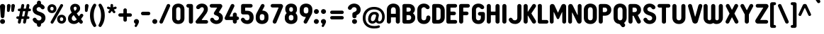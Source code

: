 SplineFontDB: 3.2
FontName: NameItRounded-Bold
FullName: NameIt Rounded Bold
FamilyName: NameIt Rounded
Weight: Bold
Copyright: Copyright (c) 2022 by 5@xes. All rights reserved.
Version: 1.00 2022
ItalicAngle: 0
UnderlinePosition: -100
UnderlineWidth: 50
Ascent: 835
Descent: 165
InvalidEm: 0
sfntRevision: 0x00010000
LayerCount: 2
Layer: 0 1 "Arri+AOgA-re" 1
Layer: 1 1 "Avant" 0
XUID: [1021 378 143806488 18701]
StyleMap: 0x0020
FSType: 4
OS2Version: 3
OS2_WeightWidthSlopeOnly: 0
OS2_UseTypoMetrics: 0
CreationTime: 1572055200
ModificationTime: 1656006223
PfmFamily: 81
TTFWeight: 700
TTFWidth: 5
LineGap: 0
VLineGap: 0
Panose: 0 0 0 0 0 0 0 0 0 0
OS2TypoAscent: 835
OS2TypoAOffset: 0
OS2TypoDescent: -165
OS2TypoDOffset: 0
OS2TypoLinegap: 235
OS2WinAscent: 960
OS2WinAOffset: 0
OS2WinDescent: 240
OS2WinDOffset: 0
HheadAscent: 952
HheadAOffset: 0
HheadDescent: -283
HheadDOffset: 0
OS2SubXSize: 700
OS2SubYSize: 650
OS2SubXOff: 0
OS2SubYOff: 140
OS2SupXSize: 700
OS2SupYSize: 650
OS2SupXOff: 0
OS2SupYOff: 477
OS2StrikeYSize: 50
OS2StrikeYPos: 250
OS2CapHeight: 800
OS2XHeight: 400
OS2Vendor: 'pyrs'
OS2CodePages: 20000111.40000000
OS2UnicodeRanges: 800000af.5000204a.00000000.00000000
Lookup: 258 0 0 "'kern' Cr+AOkA-nage horizontal dans Latin lookup 0" { "sous-table 'kern' Cr+AOkA-nage horizontal dans Latin lookup 0"  } ['kern' ('DFLT' <'dflt' > 'latn' <'dflt' > ) ]
MarkAttachClasses: 1
DEI: 91125
TtTable: prep
PUSHW_1
 0
CALL
SVTCA[y-axis]
PUSHW_3
 1
 1
 2
CALL
SVTCA[x-axis]
PUSHW_3
 2
 3
 2
CALL
SVTCA[x-axis]
PUSHW_8
 2
 38
 34
 26
 19
 12
 0
 8
CALL
PUSHW_8
 3
 69
 57
 44
 32
 19
 0
 8
CALL
PUSHW_8
 4
 41
 34
 26
 19
 12
 0
 8
CALL
SVTCA[y-axis]
PUSHW_8
 1
 43
 34
 26
 19
 12
 0
 8
CALL
SVTCA[y-axis]
PUSHW_3
 5
 2
 7
CALL
PUSHW_1
 0
DUP
RCVT
RDTG
ROUND[Black]
RTG
WCVTP
EndTTInstrs
TtTable: fpgm
PUSHW_1
 0
FDEF
MPPEM
PUSHW_1
 9
LT
IF
PUSHB_2
 1
 1
INSTCTRL
EIF
PUSHW_1
 511
SCANCTRL
PUSHW_1
 68
SCVTCI
PUSHW_2
 9
 3
SDS
SDB
ENDF
PUSHW_1
 1
FDEF
DUP
DUP
RCVT
ROUND[Black]
WCVTP
PUSHB_1
 1
ADD
ENDF
PUSHW_1
 2
FDEF
PUSHW_1
 1
LOOPCALL
POP
ENDF
PUSHW_1
 3
FDEF
DUP
GC[cur]
PUSHB_1
 3
CINDEX
GC[cur]
GT
IF
SWAP
EIF
DUP
ROLL
DUP
ROLL
MD[grid]
ABS
ROLL
DUP
GC[cur]
DUP
ROUND[Grey]
SUB
ABS
PUSHB_1
 4
CINDEX
GC[cur]
DUP
ROUND[Grey]
SUB
ABS
GT
IF
SWAP
NEG
ROLL
EIF
MDAP[rnd]
DUP
PUSHB_1
 0
GTEQ
IF
ROUND[Black]
DUP
PUSHB_1
 0
EQ
IF
POP
PUSHB_1
 64
EIF
ELSE
ROUND[Black]
DUP
PUSHB_1
 0
EQ
IF
POP
PUSHB_1
 64
NEG
EIF
EIF
MSIRP[no-rp0]
ENDF
PUSHW_1
 4
FDEF
DUP
GC[cur]
PUSHB_1
 4
CINDEX
GC[cur]
GT
IF
SWAP
ROLL
EIF
DUP
GC[cur]
DUP
ROUND[White]
SUB
ABS
PUSHB_1
 4
CINDEX
GC[cur]
DUP
ROUND[White]
SUB
ABS
GT
IF
SWAP
ROLL
EIF
MDAP[rnd]
MIRP[rp0,min,rnd,black]
ENDF
PUSHW_1
 5
FDEF
MPPEM
DUP
PUSHB_1
 3
MINDEX
LT
IF
LTEQ
IF
PUSHB_1
 128
WCVTP
ELSE
PUSHB_1
 64
WCVTP
EIF
ELSE
POP
POP
DUP
RCVT
PUSHB_1
 192
LT
IF
PUSHB_1
 192
WCVTP
ELSE
POP
EIF
EIF
ENDF
PUSHW_1
 6
FDEF
DUP
DUP
RCVT
ROUND[Black]
WCVTP
PUSHB_1
 1
ADD
DUP
DUP
RCVT
RDTG
ROUND[Black]
RTG
WCVTP
PUSHB_1
 1
ADD
ENDF
PUSHW_1
 7
FDEF
PUSHW_1
 6
LOOPCALL
ENDF
PUSHW_1
 8
FDEF
MPPEM
DUP
PUSHB_1
 3
MINDEX
GTEQ
IF
PUSHB_1
 64
ELSE
PUSHB_1
 0
EIF
ROLL
ROLL
DUP
PUSHB_1
 3
MINDEX
GTEQ
IF
SWAP
POP
PUSHB_1
 128
ROLL
ROLL
ELSE
ROLL
SWAP
EIF
DUP
PUSHB_1
 3
MINDEX
GTEQ
IF
SWAP
POP
PUSHW_1
 192
ROLL
ROLL
ELSE
ROLL
SWAP
EIF
DUP
PUSHB_1
 3
MINDEX
GTEQ
IF
SWAP
POP
PUSHW_1
 256
ROLL
ROLL
ELSE
ROLL
SWAP
EIF
DUP
PUSHB_1
 3
MINDEX
GTEQ
IF
SWAP
POP
PUSHW_1
 320
ROLL
ROLL
ELSE
ROLL
SWAP
EIF
DUP
PUSHW_1
 3
MINDEX
GTEQ
IF
PUSHB_1
 3
CINDEX
RCVT
PUSHW_1
 384
LT
IF
SWAP
POP
PUSHW_1
 384
SWAP
POP
ELSE
PUSHB_1
 3
CINDEX
RCVT
SWAP
POP
SWAP
POP
EIF
ELSE
POP
EIF
WCVTP
ENDF
PUSHW_1
 9
FDEF
MPPEM
GTEQ
IF
RCVT
WCVTP
ELSE
POP
POP
EIF
ENDF
EndTTInstrs
ShortTable: cvt  9
  20
  129
  145
  80
  135
  0
  14
  706
  14
EndShort
ShortTable: maxp 16
  1
  0
  257
  292
  5
  226
  4
  1
  0
  0
  10
  0
  512
  548
  2
  2
EndShort
LangName: 1033 "" "" "" "1.000;pyrs;NameItRounded-Bold" "" "Version 1.00 2019" "" "NameIt Rounded is a trademark of 5@xes." "" "5@xes" "NameIt Rounded Bold is a font by 5@xes, designed in 2022."
Encoding: UnicodeBmp
UnicodeInterp: none
NameList: AGL For New Fonts
DisplaySize: -48
AntiAlias: 1
FitToEm: 0
WinInfo: 0 32 12
BeginPrivate: 0
EndPrivate
TeXData: 1 0 0 235929 117964 78643 740295 1048576 78643 783286 444596 497025 792723 393216 433062 380633 303038 157286 324010 404750 52429 2506097 1059062 262144
BeginChars: 65537 257

StartChar: .notdef
Encoding: 65536 -1 0
Width: 70
Flags: W
LayerCount: 2
Fore
Validated: 1
EndChar

StartChar: NULL
Encoding: 0 -1 1
AltUni2: 000000.ffffffff.0
Width: 0
Flags: W
LayerCount: 2
Fore
Validated: 1
EndChar

StartChar: nonmarkingreturn
Encoding: 13 13 2
Width: 70
Flags: W
LayerCount: 2
Fore
Validated: 1
EndChar

StartChar: space
Encoding: 32 32 3
Width: 225
Flags: W
LayerCount: 2
EndChar

StartChar: Eth
Encoding: 208 208 4
Width: 599
Flags: W
LayerCount: 2
Fore
SplineSet
77 427 m 2,0,1
 87 427 87 427 87 437 c 2,2,-1
 87 641 l 2,3,4
 87 665.625 87 665.625 106 687 c 0,5,6
 125 706 125 706 152 706 c 2,7,-1
 304 706 l 2,8,9
 406.142857143 706 406.142857143 706 469 640 c 0,10,11
 529 576.842105263 529 576.842105263 529 474 c 2,12,-1
 529 231 l 2,13,14
 529 93 529 93 424 30 c 0,15,16
 372.571428571 2.60208521397e-18 372.571428571 2.60208521397e-18 304 0 c 2,17,-1
 152 0 l 2,18,19
 111.391304348 0 111.391304348 0 92.5 39.5 c 0,20,21
 87 51 87 51 87 65 c 2,22,-1
 87 294 l 2,23,24
 87 297 87 297 85 301 c 0,25,26
 79 304 79 304 77 304 c 2,27,-1
 62 304 l 2,28,29
 36 304 36 304 18 322 c 256,30,31
 0 340 0 340 0 365.5 c 128,-1,32
 0 391 0 391 18 409 c 256,33,34
 36 427 36 427 62 427 c 2,35,-1
 77 427 l 2,0,1
233 142 m 2,36,37
 233 132 233 132 243 132 c 2,38,-1
 296 132 l 2,39,40
 360.764705882 132 360.764705882 132 379 194 c 0,41,42
 384 219 384 219 384 237 c 2,43,-1
 384 469 l 2,44,45
 384 531 384 531 349 558.5 c 0,46,47
 329.272727273 574 329.272727273 574 296 574 c 2,48,-1
 243 574 l 2,49,50
 233 574 233 574 233 564 c 2,51,-1
 233 437 l 2,52,53
 233 427 233 427 243 427 c 2,54,-1
 263 427 l 2,55,56
 289 427 289 427 307 409 c 256,57,58
 325 391 325 391 325 365.5 c 128,-1,59
 325 340 325 340 307 322 c 256,60,61
 289 304 289 304 263 304 c 2,62,-1
 243 304 l 2,63,64
 239 304 239 304 236 301 c 256,65,66
 233 298 233 298 233 294 c 2,67,-1
 233 142 l 2,36,37
EndSplineSet
EndChar

StartChar: eth
Encoding: 240 240 5
Width: 599
Flags: W
LayerCount: 2
Fore
SplineSet
77 427 m 2,0,1
 87 427 87 427 87 437 c 2,2,-1
 87 641 l 2,3,4
 87 665.625 87 665.625 106 687 c 0,5,6
 125 706 125 706 152 706 c 2,7,-1
 304 706 l 2,8,9
 406.142857143 706 406.142857143 706 467.571428571 641.421052632 c 0,10,11
 529 576.842105263 529 576.842105263 529 474 c 2,12,-1
 529 231 l 2,13,14
 529 93 529 93 424 30 c 0,15,16
 372.571428571 2.60208521397e-18 372.571428571 2.60208521397e-18 304 0 c 2,17,-1
 152 0 l 2,18,19
 111.391304348 0 111.391304348 0 92.5 39.5 c 0,20,21
 87 51 87 51 87 65 c 2,22,-1
 87 294 l 2,23,24
 87 297 87 297 85 301 c 0,25,26
 79 304 79 304 77 304 c 2,27,-1
 62 304 l 2,28,29
 36 304 36 304 18 322 c 256,30,31
 0 340 0 340 0 365.5 c 128,-1,32
 0 391 0 391 18 409 c 256,33,34
 36 427 36 427 62 427 c 2,35,-1
 77 427 l 2,0,1
233 142 m 2,36,37
 233 132 233 132 243 132 c 2,38,-1
 296 132 l 2,39,40
 360.764705882 132 360.764705882 132 379 194 c 0,41,42
 384 219 384 219 384 237 c 2,43,-1
 384 469 l 2,44,45
 384 531 384 531 349 558.5 c 0,46,47
 329.272727273 574 329.272727273 574 296 574 c 2,48,-1
 243 574 l 2,49,50
 233 574 233 574 233 564 c 2,51,-1
 233 437 l 2,52,53
 233 427 233 427 243 427 c 2,54,-1
 263 427 l 2,55,56
 289 427 289 427 307 409 c 256,57,58
 325 391 325 391 325 365.5 c 128,-1,59
 325 340 325 340 307 322 c 256,60,61
 289 304 289 304 263 304 c 2,62,-1
 243 304 l 2,63,64
 239 304 239 304 236 301 c 256,65,66
 233 298 233 298 233 294 c 2,67,-1
 233 142 l 2,36,37
EndSplineSet
EndChar

StartChar: Lslash
Encoding: 321 321 6
Width: 529
Flags: W
LayerCount: 2
Fore
SplineSet
238 140 m 2,0,1
 238 130 238 130 248 130 c 2,2,-1
 404 130 l 2,3,4
 444.608695652 130 444.608695652 130 463.5 90.5 c 0,5,6
 469 79 469 79 469 65 c 256,7,8
 469 40.375 469 40.375 450 19 c 0,9,10
 431 0 431 0 404 0 c 2,11,-1
 158 0 l 2,12,13
 131 0 131 0 112 19 c 256,14,15
 93 38 93 38 93 65 c 2,16,-1
 93 229 l 2,17,18
 93 232 93 232 90.5 234 c 128,-1,19
 88 236 88 236 85 234 c 1,20,-1
 83 234 l 1,21,-1
 82 233 l 1,22,23
 53 218 53 218 27 234 c 0,24,25
 0 249.75 0 249.75 0 282 c 0,26,27
 0 296 0 296 8 309.5 c 128,-1,28
 16 323 16 323 29 330 c 2,29,-1
 82 358 l 2,30,31
 93 364.6 93 364.6 93 377 c 2,32,-1
 93 641 l 2,33,34
 93 668 93 668 112 687 c 256,35,36
 131 706 131 706 158 706 c 2,37,-1
 173 706 l 2,38,39
 202 706 202 706 219 687 c 0,40,41
 238 668 238 668 238 641 c 2,42,-1
 238 454 l 2,43,44
 238 450 238 450 242 448 c 256,45,46
 246 446 246 446 249 448 c 2,47,-1
 296 473 l 2,48,49
 322.917525773 488.381443299 322.917525773 488.381443299 351 472 c 0,50,51
 361.636363636 464.909090909 361.636363636 464.909090909 378 424 c 1,52,53
 378 409 378 409 370 395.5 c 128,-1,54
 362 382 362 382 349 376 c 2,55,-1
 250 322 l 1,56,57
 245 321 245 321 241.5 315 c 128,-1,58
 238 309 238 309 238 304 c 2,59,-1
 238 140 l 2,0,1
EndSplineSet
Kerns2: 90 -100 "sous-table 'kern' Cr+AOkA-nage horizontal dans Latin lookup 0"
EndChar

StartChar: lslash
Encoding: 322 322 7
Width: 529
Flags: W
LayerCount: 2
Fore
SplineSet
238 140 m 2,0,1
 238 130 238 130 248 130 c 2,2,-1
 404 130 l 2,3,4
 444.608695652 130 444.608695652 130 463.5 90.5 c 0,5,6
 469 79 469 79 469 65 c 256,7,8
 469 40.375 469 40.375 450 19 c 0,9,10
 431 0 431 0 404 0 c 2,11,-1
 158 0 l 2,12,13
 131 0 131 0 112 19 c 256,14,15
 93 38 93 38 93 65 c 2,16,-1
 93 229 l 2,17,18
 93 232 93 232 90.5 234 c 128,-1,19
 88 236 88 236 85 234 c 1,20,-1
 83 234 l 1,21,-1
 82 233 l 1,22,23
 53 218 53 218 27 234 c 0,24,25
 0 249.75 0 249.75 0 282 c 0,26,27
 0 296 0 296 8 309.5 c 128,-1,28
 16 323 16 323 29 330 c 2,29,-1
 82 358 l 2,30,31
 93 364.6 93 364.6 93 377 c 2,32,-1
 93 641 l 2,33,34
 93 668 93 668 112 687 c 256,35,36
 131 706 131 706 158 706 c 2,37,-1
 173 706 l 2,38,39
 202 706 202 706 219 687 c 0,40,41
 238 668 238 668 238 641 c 2,42,-1
 238 454 l 2,43,44
 238 450 238 450 242 448 c 256,45,46
 246 446 246 446 249 448 c 2,47,-1
 296 473 l 2,48,49
 322.917525773 488.381443299 322.917525773 488.381443299 351 472 c 0,50,51
 361.636363636 464.909090909 361.636363636 464.909090909 378 424 c 1,52,53
 378 409 378 409 370 395.5 c 128,-1,54
 362 382 362 382 349 376 c 2,55,-1
 250 322 l 1,56,57
 245 321 245 321 241.5 315 c 128,-1,58
 238 309 238 309 238 304 c 2,59,-1
 238 140 l 2,0,1
EndSplineSet
Kerns2: 122 -90 "sous-table 'kern' Cr+AOkA-nage horizontal dans Latin lookup 0" 90 -100 "sous-table 'kern' Cr+AOkA-nage horizontal dans Latin lookup 0"
EndChar

StartChar: Scaron
Encoding: 352 352 8
Width: 523
Flags: W
LayerCount: 2
Fore
Refer: 116 115 N 1 0 0 1 0 0 3
Refer: 256 711 N 1 0 0 1 80 0 2
EndChar

StartChar: scaron
Encoding: 353 353 9
Width: 523
Flags: W
LayerCount: 2
Fore
Refer: 116 115 N 1 0 0 1 0 0 3
Refer: 256 711 N 1 0 0 1 80 0 2
EndChar

StartChar: Yacute
Encoding: 221 221 10
Width: 542
Flags: W
LayerCount: 2
Fore
Refer: 90 89 N 1 0 0 1 0 0 2
Refer: 172 180 N 1 0 0 1 170 0 2
Kerns2: 232 -63 "sous-table 'kern' Cr+AOkA-nage horizontal dans Latin lookup 0" 230 -63 "sous-table 'kern' Cr+AOkA-nage horizontal dans Latin lookup 0" 205 -63 "sous-table 'kern' Cr+AOkA-nage horizontal dans Latin lookup 0" 204 -63 "sous-table 'kern' Cr+AOkA-nage horizontal dans Latin lookup 0" 175 -63 "sous-table 'kern' Cr+AOkA-nage horizontal dans Latin lookup 0" 130 -63 "sous-table 'kern' Cr+AOkA-nage horizontal dans Latin lookup 0" 129 -63 "sous-table 'kern' Cr+AOkA-nage horizontal dans Latin lookup 0" 66 -63 "sous-table 'kern' Cr+AOkA-nage horizontal dans Latin lookup 0" 53 -63 "sous-table 'kern' Cr+AOkA-nage horizontal dans Latin lookup 0"
EndChar

StartChar: yacute
Encoding: 253 253 11
Width: 551
Flags: W
LayerCount: 2
Fore
Refer: 122 121 N 1 0 0 1 0 0 2
Refer: 172 180 N 1 0 0 1 180 0 2
Kerns2: 232 -63 "sous-table 'kern' Cr+AOkA-nage horizontal dans Latin lookup 0" 230 -63 "sous-table 'kern' Cr+AOkA-nage horizontal dans Latin lookup 0" 205 -63 "sous-table 'kern' Cr+AOkA-nage horizontal dans Latin lookup 0" 204 -63 "sous-table 'kern' Cr+AOkA-nage horizontal dans Latin lookup 0" 175 -63 "sous-table 'kern' Cr+AOkA-nage horizontal dans Latin lookup 0" 130 -63 "sous-table 'kern' Cr+AOkA-nage horizontal dans Latin lookup 0" 129 -63 "sous-table 'kern' Cr+AOkA-nage horizontal dans Latin lookup 0" 66 -63 "sous-table 'kern' Cr+AOkA-nage horizontal dans Latin lookup 0" 53 -63 "sous-table 'kern' Cr+AOkA-nage horizontal dans Latin lookup 0"
EndChar

StartChar: HT
Encoding: 9 9 12
Width: 70
Flags: W
LayerCount: 2
Fore
Validated: 1
EndChar

StartChar: LF
Encoding: 10 10 13
Width: 70
Flags: W
LayerCount: 2
Fore
Validated: 1
EndChar

StartChar: Thorn
Encoding: 222 222 14
Width: 514
Flags: W
LayerCount: 2
Fore
SplineSet
358 536 m 0,0,1
 444 473.454545455 444 473.454545455 444 365 c 0,2,3
 444 257.545454545 444 257.545454545 358 195 c 0,4,5
 331.470588235 175.705882353 331.470588235 175.705882353 280 161 c 0,6,7
 251 155 251 155 220 155 c 2,8,-1
 155 155 l 2,9,10
 151 155 151 155 148 152 c 256,11,12
 145 149 145 149 145 145 c 2,13,-1
 145 73 l 2,14,15
 145 42 145 42 124 21 c 256,16,17
 103 0 103 0 72.5 0 c 128,-1,18
 42 0 42 0 21 21 c 256,19,20
 0 42 0 42 0 73 c 2,21,-1
 0 633 l 2,22,23
 0 662 0 662 21 685 c 0,24,25
 42 706 42 706 72.5 706 c 128,-1,26
 103 706 103 706 124 685 c 0,27,28
 145 662 145 662 145 633 c 2,29,-1
 145 586 l 2,30,31
 145 582 145 582 148 579 c 256,32,33
 151 576 151 576 155 576 c 2,34,-1
 220 576 l 2,35,36
 303 576 303 576 358 536 c 0,0,1
213 284 m 2,37,38
 273.285714286 284 273.285714286 284 293 330 c 0,39,40
 299 346 299 346 299 365.5 c 0,41,42
 299 405.692307692 299 405.692307692 275 426 c 0,43,44
 263 437 263 437 247 441 c 0,45,46
 232 447 232 447 213 447 c 2,47,-1
 155 447 l 2,48,49
 151 447 151 447 148 444 c 256,50,51
 145 441 145 441 145 437 c 2,52,-1
 145 294 l 2,53,54
 145 290 145 290 148 287 c 256,55,56
 151 284 151 284 155 284 c 2,57,-1
 213 284 l 2,37,38
EndSplineSet
EndChar

StartChar: thorn
Encoding: 254 254 15
Width: 514
Flags: W
LayerCount: 2
Fore
SplineSet
358 536 m 0,0,1
 444 473.454545455 444 473.454545455 444 365.5 c 0,2,3
 444 257.545454545 444 257.545454545 358 195 c 0,4,5
 331.470588235 175.705882353 331.470588235 175.705882353 280 161 c 0,6,7
 251 155 251 155 220 155 c 2,8,-1
 155 155 l 2,9,10
 151 155 151 155 148 152 c 256,11,12
 145 149 145 149 145 145 c 2,13,-1
 145 73 l 2,14,15
 145 42 145 42 124 21 c 256,16,17
 103 0 103 0 72.5 0 c 128,-1,18
 42 0 42 0 21 21 c 256,19,20
 0 42 0 42 0 73 c 2,21,-1
 0 633 l 2,22,23
 0 662 0 662 21 685 c 0,24,25
 42 706 42 706 72.5 706 c 128,-1,26
 103 706 103 706 124 685 c 0,27,28
 145 662 145 662 145 633 c 2,29,-1
 145 586 l 2,30,31
 145 582 145 582 148 579 c 256,32,33
 151 576 151 576 155 576 c 2,34,-1
 220 576 l 2,35,36
 303 576 303 576 358 536 c 0,0,1
213 284 m 2,37,38
 273.285714286 284 273.285714286 284 293 330 c 0,39,40
 299 346 299 346 299 365.5 c 0,41,42
 299 405.692307692 299 405.692307692 275 426 c 0,43,44
 263 437 263 437 247 441 c 0,45,46
 232 447 232 447 213 447 c 2,47,-1
 155 447 l 2,48,49
 151 447 151 447 148 444 c 256,50,51
 145 441 145 441 145 437 c 2,52,-1
 145 294 l 2,53,54
 145 290 145 290 148 287 c 256,55,56
 151 284 151 284 155 284 c 2,57,-1
 213 284 l 2,37,38
EndSplineSet
EndChar

StartChar: Zcaron
Encoding: 381 381 16
Width: 536
Flags: W
LayerCount: 2
Fore
Refer: 123 122 N 1 0 0 1 0 0 3
Refer: 256 711 N 1 0 0 1 100 0 2
EndChar

StartChar: zcaron
Encoding: 382 382 17
Width: 536
Flags: W
LayerCount: 2
Fore
Refer: 123 122 N 1 0 0 1 0 0 3
Refer: 256 711 N 1 0 0 1 100 0 2
EndChar

StartChar: DLE
Encoding: 16 16 18
Width: 70
Flags: W
LayerCount: 2
Fore
Validated: 1
EndChar

StartChar: DC1
Encoding: 17 17 19
Width: 70
Flags: W
LayerCount: 2
Fore
Validated: 1
EndChar

StartChar: DC2
Encoding: 18 18 20
Width: 70
Flags: W
LayerCount: 2
Fore
Validated: 1
EndChar

StartChar: DC3
Encoding: 19 19 21
Width: 70
Flags: W
LayerCount: 2
Fore
Validated: 1
EndChar

StartChar: DC4
Encoding: 20 20 22
Width: 70
Flags: W
LayerCount: 2
Fore
Validated: 1
EndChar

StartChar: onehalf
Encoding: 189 189 23
Width: 70
Flags: W
LayerCount: 2
EndChar

StartChar: onequarter
Encoding: 188 188 24
Width: 70
Flags: W
LayerCount: 2
EndChar

StartChar: onesuperior
Encoding: 185 185 25
Width: 320
Flags: W
LayerCount: 2
Fore
SplineSet
80 576 m 2,0,-1
 65 576 l 2,1,2
 38 576 38 576 19 595 c 256,3,4
 0 614 0 614 0 641 c 256,5,6
 0 668 0 668 19 687 c 256,7,8
 38 706 38 706 65 706 c 2,9,-1
 170 706 l 2,10,11
 210.608695652 706 210.608695652 706 229.5 666.5 c 0,12,13
 235 655 235 655 235 641 c 2,14,-1
 235 65 l 2,15,16
 235 40.375 235 40.375 216 19 c 0,17,18
 197 0 197 0 170 0 c 2,19,-1
 154 0 l 2,20,21
 127 0 127 0 108 19 c 0,22,23
 90 39 90 39 90 65 c 2,24,-1
 90 566 l 2,25,26
 90 570 90 570 87 573 c 256,27,28
 84 576 84 576 80 576 c 2,0,-1
EndSplineSet
EndChar

StartChar: threequarters
Encoding: 190 190 26
Width: 70
Flags: W
LayerCount: 2
EndChar

StartChar: threesuperior
Encoding: 179 179 27
Width: 536
Flags: W
LayerCount: 2
Fore
SplineSet
259 569 m 1,0,-1
 259 574 l 1,1,-1
 257 576 l 1,2,-1
 65 576 l 2,3,4
 38 576 38 576 19 595 c 128,-1,5
 0 614 0 614 0 641 c 256,6,7
 0 677.6 0 677.6 29 695 c 0,8,9
 47.3333333333 706 47.3333333333 706 65 706 c 2,10,-1
 364 706 l 2,11,12
 386 706 386 706 404.5 695 c 0,13,14
 443 672.108108108 443 672.108108108 443 629 c 0,15,16
 445 607 445 607 433 588 c 2,17,-1
 325 413 l 2,18,19
 318.454545455 404.272727273 318.454545455 404.272727273 326.727272727 400.136363636 c 128,-1,20
 335 396 335 396 340.5 393.5 c 128,-1,21
 346 391 346 391 351 388 c 256,22,23
 356 385 356 385 361.5 382 c 128,-1,24
 367 379 367 379 373 375 c 128,-1,25
 379 371 379 371 385 367 c 0,26,27
 401.235294118 356.176470588 401.235294118 356.176470588 425.5 329 c 0,28,29
 478.223097113 269.950131234 478.223097113 269.950131234 461 158 c 0,30,31
 451.388625592 95.5260663507 451.388625592 95.5260663507 397.112494614 44.1857604481 c 128,-1,32
 342.836363636 -7.15454545455 342.836363636 -7.15454545455 247 -14 c 256,33,34
 187.536082474 -18.2474226804 187.536082474 -18.2474226804 135 6 c 0,35,36
 106 17 106 17 85 34 c 0,37,38
 74 41 74 41 67 48.5 c 128,-1,39
 60 56 60 56 48.75 67.25 c 128,-1,40
 37.5 78.5 37.5 78.5 31.25 92.25 c 128,-1,41
 25 106 25 106 19.5 117.5 c 128,-1,42
 14 129 14 129 16 146.5 c 128,-1,43
 18 164 18 164 25.8333333333 176.30952381 c 128,-1,44
 33.6666666667 188.619047619 33.6666666667 188.619047619 49.8333333333 199.30952381 c 128,-1,45
 66 210 66 210 81 210 c 128,-1,46
 96 210 96 210 103 207.5 c 0,47,48
 138 195 138 195 148 170 c 0,49,50
 150 168 150 168 150.5 166.5 c 0,51,52
 154 156 154 156 163.5 146.5 c 2,53,-1
 171 139 l 1,54,55
 210.486486486 102.145945946 210.486486486 102.145945946 270 120 c 0,56,57
 303.076923077 129.923076923 303.076923077 129.923076923 316 159 c 0,58,59
 337.099526066 199.440758294 337.099526066 199.440758294 313 238 c 0,60,61
 301 255 301 255 284 266 c 0,62,63
 267 279 267 279 246 286 c 1,64,-1
 244 287 l 1,65,-1
 242 287 l 1,66,-1
 240 288 l 1,67,-1
 239 288 l 1,68,-1
 226 294 l 1,69,-1
 199 304 l 1,70,-1
 186 310 l 2,71,72
 157.167664671 323.45508982 157.167664671 323.45508982 149 350 c 0,73,74
 138.791666667 374.5 138.791666667 374.5 156 404 c 1,75,-1
 259 569 l 1,0,-1
EndSplineSet
EndChar

StartChar: twosuperior
Encoding: 178 178 28
Width: 511
Flags: W
LayerCount: 2
Fore
SplineSet
272 574 m 1,0,1
 259.555555556 590 259.555555556 590 230.777777778 590 c 0,2,3
 183.94274597 590 183.94274597 590 154.559322034 551.245762712 c 0,4,5
 135.183864451 525.691181927 135.183864451 525.691181927 101.591932226 521.845590963 c 128,-1,6
 68 518 68 518 45.5 535.5 c 128,-1,7
 23 553 23 553 21.5 574 c 0,8,9
 17.8523206751 625.067510549 17.8523206751 625.067510549 67 665 c 0,10,11
 104.953488372 698.488372093 104.953488372 698.488372093 148.976744186 709.244186047 c 128,-1,12
 193 720 193 720 217 720 c 0,13,14
 321.380952381 720 321.380952381 720 377.19047619 662.360655738 c 128,-1,15
 433 604.721311475 433 604.721311475 433 520 c 0,16,17
 433 471.4 433 471.4 416 434 c 256,18,19
 392.132075472 381.490566038 392.132075472 381.490566038 381.066037736 365.745283019 c 128,-1,20
 370 350 370 350 361.5 338.5 c 128,-1,21
 353 327 353 327 342 311 c 128,-1,22
 331 295 331 295 300.413043478 254.581521739 c 128,-1,23
 269.826086957 214.163043478 269.826086957 214.163043478 250.913043478 186.581521739 c 128,-1,24
 232 159 232 159 223.5 147.5 c 128,-1,25
 215 136 215 136 217.5 131 c 128,-1,26
 220 126 220 126 227 126 c 2,27,-1
 377 126 l 2,28,29
 416.5 126 416.5 126 435.5 88 c 0,30,31
 441 77 441 77 441 57 c 128,-1,32
 441 37 441 37 422.5 18.5 c 128,-1,33
 404 0 404 0 378 0 c 2,34,-1
 65 0 l 2,35,36
 25.5 0 25.5 0 7 37 c 256,37,38
 -11.380952381 73.7619047619 -11.380952381 73.7619047619 14 105 c 2,39,-1
 189 326 l 2,40,41
 204.529411765 345.764705882 204.529411765 345.764705882 231 381.5 c 0,42,43
 292 463.85 292 463.85 292 520 c 0,44,45
 292 556.111111111 292 556.111111111 273 573 c 1,46,-1
 273 574 l 1,47,-1
 272 574 l 1,0,1
EndSplineSet
EndChar

StartChar: brokenbar
Encoding: 166 166 29
Width: 70
Flags: W
LayerCount: 2
EndChar

StartChar: minus
Encoding: 8722 8722 30
Width: 650
Flags: W
TtInstrs:
SVTCA[y-axis]
PUSHW_4
 6
 1
 14
 4
CALL
PUSHW_1
 6
SRP0
PUSHW_1
 4
MDRP[rp0,grey]
PUSHW_1
 14
SRP0
PUSHW_1
 16
MDRP[rp0,grey]
IUP[y]
IUP[x]
EndTTInstrs
LayerCount: 2
Fore
SplineSet
0 364 m 256,0,1
 0 390 0 390 18 408 c 0,2,3
 37 427 37 427 62 427 c 2,4,-1
 404 427 l 1,5,-1
 536 427 l 2,6,7
 562 427 562 427 581 408 c 0,8,9
 599 390 599 390 599 364 c 256,10,11
 599 338 599 338 581 320 c 0,12,13
 561 302 561 302 536 302 c 2,14,-1
 404 302 l 1,15,-1
 62 302 l 2,16,17
 38 302 38 302 18 320 c 0,18,19
 0 338 0 338 0 364 c 256,0,1
EndSplineSet
Validated: 1
EndChar

StartChar: multiply
Encoding: 215 215 31
Width: 511
Flags: W
LayerCount: 2
Fore
SplineSet
316 319 m 2,0,1
 311 314 311 314 311 308.5 c 128,-1,2
 311 303 311 303 316 298 c 2,3,-1
 423 191 l 1,4,5
 439 173 439 173 441 149 c 0,6,7
 441 125 441 125 428.5 111.5 c 0,8,9
 406.740740741 88 406.740740741 88 381 88 c 0,10,11
 357 88 357 88 339 106 c 2,12,-1
 231 214 l 2,13,14
 227 218 227 218 220.5 218 c 128,-1,15
 214 218 214 218 210 214 c 2,16,-1
 102 106 l 2,17,18
 84 88 84 88 59.5 88 c 128,-1,19
 35 88 35 88 17.5 105.5 c 128,-1,20
 0 123 0 123 0 148 c 256,21,22
 0 173 0 173 17 190 c 2,23,-1
 125 298 l 2,24,25
 130 303 130 303 130 308.5 c 128,-1,26
 130 314 130 314 125 319 c 2,27,-1
 17 427 l 1,28,29
 0 446 0 446 0 469.5 c 128,-1,30
 0 493 0 493 17 512 c 0,31,32
 36 529 36 529 59.5 529 c 128,-1,33
 83 529 83 529 102 512 c 1,34,-1
 210 404 l 2,35,36
 214 400 214 400 220.5 400 c 128,-1,37
 227 400 227 400 231 404 c 2,38,-1
 339 512 l 2,39,40
 356 529 356 529 381 529 c 128,-1,41
 406 529 406 529 424 511 c 0,42,43
 441 492 441 492 440 467.5 c 128,-1,44
 439 443 439 443 423 427 c 2,45,-1
 316 319 l 2,0,1
EndSplineSet
EndChar

StartChar: RS
Encoding: 30 30 32
Width: 70
Flags: W
LayerCount: 2
Fore
Validated: 1
EndChar

StartChar: US
Encoding: 31 31 33
Width: 70
Flags: W
LayerCount: 2
Fore
Validated: 1
EndChar

StartChar: exclam
Encoding: 33 33 34
Width: 250
Flags: W
LayerCount: 2
Fore
SplineSet
154 256 m 1,0,1
 151 230 151 230 133 214 c 256,2,3
 115 198 115 198 90 198 c 256,4,5
 51 198 51 198 33.5 233 c 0,6,7
 28 244 28 244 27 256 c 2,8,-1
 0 608 l 2,9,10
 -3 648 -3 648 23.5 677 c 128,-1,11
 50 706 50 706 90 706 c 256,12,13
 130 706 130 706 156.5 677 c 128,-1,14
 183 648 183 648 180 608 c 2,15,-1
 154 256 l 1,0,1
90 163 m 256,16,17
 124.727272727 163 124.727272727 163 152 138 c 256,18,19
 177 115.083333333 177 115.083333333 177 76.5 c 0,20,21
 177 37.9166666667 177 37.9166666667 152 15 c 0,22,23
 127 -10 127 -10 90 -10 c 256,24,25
 50.9166666667 -10 50.9166666667 -10 28 15 c 0,26,27
 3 40 3 40 3 77 c 0,28,29
 3 132.058823529 3 132.058823529 56 157 c 0,30,31
 71 163 71 163 90 163 c 256,16,17
EndSplineSet
EndChar

StartChar: quotedbl
Encoding: 34 34 35
Width: 319
Flags: W
LayerCount: 2
Fore
SplineSet
217 706 m 1,0,1
 245 703 245 703 263 681.5 c 128,-1,2
 281 660 281 660 276 632 c 1,3,-1
 276 631 l 1,4,-1
 244 460 l 2,5,6
 241 443 241 443 227 430 c 0,7,8
 214 420 214 420 197 420 c 2,9,-1
 193 420 l 1,10,11
 174 422 174 422 161.5 435 c 128,-1,12
 149 448 149 448 149 467 c 2,13,-1
 148 641 l 2,14,15
 148 669 148 669 167.5 687.5 c 128,-1,16
 187 706 187 706 213 706 c 2,17,-1
 217 706 l 1,0,1
65 706 m 1,18,19
 93 703 93 703 111 681.5 c 128,-1,20
 129 660 129 660 124 632 c 1,21,-1
 124 631 l 1,22,-1
 92 460 l 2,23,24
 89 443 89 443 75 430 c 0,25,26
 62 420 62 420 45 420 c 2,27,-1
 41 420 l 1,28,29
 22 422 22 422 9.5 435 c 128,-1,30
 -3 448 -3 448 -3 467 c 2,31,-1
 -4 641 l 2,32,33
 -4 669 -4 669 15.5 687.5 c 128,-1,34
 35 706 35 706 60 706 c 2,35,-1
 65 706 l 1,18,19
EndSplineSet
EndChar

StartChar: numbersign
Encoding: 35 35 36
Width: 587
Flags: W
LayerCount: 2
Fore
SplineSet
454 540 m 2,0,-1
 471 540 l 2,1,2
 493 540 493 540 507.5 522.5 c 128,-1,3
 522 505 522 505 517.5 486.5 c 128,-1,4
 513 468 513 468 500 457.5 c 128,-1,5
 487 447 487 447 471 447 c 2,6,-1
 430 447 l 2,7,8
 424 447 424 447 420 439 c 1,9,-1
 387 273 l 2,10,11
 385 268 385 268 388.5 264.5 c 128,-1,12
 392 261 392 261 397 261 c 2,13,-1
 417 261 l 2,14,15
 439 261 439 261 454 244 c 0,16,17
 467 226 467 226 463.5 208 c 128,-1,18
 460 190 460 190 448 179 c 128,-1,19
 436 168 436 168 417 168 c 2,20,-1
 374 168 l 2,21,22
 368 168 368 168 364 160 c 1,23,-1
 340 41 l 2,24,25
 337 24 337 24 322.5 12 c 128,-1,26
 308 0 308 0 287 0 c 128,-1,27
 266 0 266 0 250.5 18.5 c 128,-1,28
 235 37 235 37 240 61 c 2,29,-1
 250 108 l 1,30,-1
 259 156 l 2,31,32
 260 160 260 160 256.5 164 c 128,-1,33
 253 168 253 168 249 168 c 2,34,-1
 191 168 l 2,35,36
 185 168 185 168 181 160 c 1,37,-1
 157 41 l 1,38,39
 146.210526316 -1.73472347598e-17 146.210526316 -1.73472347598e-17 103 0 c 0,40,41
 81 0 81 0 67 19 c 0,42,43
 51.0555555556 37.2222222222 51.0555555556 37.2222222222 57 61 c 1,44,-1
 76 156 l 2,45,46
 77 160 77 160 73.5 164 c 128,-1,47
 70 168 70 168 66 168 c 2,48,-1
 47 168 l 2,49,50
 24 168 24 168 10 185 c 0,51,52
 -3 202 -3 202 0.5 221 c 128,-1,53
 4 240 4 240 17 250.5 c 128,-1,54
 30 261 30 261 47 261 c 2,55,-1
 89 261 l 2,56,57
 95 261 95 261 99 269 c 1,58,-1
 132 435 l 2,59,60
 133 439 133 439 129.5 443 c 128,-1,61
 126 447 126 447 122 447 c 2,62,-1
 100 447 l 2,63,64
 76.75 447 76.75 447 62.875 464.5 c 128,-1,65
 49 482 49 482 53.5 500.5 c 128,-1,66
 58 519 58 519 71 529.5 c 128,-1,67
 84 540 84 540 100 540 c 2,68,-1
 146 540 l 2,69,70
 152 540 152 540 156 548 c 1,71,-1
 179 665 l 2,72,73
 182 682 182 682 196 694 c 128,-1,74
 210 706 210 706 230 706 c 128,-1,75
 250 706 250 706 269 687 c 0,76,77
 284 669 284 669 279 645 c 2,78,-1
 261 552 l 1,79,80
 259 547 259 547 263 543.5 c 128,-1,81
 267 540 267 540 270 540 c 2,82,-1
 329 540 l 2,83,84
 335 540 335 540 339 548 c 1,85,-1
 351 606 l 1,86,-1
 362 665 l 1,87,88
 367 684 367 684 380 694 c 0,89,90
 393 706 393 706 414.1875 706 c 128,-1,91
 435.375 706 435.375 706 452 687 c 256,92,93
 467.430107527 669.365591398 467.430107527 669.365591398 463 645 c 2,94,-1
 444 552 l 2,95,96
 442 547 442 547 446 543.5 c 128,-1,97
 450 540 450 540 454 540 c 2,0,-1
315 435 m 2,98,99
 316 439 316 439 312.5 443 c 128,-1,100
 309 447 309 447 305 447 c 2,101,-1
 247 447 l 2,102,103
 244 447 244 447 240 445 c 0,104,105
 239 443 239 443 238 442 c 128,-1,106
 237 441 237 441 237 439 c 2,107,-1
 204 273 l 2,108,109
 202 268 202 268 205.5 264.5 c 128,-1,110
 209 261 209 261 214 261 c 2,111,-1
 272 261 l 2,112,113
 275 261 275 261 279 263 c 0,114,115
 280 265 280 265 281 266 c 128,-1,116
 282 267 282 267 282 269 c 2,117,-1
 315 435 l 2,98,99
EndSplineSet
EndChar

StartChar: dollar
Encoding: 36 36 37
Width: 523
Flags: W
LayerCount: 2
Fore
SplineSet
375 365 m 0,0,1
 438.551401869 320.140186916 438.551401869 320.140186916 450 240 c 0,2,3
 458.898305085 190.169491525 458.898305085 190.169491525 442.449152542 136.584745763 c 0,4,5
 410.839499648 33.6131665492 410.839499648 33.6131665492 304 -2 c 0,6,7
 297 -5.5 297 -5.5 297 -11 c 2,8,-1
 297 -44 l 2,9,10
 297 -74 297 -74 276.5 -95.5 c 128,-1,11
 256 -117 256 -117 224.5 -117 c 128,-1,12
 193 -117 193 -117 172.5 -95.5 c 128,-1,13
 152 -74 152 -74 152 -44 c 2,14,-1
 152 -12 l 2,15,16
 152 -5.5 152 -5.5 145 -2 c 0,17,18
 50.4173228346 25.0236220472 50.4173228346 25.0236220472 9 112 c 0,19,20
 -6.81886792453 145.61509434 -6.81886792453 145.61509434 14 178 c 256,21,22
 34.5714285714 210 34.5714285714 210 73 210 c 0,23,24
 93 210 93 210 110.5 199 c 128,-1,25
 128 188 128 188 135 170 c 0,26,27
 137.5 165 137.5 165 145 155 c 0,28,29
 147 150 147 150 150.5 146.5 c 2,30,-1
 158 139 l 1,31,32
 190.392638037 110.656441718 190.392638037 110.656441718 236 115 c 256,33,34
 283.25 119.5 283.25 119.5 303.827380952 161.546626984 c 128,-1,35
 324.404761905 203.593253968 324.404761905 203.593253968 298 241 c 256,36,37
 276.769230769 271.076923077 276.769230769 271.076923077 234.384615385 285.538461538 c 128,-1,38
 192 300 192 300 157 313 c 0,39,40
 30.5039370079 359.984251969 30.5039370079 359.984251969 6 458 c 0,41,42
 -13.6338273758 542.425457716 -13.6338273758 542.425457716 27 613 c 256,43,44
 66.1698113208 681.031777557 66.1698113208 681.031777557 145 708 c 0,45,46
 152 711.5 152 711.5 152 717 c 2,47,-1
 152 753 l 2,48,49
 152 782 152 782 173 805 c 0,50,51
 194 826 194 826 224.5 826 c 128,-1,52
 255 826 255 826 276 805 c 0,53,54
 297 782 297 782 297 753 c 2,55,-1
 297 716 l 2,56,57
 297 709.5 297 709.5 304 706 c 0,58,59
 337 696 337 696 366.5 674.5 c 128,-1,60
 396 653 396 653 410.5 629.5 c 128,-1,61
 425 606 425 606 425 587 c 128,-1,62
 425 568 425 568 416.5 552 c 0,63,64
 396.84375 515 396.84375 515 355 515 c 2,65,-1
 354 515 l 2,66,67
 336 515 336 515 319 525 c 256,68,69
 302 535 302 535 294 550 c 0,70,71
 279.375 569.5 279.375 569.5 265 581 c 0,72,73
 244 595 244 595 220 593.5 c 128,-1,74
 196 592 196 592 176.5 580 c 128,-1,75
 157 568 157 568 146.5 547 c 128,-1,76
 136 526 136 526 142 503 c 0,77,78
 154.837905237 453.788029925 154.837905237 453.788029925 215.623824451 434.592476489 c 0,79,80
 325.619047619 399.857142857 325.619047619 399.857142857 375 365 c 0,0,1
EndSplineSet
EndChar

StartChar: percent
Encoding: 37 37 38
Width: 726
Flags: W
LayerCount: 2
Fore
SplineSet
456 677 m 1,0,1
 469 703 469 703 500 703 c 128,-1,2
 531 703 531 703 544 678 c 0,3,4
 559.416666667 653.773809524 559.416666667 653.773809524 545 627 c 2,5,-1
 207 24 l 1,6,7
 190.285714286 -2 190.285714286 -2 162 -2 c 256,8,9
 133.909090909 -2 133.909090909 -2 118 23 c 256,10,11
 102.583333333 47.2261904762 102.583333333 47.2261904762 117 74 c 2,12,-1
 456 677 l 1,0,1
158 697 m 256,13,14
 219.571428571 697 219.571428571 697 271 652 c 1,15,16
 316 607 316 607 316 538 c 256,17,18
 316 498.777777778 316 498.777777778 308 481.888888889 c 0,19,20
 288.3 440.3 288.3 440.3 272.15 424.15 c 0,21,22
 227 379 227 379 158 379 c 256,23,24
 78.6 379 78.6 379 31 438.5 c 0,25,26
 15.6666666667 457.666666667 15.6666666667 457.666666667 7.83333333333 487.333333333 c 128,-1,27
 0 517 0 517 0 538 c 256,28,29
 0 580 0 580 20 620 c 0,30,31
 50.9775280899 671.629213483 50.9775280899 671.629213483 115 692 c 0,32,33
 138 697 138 697 158 697 c 256,13,14
158 604 m 256,34,35
 117 604 117 604 104 565 c 0,36,37
 100 554 100 554 100 538 c 256,38,39
 100 491.454545455 100 491.454545455 134 476 c 0,40,41
 143 472 143 472 158 472 c 256,42,43
 185.125 472 185.125 472 200 489 c 0,44,45
 216 505 216 505 216 538 c 256,46,47
 216 570 216 570 200 586 c 0,48,49
 185.6 604 185.6 604 158 604 c 256,34,35
611 274 m 0,50,51
 656 222.571428571 656 222.571428571 656 160 c 256,52,53
 656 90 656 90 611 45 c 128,-1,54
 566 -2.42861286637e-17 566 -2.42861286637e-17 498 0 c 256,55,56
 403.777777778 0 403.777777778 0 361 77 c 0,57,58
 340 110.6 340 110.6 340 166.585714286 c 128,-1,59
 340 222.571428571 340 222.571428571 385 274 c 1,60,61
 436.428571429 319 436.428571429 319 498 319 c 0,62,63
 541.727272727 319 541.727272727 319 568.863636364 303 c 128,-1,64
 596 287 596 287 611 274 c 0,50,51
498 226 m 256,65,66
 457 226 457 226 444 187 c 0,67,68
 440 176 440 176 440 160 c 256,69,70
 440 113.454545455 440 113.454545455 474 98 c 0,71,72
 486 93 486 93 498 93 c 256,73,74
 524.25 93 524.25 93 540 111 c 0,75,76
 556 127 556 127 556 160 c 256,77,78
 556 205.545454545 556 205.545454545 522 221 c 0,79,80
 510 226 510 226 498 226 c 256,65,66
EndSplineSet
EndChar

StartChar: ampersand
Encoding: 38 38 39
Width: 609
Flags: W
LayerCount: 2
Fore
SplineSet
463 169 m 2,0,1
 461 165 461 165 461 162 c 256,2,3
 461 159 461 159 463 155 c 2,4,-1
 511 96 l 1,5,6
 542.157894737 53.1578947368 542.157894737 53.1578947368 497 8 c 1,7,8
 475 -8 475 -8 451 -4 c 128,-1,9
 427 0 427 0 410 22 c 1,10,-1
 396 37 l 1,11,-1
 383 53 l 2,12,13
 380 56 380 56 377.5 56 c 128,-1,14
 375 56 375 56 371 54 c 0,15,16
 303 -14 303 -14 209.8125 -14 c 128,-1,17
 116.625 -14 116.625 -14 57 39 c 0,18,19
 26.2 69.8 26.2 69.8 18.1 91.4 c 0,20,21
 0 139.666666667 0 139.666666667 0 174.833333333 c 0,22,23
 0 260.842105263 0 260.842105263 48.5 317 c 0,24,25
 82.2476190476 356.076190476 82.2476190476 356.076190476 124 390 c 0,26,27
 127 392 127 392 129 398 c 0,28,29
 129 404 129 404 123.5 413 c 0,30,31
 78 487.454545455 78 487.454545455 78 548 c 0,32,33
 78 586 78 586 87 605 c 128,-1,34
 96 624 96 624 101 634 c 0,35,36
 125.941176471 671.411764706 125.941176471 671.411764706 163 692 c 0,37,38
 205.222222222 712 205.222222222 712 240.611111111 712 c 0,39,40
 331 712 331 712 377 666 c 1,41,42
 407.41322314 641.289256198 407.41322314 641.289256198 421 596 c 0,43,44
 427 575 427 575 427 550.5 c 128,-1,45
 427 526 427 526 419 500 c 0,46,47
 413 474 413 474 402.5 460 c 0,48,49
 365.666666667 410.888888889 365.666666667 410.888888889 314 373 c 0,50,51
 307.625 368.75 307.625 368.75 312 360 c 1,52,-1
 379 269 l 2,53,54
 381 267 381 267 384 267 c 256,55,56
 387 267 387 267 388 269 c 2,57,-1
 434 330 l 2,58,59
 448 350 448 350 472 353 c 0,60,61
 496 358 496 358 516 342 c 0,62,63
 534.4375 329.09375 534.4375 329.09375 539 304 c 256,64,65
 543.294736842 280.378947368 543.294736842 280.378947368 529 262 c 1,66,-1
 463 169 l 2,0,1
236 465 m 0,67,68
 239 462 239 462 244.474754098 460.416393443 c 128,-1,69
 249.949508197 458.832786885 249.949508197 458.832786885 277.474754098 489.416393443 c 128,-1,70
 305 520 305 520 305 547.125 c 128,-1,71
 305 574.25 305 574.25 290 593 c 0,72,73
 274 609 274 609 258.5 609 c 128,-1,74
 243 609 243 609 237 606 c 128,-1,75
 231 603 231 603 226.625 601.125 c 128,-1,76
 222.25 599.25 222.25 599.25 212.125 588.414473684 c 128,-1,77
 202 577.578947368 202 577.578947368 202 558.289473684 c 128,-1,78
 202 539 202 539 204.5 531 c 128,-1,79
 207 523 207 523 208.5 517.5 c 128,-1,80
 210 512 210 512 214.659090909 501.75 c 128,-1,81
 219.318181818 491.5 219.318181818 491.5 226.159090909 480.75 c 128,-1,82
 233 470 233 470 236 465 c 0,67,68
218 100 m 0,83,84
 243 100 243 100 265 114 c 0,85,86
 273.333333333 117.333333333 273.333333333 117.333333333 284 128 c 0,87,88
 306 145.111111111 306 145.111111111 306 154 c 256,89,90
 306 158 306 158 304 162 c 2,91,-1
 208 295 l 2,92,93
 205 299 205 299 196.808510638 299.744680851 c 128,-1,94
 188.617021277 300.489361702 188.617021277 300.489361702 165 269 c 0,95,96
 160 263 160 263 156 257 c 128,-1,97
 152 251 152 251 148 246 c 0,98,99
 145 239 145 239 139 226 c 128,-1,100
 133 213 133 213 133 180.833333333 c 128,-1,101
 133 148.666666667 133 148.666666667 153.409090909 124.333333333 c 128,-1,102
 173.818181818 100 173.818181818 100 218 100 c 0,83,84
EndSplineSet
Kerns2: 218 -113 "sous-table 'kern' Cr+AOkA-nage horizontal dans Latin lookup 0" 217 -113 "sous-table 'kern' Cr+AOkA-nage horizontal dans Latin lookup 0" 122 -113 "sous-table 'kern' Cr+AOkA-nage horizontal dans Latin lookup 0" 119 -113 "sous-table 'kern' Cr+AOkA-nage horizontal dans Latin lookup 0" 117 -113 "sous-table 'kern' Cr+AOkA-nage horizontal dans Latin lookup 0" 90 -113 "sous-table 'kern' Cr+AOkA-nage horizontal dans Latin lookup 0" 87 -113 "sous-table 'kern' Cr+AOkA-nage horizontal dans Latin lookup 0" 85 -113 "sous-table 'kern' Cr+AOkA-nage horizontal dans Latin lookup 0" 11 -113 "sous-table 'kern' Cr+AOkA-nage horizontal dans Latin lookup 0" 10 -113 "sous-table 'kern' Cr+AOkA-nage horizontal dans Latin lookup 0"
EndChar

StartChar: quotesingle
Encoding: 39 39 40
Width: 169
Flags: W
LayerCount: 2
Fore
SplineSet
65 706 m 1,0,1
 93 703 93 703 111 681.5 c 128,-1,2
 129 660 129 660 124 632 c 1,3,-1
 124 631 l 1,4,-1
 92 460 l 2,5,6
 89 443 89 443 75 430 c 0,7,8
 62 420 62 420 45 420 c 2,9,-1
 41 420 l 1,10,11
 22 422 22 422 9.5 435 c 128,-1,12
 -3 448 -3 448 -3 467 c 2,13,-1
 -4 641 l 2,14,15
 -4 669 -4 669 15.5 687.5 c 128,-1,16
 35 706 35 706 60 706 c 2,17,-1
 65 706 l 1,0,1
EndSplineSet
EndChar

StartChar: parenleft
Encoding: 40 40 41
Width: 291
Flags: W
LayerCount: 2
Fore
SplineSet
186 20 m 256,0,1
 203.5 -20 203.5 -20 216.25 -45 c 128,-1,2
 229 -70 229 -70 214 -96 c 0,3,4
 205.818181818 -108.272727273 205.818181818 -108.272727273 169 -123 c 1,5,6
 139.642384106 -125.258278146 139.642384106 -125.258278146 122 -101 c 0,7,8
 0 61.6666666667 0 61.6666666667 0 296 c 256,9,10
 0 475.8 0 475.8 78 624 c 0,11,12
 106.769230769 673.692307692 106.769230769 673.692307692 118.384615385 689.346153846 c 0,13,14
 139.827284105 718.244055069 139.827284105 718.244055069 168.938958508 716.153673104 c 128,-1,15
 198.050632911 714.063291139 198.050632911 714.063291139 214 689 c 0,16,17
 227.75 661.5 227.75 661.5 212.875 632.75 c 128,-1,18
 198 604 198 604 179.410367171 558.993520518 c 0,19,20
 132 444.210526316 132 444.210526316 132 297 c 256,21,22
 132 143.428571429 132 143.428571429 186 20 c 256,0,1
EndSplineSet
EndChar

StartChar: parenright
Encoding: 41 41 42
Width: 291
Flags: W
LayerCount: 2
Fore
Refer: 41 40 N -0.999939 0 0 1 221 0 2
EndChar

StartChar: asterisk
Encoding: 42 42 43
Width: 409
Flags: W
LayerCount: 2
Fore
SplineSet
165 706 m 2,0,-1
 172 706 l 2,1,2
 189 706 189 706 201.5 694 c 128,-1,3
 214 682 214 682 214 663 c 2,4,-1
 214 591 l 2,5,6
 214 587 214 587 220 587 c 1,7,-1
 283 610 l 2,8,9
 300 616 300 616 315.5 608 c 128,-1,10
 331 600 331 600 337 583 c 256,11,12
 343 566 343 566 335 550.5 c 128,-1,13
 327 535 327 535 310 529 c 2,14,-1
 243 507 l 2,15,16
 241 507 241 507 240.5 504.5 c 128,-1,17
 240 502 240 502 241 501 c 2,18,-1
 286 445 l 2,19,20
 297 431 297 431 294.5 413.5 c 128,-1,21
 292 396 292 396 279 385 c 1,22,-1
 278 385 l 1,23,24
 265.578947368 372.578947368 265.578947368 372.578947368 246.289473684 375.289473684 c 128,-1,25
 227 378 227 378 217 392 c 2,26,-1
 172 452 l 2,27,28
 170 454 170 454 168.5 454 c 128,-1,29
 167 454 167 454 165 452 c 2,30,-1
 123 395 l 2,31,32
 112 380 112 380 95.5 377.5 c 128,-1,33
 79 375 79 375 63 386 c 1,34,-1
 63 387 l 1,35,-1
 62 387 l 1,36,37
 47 400 47 400 45.5 416.5 c 128,-1,38
 44 433 44 433 55 447 c 2,39,-1
 98 501 l 2,40,41
 99 502 99 502 99 504.5 c 128,-1,42
 99 507 99 507 97 507 c 2,43,-1
 29 529 l 2,44,45
 3.34657039711 538.054151625 3.34657039711 538.054151625 0.0343963096671 566.207631368 c 0,46,47
 -3.27777777778 594.361111111 -3.27777777778 594.361111111 24 608 c 0,48,49
 41 615 41 615 57 609 c 2,50,-1
 118 587 l 1,51,52
 123 587 123 587 123 591 c 2,53,-1
 123 663 l 2,54,55
 123 681 123 681 135.5 693.5 c 128,-1,56
 148 706 148 706 165 706 c 2,0,-1
EndSplineSet
EndChar

StartChar: plus
Encoding: 43 43 44
Width: 550
Flags: W
LayerCount: 2
Fore
SplineSet
239 549 m 2,0,-1
 241 549 l 2,1,2
 266 549 266 549 283.5 531.5 c 0,3,4
 301 514 301 514 301 489 c 2,5,-1
 301 379 l 2,6,7
 301 373 301 373 304 372 c 0,8,9
 307 369 307 369 311 369 c 2,10,-1
 421 369 l 2,11,12
 445 369 445 369 462.5 351.5 c 128,-1,13
 480 334 480 334 480 308.5 c 128,-1,14
 480 283 480 283 463 266 c 0,15,16
 446 249 446 249 421 249 c 2,17,-1
 311 249 l 2,18,19
 307 249 307 249 304 246 c 256,20,21
 301 243 301 243 301 239 c 2,22,-1
 301 128 l 2,23,24
 301 103 301 103 284 86 c 128,-1,25
 267 69 267 69 241 69 c 2,26,-1
 239 69 l 2,27,28
 214 69 214 69 196.5 86.5 c 128,-1,29
 179 104 179 104 179 128 c 2,30,-1
 179 239 l 2,31,32
 179 249 179 249 169 249 c 2,33,-1
 60 249 l 2,34,35
 35 249 35 249 17.5 266.5 c 128,-1,36
 0 284 0 284 0 308.5 c 128,-1,37
 0 333 0 333 18 351 c 0,38,39
 34 369 34 369 60 369 c 2,40,-1
 169 369 l 2,41,42
 179 369 179 369 179 379 c 2,43,-1
 179 489 l 2,44,45
 179 515 179 515 197 531 c 0,46,47
 215 549 215 549 239 549 c 2,0,-1
EndSplineSet
EndChar

StartChar: comma
Encoding: 44 44 45
Width: 248
Flags: W
LayerCount: 2
Fore
SplineSet
152 136 m 1,0,1
 178 112.166666667 178 112.166666667 178 74.5119047619 c 128,-1,2
 178 36.8571428571 178 36.8571428571 152.5 -10.5 c 0,3,4
 149 -17 149 -17 146 -24 c 2,5,-1
 103 -102 l 1,6,7
 89.6363636364 -123 89.6363636364 -123 66.8181818182 -123 c 128,-1,8
 44 -123 44 -123 32.5 -103.9 c 128,-1,9
 21 -84.8 21 -84.8 30 -65 c 2,10,-1
 54 -15 l 1,11,12
 59.7894736842 -6.31578947368 59.7894736842 -6.31578947368 50.3947368421 -2.15789473684 c 0,13,14
 32.4835589942 5.76918117344 32.4835589942 5.76918117344 25 14.5 c 0,15,16
 0 43.6666666667 0 43.6666666667 0 69.3333333333 c 0,17,18
 0 114.717971141 0 114.717971141 26.0549787636 138.858985571 c 128,-1,19
 52.1099575271 163 52.1099575271 163 90.4835501921 163 c 128,-1,20
 128.857142857 163 128.857142857 163 152 136 c 1,0,1
EndSplineSet
EndChar

StartChar: hyphen
Encoding: 45 45 46
Width: 399
Flags: W
LayerCount: 2
Fore
SplineSet
0 364 m 256,0,1
 0 390 0 390 18.5 408.5 c 128,-1,2
 37 427 37 427 62 427 c 2,3,-1
 266 427 l 2,4,5
 292 427 292 427 310.5 408.5 c 128,-1,6
 329 390 329 390 329 364 c 256,7,8
 329 338 329 338 311 320 c 0,9,10
 291 302 291 302 266 302 c 2,11,-1
 62 302 l 2,12,13
 38 302 38 302 18 320 c 0,14,15
 0 338 0 338 0 364 c 256,0,1
EndSplineSet
EndChar

StartChar: period
Encoding: 46 46 47
Width: 245
Flags: W
LayerCount: 2
Fore
SplineSet
150 15 m 0,0,1
 137 4 137 4 122 -4 c 0,2,3
 105 -10 105 -10 86.5 -10 c 128,-1,4
 68 -10 68 -10 56.5 -5 c 0,5,6
 0 19.5652173913 0 19.5652173913 0 75.0326086957 c 0,7,8
 0 130.5 0 130.5 53 157 c 0,9,10
 68 163 68 163 86.5 163 c 128,-1,11
 105 163 105 163 122 157 c 0,12,13
 175 128.733333333 175 128.733333333 175 84.3666666667 c 128,-1,14
 175 40 175 40 150 15 c 0,0,1
EndSplineSet
EndChar

StartChar: slash
Encoding: 47 47 48
Width: 449
Flags: W
LayerCount: 2
Fore
SplineSet
259 668 m 2,0,1
 266 685 266 685 282 696 c 0,2,3
 299 706 299 706 316 706 c 256,4,5
 351.153846154 706 351.153846154 706 369.645550528 677.147058824 c 0,6,7
 388.137254902 648.294117647 388.137254902 648.294117647 374 618 c 2,8,-1
 121 38 l 2,9,10
 110.442622951 12.3606557377 110.442622951 12.3606557377 87 6.5 c 0,11,12
 81 5 81 5 75.5 3 c 128,-1,13
 70 1 70 1 58 0.5 c 128,-1,14
 46 0 46 0 32 8 c 128,-1,15
 18 16 18 16 10 28.5 c 0,16,17
 -8.43155452436 57.2993039443 -8.43155452436 57.2993039443 5 88 c 2,18,-1
 259 668 l 2,0,1
EndSplineSet
EndChar

StartChar: zero
Encoding: 48 48 49
Width: 503
Flags: W
LayerCount: 2
Fore
SplineSet
418.5 594.5 m 0,0,1
 433 554.222222222 433 554.222222222 433 511 c 2,2,-1
 433 195 l 2,3,4
 433 100.1 433 100.1 375 45 c 0,5,6
 350.964705882 18.2941176471 350.964705882 18.2941176471 308.982352941 2.14705882353 c 128,-1,7
 267 -14 267 -14 217 -14 c 256,8,9
 150.214285714 -14 150.214285714 -14 102 13 c 0,10,11
 55.6470588235 36.1764705882 55.6470588235 36.1764705882 27.8235294118 84.5882352941 c 128,-1,12
 0 133 0 133 0 195 c 2,13,-1
 0 511 l 2,14,15
 0 576 0 576 26 618 c 0,16,17
 43.4385964912 647.894736842 43.4385964912 647.894736842 58 661 c 256,18,19
 93.8823529412 693.294117647 93.8823529412 693.294117647 117.441176471 701.147058824 c 0,20,21
 174 720 174 720 217 720 c 256,22,23
 281.857142857 720 281.857142857 720 338.892499284 688.600200401 c 128,-1,24
 395.927855711 657.200400802 395.927855711 657.200400802 418.5 594.5 c 0,0,1
141 505 m 2,25,-1
 141 201 l 2,26,27
 141 158 141 158 161 138 c 1,28,29
 179 114 179 114 217 114 c 256,30,31
 271.0625 114 271.0625 114 287 165 c 0,32,33
 292 183 292 183 292 201 c 2,34,-1
 292 505 l 2,35,36
 292 566.153846154 292 566.153846154 249 586 c 0,37,38
 235 592 235 592 217 592 c 256,39,40
 179 592 179 592 161 568 c 0,41,42
 141 546.181818182 141 546.181818182 141 505 c 2,25,-1
EndSplineSet
Kerns2: 90 -20 "sous-table 'kern' Cr+AOkA-nage horizontal dans Latin lookup 0" 87 -20 "sous-table 'kern' Cr+AOkA-nage horizontal dans Latin lookup 0" 85 -20 "sous-table 'kern' Cr+AOkA-nage horizontal dans Latin lookup 0"
EndChar

StartChar: one
Encoding: 49 49 50
Width: 320
Flags: W
LayerCount: 2
Fore
SplineSet
80 576 m 2,0,-1
 65 576 l 2,1,2
 38 576 38 576 19 595 c 256,3,4
 0 614 0 614 0 641 c 256,5,6
 0 668 0 668 19 687 c 256,7,8
 38 706 38 706 65 706 c 2,9,-1
 170 706 l 2,10,11
 210.608695652 706 210.608695652 706 229.5 666.5 c 0,12,13
 235 655 235 655 235 641 c 2,14,-1
 235 65 l 2,15,16
 235 40.375 235 40.375 216 19 c 0,17,18
 197 0 197 0 170 0 c 2,19,-1
 154 0 l 2,20,21
 127 0 127 0 108 19 c 0,22,23
 90 39 90 39 90 65 c 2,24,-1
 90 566 l 2,25,26
 90 570 90 570 87 573 c 256,27,28
 84 576 84 576 80 576 c 2,0,-1
EndSplineSet
EndChar

StartChar: two
Encoding: 50 50 51
Width: 511
Flags: W
LayerCount: 2
Fore
SplineSet
272 574 m 1,0,1
 259.555555556 590 259.555555556 590 230.777777778 590 c 0,2,3
 183.94274597 590 183.94274597 590 154.559322034 551.245762712 c 0,4,5
 135.183864451 525.691181927 135.183864451 525.691181927 101.591932226 521.845590963 c 128,-1,6
 68 518 68 518 45.5 535.5 c 128,-1,7
 23 553 23 553 21.5 574 c 0,8,9
 17.8523206751 625.067510549 17.8523206751 625.067510549 67 665 c 0,10,11
 104.953488372 698.488372093 104.953488372 698.488372093 148.976744186 709.244186047 c 128,-1,12
 193 720 193 720 217 720 c 0,13,14
 321.380952381 720 321.380952381 720 377.19047619 662.360655738 c 128,-1,15
 433 604.721311475 433 604.721311475 433 520 c 0,16,17
 433 471.4 433 471.4 416 434 c 256,18,19
 392.132075472 381.490566038 392.132075472 381.490566038 381.066037736 365.745283019 c 128,-1,20
 370 350 370 350 361.5 338.5 c 128,-1,21
 353 327 353 327 342 311 c 128,-1,22
 331 295 331 295 300.413043478 254.581521739 c 128,-1,23
 269.826086957 214.163043478 269.826086957 214.163043478 250.913043478 186.581521739 c 128,-1,24
 232 159 232 159 223.5 147.5 c 128,-1,25
 215 136 215 136 217.5 131 c 128,-1,26
 220 126 220 126 227 126 c 2,27,-1
 377 126 l 2,28,29
 416.5 126 416.5 126 435.5 88 c 0,30,31
 441 77 441 77 441 57 c 128,-1,32
 441 37 441 37 422.5 18.5 c 128,-1,33
 404 0 404 0 378 0 c 2,34,-1
 65 0 l 2,35,36
 25.5 0 25.5 0 7 37 c 256,37,38
 -11.380952381 73.7619047619 -11.380952381 73.7619047619 14 105 c 2,39,-1
 189 326 l 2,40,41
 204.529411765 345.764705882 204.529411765 345.764705882 231 381.5 c 0,42,43
 292 463.85 292 463.85 292 520 c 0,44,45
 292 556.111111111 292 556.111111111 273 573 c 1,46,-1
 273 574 l 1,47,-1
 272 574 l 1,0,1
EndSplineSet
EndChar

StartChar: three
Encoding: 51 51 52
Width: 536
Flags: W
LayerCount: 2
Fore
SplineSet
259 569 m 1,0,-1
 259 574 l 1,1,-1
 257 576 l 1,2,-1
 65 576 l 2,3,4
 38 576 38 576 19 595 c 128,-1,5
 0 614 0 614 0 641 c 256,6,7
 0 677.6 0 677.6 29 695 c 0,8,9
 47.3333333333 706 47.3333333333 706 65 706 c 2,10,-1
 364 706 l 2,11,12
 386 706 386 706 404.5 695 c 0,13,14
 443 672.108108108 443 672.108108108 443 629 c 0,15,16
 445 607 445 607 433 588 c 2,17,-1
 325 413 l 2,18,19
 318.454545455 404.272727273 318.454545455 404.272727273 326.727272727 400.136363636 c 128,-1,20
 335 396 335 396 340.5 393.5 c 128,-1,21
 346 391 346 391 351 388 c 256,22,23
 356 385 356 385 361.5 382 c 128,-1,24
 367 379 367 379 373 375 c 128,-1,25
 379 371 379 371 390.117647059 363.588235294 c 0,26,27
 401.235294118 356.176470588 401.235294118 356.176470588 425.5 329 c 0,28,29
 478.223097113 269.950131234 478.223097113 269.950131234 461 158 c 0,30,31
 451.388625592 95.5260663507 451.388625592 95.5260663507 397.112494614 44.1857604481 c 128,-1,32
 342.836363636 -7.15454545455 342.836363636 -7.15454545455 247 -14 c 256,33,34
 187.536082474 -18.2474226804 187.536082474 -18.2474226804 135 6 c 0,35,36
 106 17 106 17 85 34 c 0,37,38
 74 41 74 41 67 48.5 c 128,-1,39
 60 56 60 56 48.75 67.25 c 128,-1,40
 37.5 78.5 37.5 78.5 31.25 92.25 c 128,-1,41
 25 106 25 106 19.5 117.5 c 128,-1,42
 14 129 14 129 16 146.5 c 128,-1,43
 18 164 18 164 25.8333333333 176.30952381 c 128,-1,44
 33.6666666667 188.619047619 33.6666666667 188.619047619 49.8333333333 199.30952381 c 128,-1,45
 66 210 66 210 81 210 c 128,-1,46
 96 210 96 210 103 207.5 c 0,47,48
 138 195 138 195 148 170 c 0,49,50
 150 168 150 168 152 162 c 0,51,52
 154 156 154 156 163.5 146.5 c 2,53,-1
 171 139 l 1,54,55
 210.486486486 102.145945946 210.486486486 102.145945946 270 120 c 0,56,57
 303.076923077 129.923076923 303.076923077 129.923076923 316 159 c 0,58,59
 337.099526066 199.440758294 337.099526066 199.440758294 313 238 c 0,60,61
 301 255 301 255 284 266 c 0,62,63
 267 279 267 279 246 286 c 1,64,-1
 244 287 l 1,65,-1
 242 287 l 1,66,-1
 240 288 l 1,67,-1
 239 288 l 1,68,-1
 226 294 l 1,69,-1
 199 304 l 1,70,-1
 186 310 l 2,71,72
 157.167664671 323.45508982 157.167664671 323.45508982 149 350 c 0,73,74
 138.791666667 374.5 138.791666667 374.5 156 404 c 1,75,-1
 259 569 l 1,0,-1
EndSplineSet
EndChar

StartChar: four
Encoding: 52 52 53
Width: 577
Flags: W
LayerCount: 2
Fore
SplineSet
445 129 m 2,0,-1
 441 129 l 2,1,2
 437 129 437 129 434 126 c 256,3,4
 431 123 431 123 431 119 c 2,5,-1
 431 71 l 2,6,7
 431 39 431 39 411 21 c 0,8,9
 390 0 390 0 361 0 c 256,10,11
 332 0 332 0 311 21 c 0,12,13
 290 40 290 40 290 71 c 2,14,-1
 290 119 l 2,15,16
 290 129 290 129 280 129 c 2,17,-1
 173 129 l 1,18,-1
 65 128 l 2,19,20
 29.2857142857 128 29.2857142857 128 10 158 c 0,21,22
 -8.45161290323 190.290322581 -8.45161290323 190.290322581 6 221 c 2,23,-1
 217 667 l 2,24,25
 225 686 225 686 242 695 c 0,26,27
 258 706 258 706 277.5 706 c 0,28,29
 314.428571429 706 314.428571429 706 335 674 c 0,30,31
 353.709677419 641.258064516 353.709677419 641.258064516 339 610 c 2,32,-1
 177 269 l 2,33,34
 175 263 175 263 178 259 c 128,-1,35
 181 255 181 255 187 255 c 2,36,-1
 280 255 l 2,37,38
 284 255 284 255 287 258 c 256,39,40
 290 261 290 261 290 265 c 2,41,-1
 290 325 l 2,42,43
 290 356 290 356 311 375 c 0,44,45
 332 396 332 396 361 396 c 256,46,47
 390 396 390 396 411 375 c 0,48,49
 431 357 431 357 431 325 c 2,50,-1
 431 265 l 2,51,52
 431 263 431 263 432 261.5 c 128,-1,53
 433 260 433 260 434 258 c 0,54,55
 437 255 437 255 441 255 c 2,56,-1
 445 255 l 2,57,58
 471 255 471 255 489 237 c 0,59,60
 507 217 507 217 507 191.5 c 128,-1,61
 507 166 507 166 489.5 147.5 c 128,-1,62
 472 129 472 129 445 129 c 2,0,-1
EndSplineSet
EndChar

StartChar: five
Encoding: 53 53 54
Width: 518
Flags: W
LayerCount: 2
Fore
SplineSet
303 220 m 2,0,-1
 303 229 l 2,1,2
 303 275.5 303 275.5 281 303 c 0,3,4
 262.333333333 331 262.333333333 331 218 331 c 2,5,-1
 70 331 l 2,6,7
 43 331 43 331 24 350 c 256,8,9
 5 369 5 369 5 396 c 2,10,-1
 5 641 l 2,11,12
 5 668 5 668 24 687 c 256,13,14
 43 706 43 706 70 706 c 2,15,-1
 347 706 l 2,16,17
 372.625 706 372.625 706 394 687 c 0,18,19
 412 667 412 667 412 640.5 c 128,-1,20
 412 614 412 614 393 595 c 128,-1,21
 374 576 374 576 346 576 c 2,22,-1
 160 576 l 2,23,24
 150 576 150 576 150 566 c 2,25,-1
 150 472 l 2,26,27
 150 468 150 468 153 465 c 0,28,29
 155 464 155 464 156.5 463 c 128,-1,30
 158 462 158 462 160 462 c 2,31,-1
 218 462 l 2,32,33
 307.411764706 462 307.411764706 462 361.012004802 420.581632653 c 0,34,35
 414.612244898 379.163265306 414.612244898 379.163265306 431.306122449 329.081632653 c 128,-1,36
 448 279 448 279 448 235 c 2,37,-1
 448 214 l 2,38,39
 448 144.238095238 448 144.238095238 415.604347826 87.1600414079 c 128,-1,40
 383.208695652 30.0819875776 383.208695652 30.0819875776 313 2.5 c 0,41,42
 271 -14 271 -14 235.5 -14 c 0,43,44
 84.3636363636 -14 84.3636363636 -14 22 84 c 0,45,46
 -18.2040816327 140.285714286 -18.2040816327 140.285714286 13 180 c 0,47,48
 37.1333333333 213.786666667 37.1333333333 213.786666667 75 210 c 0,49,50
 92 209 92 209 108 197.5 c 128,-1,51
 124 186 124 186 130 174 c 128,-1,52
 136 162 136 162 139 158 c 128,-1,53
 142 154 142 154 144.5 150.5 c 0,54,55
 167.714285714 118 167.714285714 118 213.75 118 c 128,-1,56
 259.785714286 118 259.785714286 118 281 145 c 0,57,58
 294.823529412 167.117647059 294.823529412 167.117647059 298.911764706 181.558823529 c 128,-1,59
 303 196 303 196 303 220 c 2,0,-1
EndSplineSet
EndChar

StartChar: six
Encoding: 54 54 55
Width: 517
Flags: W
LayerCount: 2
Fore
SplineSet
342 442 m 0,0,1
 447 383.2 447 383.2 447 258 c 2,2,-1
 447 197 l 2,3,4
 447 102.842105263 447 102.842105263 387 46 c 0,5,6
 339.740740741 -1.25925925926 339.740740741 -1.25925925926 256.5 -12 c 0,7,8
 241 -14 241 -14 224 -14 c 256,9,10
 155.142857143 -14 155.142857143 -14 105 13 c 0,11,12
 79 26 79 26 60 46 c 0,13,14
 0 100 0 100 0 197 c 2,15,-1
 0 238 l 2,16,17
 0 259 0 259 2 277 c 256,18,19
 3 286 3 286 3.5 293.5 c 128,-1,20
 4 301 4 301 6 308.5 c 128,-1,21
 8 316 8 316 10 323.5 c 128,-1,22
 12 331 12 331 15 339 c 256,23,24
 18 347 18 347 20.5 356 c 128,-1,25
 23 365 23 365 28 373 c 1,26,-1
 28 374 l 1,27,-1
 185 671 l 2,28,29
 194 687 194 687 210.5 696.5 c 128,-1,30
 227 706 227 706 244.5 706 c 0,31,32
 279.428571429 706 279.428571429 706 300 674 c 0,33,34
 318.381679389 641.832061069 318.381679389 641.832061069 301 609 c 2,35,-1
 231 476 l 2,36,37
 228 471.5 228 471.5 235 468 c 0,38,39
 294.333333333 468 294.333333333 468 342 442 c 0,0,1
306 252 m 2,40,41
 306 291.333333333 306 291.333333333 290 310.666666667 c 128,-1,42
 274 330 274 330 259 335.5 c 128,-1,43
 244 341 244 341 223.5 341 c 0,44,45
 162.588235294 341 162.588235294 341 147 288 c 0,46,47
 141 271 141 271 141 252 c 2,48,-1
 141 203 l 2,49,50
 141 163.2 141 163.2 162 138 c 256,51,52
 182 114 182 114 223.346153846 114 c 0,53,54
 264.692307692 114 264.692307692 114 285.346153846 138.833333333 c 0,55,56
 306 163.666666667 306 163.666666667 306 203 c 2,57,-1
 306 252 l 2,40,41
EndSplineSet
Kerns2: 90 -20 "sous-table 'kern' Cr+AOkA-nage horizontal dans Latin lookup 0" 87 -20 "sous-table 'kern' Cr+AOkA-nage horizontal dans Latin lookup 0" 85 -20 "sous-table 'kern' Cr+AOkA-nage horizontal dans Latin lookup 0"
EndChar

StartChar: seven
Encoding: 55 55 56
Width: 497
Flags: W
LayerCount: 2
Fore
SplineSet
355 706 m 2,0,1
 397.588235294 706 397.588235294 706 422.13368151 670.778816199 c 0,2,3
 446.679127726 635.557632399 446.679127726 635.557632399 431 593 c 1,4,-1
 204 42 l 2,5,6
 196 23 196 23 179 11.5 c 128,-1,7
 162 0 162 0 143 0 c 0,8,9
 104.3125 0 104.3125 0 84.6345108696 29.9347826087 c 0,10,11
 64.9565217391 59.8695652174 64.9565217391 59.8695652174 77 96 c 1,12,-1
 277 566 l 2,13,14
 279 572 279 572 276 576 c 0,15,16
 272 580 272 580 268 580 c 2,17,-1
 63 580 l 2,18,19
 37 580 37 580 18.5 598.5 c 128,-1,20
 0 617 0 617 0 643 c 0,21,22
 0 669 0 669 19 688 c 0,23,24
 39 706 39 706 64 706 c 2,25,-1
 355 706 l 2,0,1
EndSplineSet
EndChar

StartChar: eight
Encoding: 56 56 57
Width: 515
Flags: W
LayerCount: 2
Fore
SplineSet
389 366 m 0,0,1
 399 355 399 355 414.333333333 336.7 c 128,-1,2
 429.666666667 318.4 429.666666667 318.4 437.333333333 287.12 c 128,-1,3
 445 255.84 445 255.84 445 230 c 2,4,-1
 445 187 l 2,5,6
 445 128.357142857 445 128.357142857 418 84 c 0,7,8
 384.763779528 27.0236220472 384.763779528 27.0236220472 314.5 1 c 0,9,10
 274 -14 274 -14 230.5 -14 c 128,-1,11
 187 -14 187 -14 165.5 -9 c 0,12,13
 68.0269058296 13.668161435 68.0269058296 13.668161435 27 84 c 0,14,15
 0 128.357142857 0 128.357142857 0 187 c 2,16,-1
 0 230 l 2,17,18
 0 295.9 0 295.9 37 344 c 0,19,20
 48 359 48 359 56 366 c 128,-1,21
 64 373 64 373 64 378.5 c 128,-1,22
 64 384 64 384 54.7272727273 394.045454545 c 0,23,24
 45.4545454545 404.090909091 45.4545454545 404.090909091 37 421 c 0,25,26
 16 463 16 463 16 508 c 2,27,-1
 16 529 l 2,28,29
 16 644.3125 16 644.3125 116.333333333 697.166666667 c 0,30,31
 135 707 135 707 166.055555556 713.5 c 128,-1,32
 197.111111111 720 197.111111111 720 217.555555556 720 c 0,33,34
 350.857142857 720 350.857142857 720 404 627 c 0,35,36
 429 586.615384615 429 586.615384615 429 529 c 2,37,-1
 429 508 l 2,38,39
 429 487 429 487 426 469 c 0,40,41
 414.764044944 428.550561798 414.764044944 428.550561798 405.382022472 414.775280899 c 128,-1,42
 396 401 396 401 389.5 393.5 c 128,-1,43
 383 386 383 386 383 378 c 256,44,45
 383 370 383 370 389 366 c 0,0,1
288 499 m 2,46,-1
 288 523 l 2,47,48
 288 571.583333333 288 571.583333333 251 587 c 0,49,50
 238 592 238 592 222.5 592 c 0,51,52
 175.642857143 592 175.642857143 592 161 551 c 0,53,54
 157 540 157 540 157 523 c 2,55,-1
 157 499 l 2,56,57
 157 466 157 466 174 449 c 0,58,59
 190.363636364 429 190.363636364 429 223 429 c 0,60,61
 269 429 269 429 284 471 c 0,62,63
 288 483 288 483 288 499 c 2,46,-1
141 231 m 2,64,-1
 141 193 l 2,65,66
 141 157 141 157 157.5 140.5 c 0,67,68
 184 114 184 114 222.5 114 c 0,69,70
 278.4375 114 278.4375 114 299 161 c 0,71,72
 304 181 304 181 304 193 c 2,73,-1
 304 231 l 2,74,75
 304 263.8 304 263.8 283 289 c 0,76,77
 261 311 261 311 223 311 c 256,78,79
 184 311 184 311 162 289 c 0,80,81
 141 264.181818182 141 264.181818182 141 231 c 2,64,-1
EndSplineSet
Kerns2: 90 -20 "sous-table 'kern' Cr+AOkA-nage horizontal dans Latin lookup 0" 87 -20 "sous-table 'kern' Cr+AOkA-nage horizontal dans Latin lookup 0" 85 -20 "sous-table 'kern' Cr+AOkA-nage horizontal dans Latin lookup 0"
EndChar

StartChar: nine
Encoding: 57 57 58
Width: 512
Flags: W
LayerCount: 2
Fore
SplineSet
60 297 m 1,0,1
 0 351 0 351 0 448 c 2,2,-1
 0 509 l 2,3,4
 0 582.25 0 582.25 42 640 c 0,5,6
 63.6091954023 669.712643678 63.6091954023 669.712643678 97.3045977011 687.856321839 c 0,7,8
 157 720 157 720 224 720 c 256,9,10
 303.666666667 720 303.666666667 720 366 677.5 c 0,11,12
 389.262295082 661.639344262 389.262295082 661.639344262 401.131147541 645.319672131 c 0,13,14
 431.253521127 603.901408451 431.253521127 603.901408451 439.126760563 572.450704225 c 128,-1,15
 447 541 447 541 447 509 c 2,16,-1
 447 447.5 l 2,17,18
 447 438 447 438 445.5 429 c 128,-1,19
 444 420 444 420 443.5 412 c 128,-1,20
 443 404 443 404 441 396.5 c 128,-1,21
 439 389 439 389 437 381.5 c 128,-1,22
 435 374 435 374 432 366 c 256,23,24
 429 358 429 358 426.5 349.5 c 128,-1,25
 424 341 424 341 419 332 c 2,26,-1
 262 35 l 2,27,28
 243.470588235 1.21430643318e-17 243.470588235 1.21430643318e-17 204 0 c 256,29,30
 167.571428571 0 167.571428571 0 147 32 c 0,31,32
 128.893129771 63.6870229008 128.893129771 63.6870229008 146 96 c 2,33,-1
 216 230 l 2,34,35
 219.342857143 236.685714286 219.342857143 236.685714286 205.5 237.5 c 0,36,37
 111.258566978 243.043613707 111.258566978 243.043613707 60 297 c 1,0,1
141 454 m 2,38,39
 141 388.625 141 388.625 188 371 c 0,40,41
 203 365 203 365 223.5 365 c 0,42,43
 281.5 365 281.5 365 301 417 c 0,44,45
 306 435 306 435 306 454 c 2,46,-1
 306 503 l 2,47,48
 306 542.333333333 306 542.333333333 290 561.666666667 c 128,-1,49
 274 581 274 581 259 586.5 c 128,-1,50
 244 592 244 592 223.5 592 c 0,51,52
 162.588235294 592 162.588235294 592 147 539 c 0,53,54
 141 522 141 522 141 503 c 2,55,-1
 141 454 l 2,38,39
EndSplineSet
Kerns2: 90 -20 "sous-table 'kern' Cr+AOkA-nage horizontal dans Latin lookup 0" 87 -20 "sous-table 'kern' Cr+AOkA-nage horizontal dans Latin lookup 0" 85 -20 "sous-table 'kern' Cr+AOkA-nage horizontal dans Latin lookup 0"
EndChar

StartChar: colon
Encoding: 58 58 59
Width: 246
Flags: W
LayerCount: 2
Fore
SplineSet
89 349 m 256,0,1
 59.6 349 59.6 349 46.3 358.5 c 128,-1,2
 33 368 33 368 23.5 377 c 128,-1,3
 14 386 14 386 7.5 402.5 c 128,-1,4
 1 419 1 419 1 431.5 c 0,5,6
 1 467.833333333 1 467.833333333 26 497 c 1,7,8
 52.9230769231 522 52.9230769231 522 89 522 c 0,9,10
 104.333333333 522 104.333333333 522 122.166666667 515 c 128,-1,11
 140 508 140 508 148.5 499 c 0,12,13
 176 469.882352941 176 469.882352941 176 434.441176471 c 0,14,15
 176 399 176 399 151 374 c 128,-1,16
 126 349 126 349 89 349 c 256,0,1
150 15 m 0,17,18
 137 4 137 4 122 -4 c 0,19,20
 105 -10 105 -10 86.5 -10 c 128,-1,21
 68 -10 68 -10 56.5 -5 c 0,22,23
 0 19.5652173913 0 19.5652173913 0 75.0326086957 c 0,24,25
 0 130.5 0 130.5 53 157 c 0,26,27
 68 163 68 163 86.5 163 c 128,-1,28
 105 163 105 163 122 157 c 0,29,30
 175 128.733333333 175 128.733333333 175 84.3666666667 c 128,-1,31
 175 40 175 40 150 15 c 0,17,18
EndSplineSet
EndChar

StartChar: semicolon
Encoding: 59 59 60
Width: 248
Flags: W
LayerCount: 2
Fore
SplineSet
171 402 m 0,0,1
 157.855491329 366.947976879 157.855491329 366.947976879 120.5 353.5 c 0,2,3
 108 349 108 349 89.5 349 c 0,4,5
 53 349 53 349 28 374 c 128,-1,6
 3 399 3 399 3 432.15 c 128,-1,7
 3 465.3 3 465.3 17 483.5 c 0,8,9
 46.6153846154 522 46.6153846154 522 85.2243589744 522 c 128,-1,10
 123.833333333 522 123.833333333 522 153 497 c 1,11,12
 178 467.833333333 178 467.833333333 178 435 c 0,13,14
 178 419 178 419 171 402 c 0,0,1
152 136 m 1,15,16
 178 112.166666667 178 112.166666667 178 74.5119047619 c 128,-1,17
 178 36.8571428571 178 36.8571428571 152.5 -10.5 c 0,18,19
 149 -17 149 -17 146 -24 c 2,20,-1
 103 -102 l 1,21,22
 89.6363636364 -123 89.6363636364 -123 66.8181818182 -123 c 128,-1,23
 44 -123 44 -123 32.5 -103.9 c 128,-1,24
 21 -84.8 21 -84.8 30 -65 c 2,25,-1
 54 -15 l 1,26,27
 59.7894736842 -6.31578947368 59.7894736842 -6.31578947368 50.3947368421 -2.15789473684 c 0,28,29
 32.4835589942 5.76918117344 32.4835589942 5.76918117344 25 14.5 c 0,30,31
 0 43.6666666667 0 43.6666666667 0 69.3333333333 c 0,32,33
 0 114.717971141 0 114.717971141 26.0549787636 138.858985571 c 128,-1,34
 52.1099575271 163 52.1099575271 163 90.4835501921 163 c 128,-1,35
 128.857142857 163 128.857142857 163 152 136 c 1,15,16
EndSplineSet
EndChar

StartChar: less
Encoding: 60 60 61
Width: 70
Flags: W
LayerCount: 2
EndChar

StartChar: equal
Encoding: 61 61 62
Width: 550
Flags: W
LayerCount: 2
Fore
SplineSet
60 151 m 2,0,1
 35 151 35 151 17.5 168.5 c 128,-1,2
 0 186 0 186 0 210.5 c 128,-1,3
 0 235 0 235 18 253 c 0,4,5
 34 271 34 271 60 271 c 2,6,-1
 421 271 l 2,7,8
 445 271 445 271 462.5 253.5 c 128,-1,9
 480 236 480 236 480 210.5 c 128,-1,10
 480 185 480 185 463 168 c 0,11,12
 446 151 446 151 421 151 c 2,13,-1
 60 151 l 2,0,1
60 347 m 2,14,15
 35 347 35 347 17.5 364.5 c 128,-1,16
 0 382 0 382 0 406.5 c 128,-1,17
 0 431 0 431 18 449 c 0,18,19
 34 467 34 467 60 467 c 2,20,-1
 421 467 l 2,21,22
 445 467 445 467 462.5 449.5 c 128,-1,23
 480 432 480 432 480 406.5 c 128,-1,24
 480 381 480 381 463 364 c 0,25,26
 446 347 446 347 421 347 c 2,27,-1
 60 347 l 2,14,15
EndSplineSet
EndChar

StartChar: greater
Encoding: 62 62 63
Width: 70
Flags: W
LayerCount: 2
EndChar

StartChar: question
Encoding: 63 63 64
Width: 519
Flags: W
LayerCount: 2
Fore
SplineSet
234 163 m 256,0,1
 268.727272727 163 268.727272727 163 296 138 c 256,2,3
 321 115.083333333 321 115.083333333 321 76.5 c 128,-1,4
 321 37.9166666667 321 37.9166666667 296 15 c 0,5,6
 271 -10 271 -10 234 -10 c 256,7,8
 194.916666667 -10 194.916666667 -10 172 15 c 0,9,10
 147 37.9166666667 147 37.9166666667 147 77 c 0,11,12
 147 132.058823529 147 132.058823529 200 157 c 0,13,14
 215 163 215 163 234 163 c 256,0,1
239 196 m 2,15,-1
 223 196 l 2,16,17
 181.913043478 196 181.913043478 196 163.5 234.5 c 0,18,19
 158 246 158 246 158 260 c 2,20,-1
 158 347 l 2,21,22
 158 366 158 366 169 383 c 0,23,24
 181 400 181 400 198 407 c 2,25,-1
 230 420 l 2,26,27
 276.465517241 438.586206897 276.465517241 438.586206897 291.732758621 461.293103448 c 0,28,29
 320.225543764 503.670289257 320.225543764 503.670289257 300.719914739 544.539226261 c 128,-1,30
 281.214285714 585.408163265 281.214285714 585.408163265 233 590 c 256,31,32
 161.430016863 596.81618887 161.430016863 596.81618887 129.5 530.5 c 0,33,34
 123 517 123 517 105.5 506 c 128,-1,35
 88 495 88 495 68.5 495.5 c 0,36,37
 28.3171577123 496.530329289 28.3171577123 496.530329289 11 529 c 0,38,39
 -9.24150943396 560.486792453 -9.24150943396 560.486792453 4.37924528302 589.743396226 c 128,-1,40
 18 619 18 619 32 637 c 0,41,42
 84.6923076923 700.230769231 84.6923076923 700.230769231 173 716 c 0,43,44
 234.397820163 726.585831063 234.397820163 726.585831063 287 711 c 0,45,46
 371.42384106 689.894039735 371.42384106 689.894039735 415.5 621.5 c 128,-1,47
 459.467741935 553.274193548 459.467741935 553.274193548 447 466 c 0,48,49
 435.583535109 404.351089588 435.583535109 404.351089588 404.448017554 371.488044794 c 128,-1,50
 373.3125 338.625 373.3125 338.625 351.65625 326.8125 c 2,51,-1
 309 304 l 2,52,53
 308 304 308 304 305 301 c 0,54,55
 304 299 304 299 304 296 c 2,56,-1
 304 260 l 2,57,58
 304 235.375 304 235.375 285 214 c 0,59,60
 265 196 265 196 239 196 c 2,15,-1
EndSplineSet
EndChar

StartChar: at
Encoding: 64 64 65
Width: 846
Flags: W
LayerCount: 2
Fore
SplineSet
542 130 m 0,0,1
 542 83 542 83 591 83 c 0,2,3
 615 83 615 83 631 97 c 0,4,5
 656.147058824 115.441176471 656.147058824 115.441176471 669.573529412 155.720588235 c 128,-1,6
 683 196 683 196 683 237 c 128,-1,7
 683 278 683 278 679 300 c 0,8,9
 663.208791209 386.851648352 663.208791209 386.851648352 602 445 c 1,10,11
 524 511 524 511 399 511 c 0,12,13
 224.230769231 511 224.230769231 511 143 379 c 0,14,15
 98 311.5 98 311.5 98 201 c 0,16,17
 98 68 98 68 174 -6 c 0,18,19
 255 -87 255 -87 409 -87 c 0,20,21
 488 -87 488 -87 551 -66 c 0,22,23
 569 -60 569 -60 585 -69.5 c 128,-1,24
 601 -79 601 -79 605 -95.5 c 128,-1,25
 609 -112 609 -112 602 -127 c 0,26,27
 585.935251799 -156.834532374 585.935251799 -156.834532374 485 -170 c 256,28,29
 446.666666667 -175 446.666666667 -175 404 -175 c 0,30,31
 218 -175 218 -175 109 -72.1153846154 c 128,-1,32
 0 30.7692307692 0 30.7692307692 0 202 c 0,33,34
 0 288 0 288 28 360 c 0,35,36
 41 397 41 397 62 428 c 0,37,38
 97.6171617162 487.98679868 97.6171617162 487.98679868 166 535 c 0,39,40
 262 601 262 601 397 601 c 0,41,42
 604 601 604 601 715 453 c 1,43,44
 776 359.894736842 776 359.894736842 776 248.947368421 c 128,-1,45
 776 138 776 138 726.083333333 68.5 c 128,-1,46
 676.166666667 -1 676.166666667 -1 588 -1 c 0,47,48
 529 -1 529 -1 493 29 c 0,49,50
 488 32 488 32 484 38 c 1,51,-1
 475 47 l 1,52,53
 472 52 472 52 466.5 52 c 128,-1,54
 461 52 461 52 453.5 44.5 c 0,55,56
 408 -1 408 -1 339 -1 c 256,57,58
 269.909090909 -1 269.909090909 -1 226 45 c 0,59,60
 189 88.5294117647 189 88.5294117647 189 159 c 0,61,62
 189 203 189 203 202 255 c 0,63,64
 206 266 206 266 210 277 c 0,65,66
 234.918518519 345.525925926 234.918518519 345.525925926 283.613105413 382.762962963 c 128,-1,67
 332.307692308 420 332.307692308 420 394 420 c 2,68,-1
 426.5 420 l 2,69,70
 440 420 440 420 458.5 419 c 128,-1,71
 477 418 477 418 501 405.5 c 0,72,73
 552.168995043 378.849481749 552.168995043 378.849481749 565.5 324.5 c 0,74,75
 572 298 572 298 565 269 c 2,76,-1
 546 182 l 2,77,78
 540 152 540 152 542 130 c 0,0,1
288 161 m 0,79,80
 288 88 288 88 353 88 c 0,81,82
 372 88 372 88 398 107.5 c 128,-1,83
 424 127 424 127 439.5 173.5 c 0,84,85
 447 196 447 196 467 266 c 0,86,87
 475 294 475 294 462 311.5 c 128,-1,88
 449 329 449 329 426 331 c 1,89,-1
 398 331 l 2,90,91
 351.5 331 351.5 331 319 279 c 0,92,93
 308.818181818 262.454545455 308.818181818 262.454545455 296 224 c 0,94,95
 288 192 288 192 288 161 c 0,79,80
EndSplineSet
EndChar

StartChar: A
Encoding: 65 65 66
Width: 546
Flags: W
LayerCount: 2
Fore
SplineSet
459 524.5 m 0,0,1
 461 509 461 509 461 492 c 2,2,-1
 461 73 l 2,3,4
 461 42 461 42 440 21 c 0,5,6
 417 0 417 0 387.5 0 c 128,-1,7
 358 0 358 0 337 21 c 256,8,9
 316 42 316 42 316 73 c 2,10,-1
 316 215 l 2,11,12
 316 219 316 219 313 222 c 256,13,14
 310 225 310 225 306 225 c 2,15,-1
 155 225 l 2,16,17
 145 225 145 225 145 215 c 2,18,-1
 145 73 l 2,19,20
 145 42 145 42 124 21 c 256,21,22
 103 0 103 0 72.5 0 c 128,-1,23
 42 0 42 0 21 21 c 256,24,25
 0 42 0 42 0 73 c 2,26,-1
 0 492 l 2,27,28
 0 610.363636364 0 610.363636364 83 674.5 c 0,29,30
 116 700 116 700 157 710 c 128,-1,31
 198 720 198 720 223 720 c 0,32,33
 319.117647059 720 319.117647059 720 382.794979881 670.794788274 c 128,-1,34
 446.472312704 621.589576547 446.472312704 621.589576547 459 524.5 c 0,0,1
155 353 m 2,35,-1
 306 353 l 2,36,37
 310 353 310 353 313 356 c 0,38,39
 314 358 314 358 315 359.5 c 128,-1,40
 316 361 316 361 316 363 c 2,41,-1
 316 486 l 2,42,43
 316 529.833333333 316 529.833333333 294 561 c 0,44,45
 272.785714286 588 272.785714286 588 230.5 588 c 0,46,47
 188.214285714 588 188.214285714 588 171.607142857 566 c 0,48,49
 145 530.752688172 145 530.752688172 145 486 c 2,50,-1
 145 363 l 2,51,52
 145 359 145 359 148 356 c 256,53,54
 151 353 151 353 155 353 c 2,35,-1
EndSplineSet
Kerns2: 218 -87 "sous-table 'kern' Cr+AOkA-nage horizontal dans Latin lookup 0" 217 -87 "sous-table 'kern' Cr+AOkA-nage horizontal dans Latin lookup 0" 122 -87 "sous-table 'kern' Cr+AOkA-nage horizontal dans Latin lookup 0" 119 -87 "sous-table 'kern' Cr+AOkA-nage horizontal dans Latin lookup 0" 117 -87 "sous-table 'kern' Cr+AOkA-nage horizontal dans Latin lookup 0" 90 -87 "sous-table 'kern' Cr+AOkA-nage horizontal dans Latin lookup 0" 88 -77 "sous-table 'kern' Cr+AOkA-nage horizontal dans Latin lookup 0" 87 -87 "sous-table 'kern' Cr+AOkA-nage horizontal dans Latin lookup 0" 85 -87 "sous-table 'kern' Cr+AOkA-nage horizontal dans Latin lookup 0" 11 -87 "sous-table 'kern' Cr+AOkA-nage horizontal dans Latin lookup 0" 10 -87 "sous-table 'kern' Cr+AOkA-nage horizontal dans Latin lookup 0"
EndChar

StartChar: B
Encoding: 66 66 67
Width: 522
Flags: W
LayerCount: 2
Fore
SplineSet
406 338 m 256,0,1
 409 334 409 334 420.846153846 320.179487179 c 128,-1,2
 432.692307692 306.358974359 432.692307692 306.358974359 440.346153846 281.679487179 c 128,-1,3
 448 257 448 257 448.5 250.5 c 128,-1,4
 449 244 449 244 450 238 c 256,5,6
 452 226 452 226 452 215.5 c 0,7,8
 452 164.666666667 452 164.666666667 435 125 c 0,9,10
 432 119 432 119 426 106 c 128,-1,11
 420 93 420 93 405 78 c 256,12,13
 400 73 400 73 391.947368421 64.0526315789 c 128,-1,14
 383.894736842 55.1052631579 383.894736842 55.1052631579 376.947368421 50.0526315789 c 128,-1,15
 370 45 370 45 364 40.5 c 0,16,17
 334.888888889 18.6666666667 334.888888889 18.6666666667 299.5 10.5 c 0,18,19
 293 9 293 9 276.125 4.5 c 128,-1,21
 259.25 -8.67361737988e-19 259.25 -8.67361737988e-19 226 0 c 2,22,-1
 65 0 l 2,23,24
 38 0 38 0 19 19 c 256,25,26
 0 38 0 38 0 65 c 2,27,-1
 0 641 l 2,28,29
 0 677.6 0 677.6 29 695 c 0,30,31
 47.3333333333 706 47.3333333333 706 65 706 c 2,32,-1
 226 706 l 2,33,34
 239 706 239 706 250.5 704.5 c 128,-1,35
 262 703 262 703 268.5 702.5 c 128,-1,36
 275 702 275 702 282 700 c 256,37,38
 289 698 289 698 301 695 c 128,-1,39
 313 692 313 692 332 682.5 c 128,-1,40
 351 673 351 673 356 669 c 256,41,42
 361 665 361 665 369.191489362 659.787234043 c 128,-1,43
 377.382978723 654.574468085 377.382978723 654.574468085 388.191489362 642.287234043 c 128,-1,44
 399 630 399 630 403 625 c 128,-1,45
 407 620 407 620 410.5 614.5 c 128,-1,46
 414 609 414 609 417 603 c 128,-1,47
 420 597 420 597 422.5 591 c 128,-1,48
 425 585 425 585 432 568.2 c 128,-1,50
 439 551.4 439 551.4 439 524.875 c 2,51,-1
 439 500.5 l 2,52,53
 439 488 439 488 435.5 475.5 c 128,-1,54
 432 463 432 463 430.5625 455.8125 c 128,-1,55
 429.125 448.625 429.125 448.625 425.0625 441.3125 c 128,-1,56
 421 434 421 434 419 430 c 128,-1,57
 417 426 417 426 414.5 422.5 c 128,-1,58
 412 419 412 419 410 415.5 c 128,-1,59
 408 412 408 412 396.75 398.5 c 128,-1,60
 385.5 385 385.5 385 381.25 382 c 128,-1,61
 377 379 377 379 376.5 378 c 128,-1,62
 376 377 376 377 375 376 c 1,63,-1
 375 372 l 2,64,65
 375 367 375 367 382 361 c 128,-1,66
 389 355 389 355 392.5 351.5 c 128,-1,67
 396 348 396 348 399.5 345 c 128,-1,68
 403 342 403 342 406 338 c 256,0,1
147 301.5 m 2,69,-1
 145 296 l 1,70,-1
 145 138 l 1,71,-1
 148 131 l 1,72,-1
 151 128 l 1,73,-1
 212.125 128 l 2,74,75
 259 128 259 128 277 146 c 0,76,77
 280 149 280 149 287.6 156.1 c 128,-1,78
 295.2 163.2 295.2 163.2 297.6 169.6 c 128,-1,79
 300 176 300 176 304 184.666666667 c 128,-1,81
 308 193.333333333 308 193.333333333 308 207 c 2,82,-1
 308 226.5 l 2,83,84
 308 252.2 308 252.2 294 269 c 0,85,86
 279.444444444 290.833333333 279.444444444 290.833333333 255 300 c 0,87,88
 251 302 251 302 247 302.5 c 128,-1,89
 243 303 243 303 236.25 304.5 c 128,-1,90
 229.5 306 229.5 306 220 306 c 2,91,-1
 155 306 l 1,92,-1
 149.5 304 l 2,93,94
 147 304 147 304 147 301.5 c 2,69,-1
149.5 433 m 2,95,-1
 155 431 l 1,96,-1
 220 431 l 2,97,98
 260.75 431 260.75 431 284 462 c 0,99,100
 294 477 294 477 294 489 c 0,101,102
 296 497 296 497 296 505 c 256,103,104
 296 522 296 522 292.5 529.5 c 128,-1,105
 289 537 289 537 285.684210526 544.736842105 c 128,-1,106
 282.368421053 552.473684211 282.368421053 552.473684211 271.184210526 560.736842105 c 128,-1,107
 260 569 260 569 256.5 570 c 128,-1,108
 253 571 253 571 245.125 574.5 c 128,-1,109
 237.25 578 237.25 578 220 578 c 2,110,-1
 155 578 l 2,111,112
 151 578 151 578 149 576 c 128,-1,113
 147 574 147 574 147 573.5 c 2,114,-1
 145 568 l 1,115,-1
 145 441 l 1,116,117
 147.666666667 433 147.666666667 433 149.5 433 c 2,95,-1
EndSplineSet
EndChar

StartChar: C
Encoding: 67 67 68
Width: 531
Flags: W
LayerCount: 2
Fore
SplineSet
461 220 m 2,0,-1
 461 214 l 2,1,2
 461 112 461 112 398 49 c 128,-1,3
 335 -14 335 -14 238.441176471 -14 c 128,-1,4
 141.882352941 -14 141.882352941 -14 87.1031635116 28.3293736501 c 0,5,6
 32.3239740821 70.6587473002 32.3239740821 70.6587473002 16.161987041 120.940484761 c 128,-1,7
 0 171.222222222 0 171.222222222 0 214 c 2,8,-1
 0 492 l 2,9,10
 0 610.363636364 0 610.363636364 83 674.5 c 0,11,12
 116 700 116 700 157 710 c 128,-1,13
 198 720 198 720 223 720 c 0,14,15
 301.571428571 720 301.571428571 720 353 690 c 0,16,17
 382.538461538 674.527472527 382.538461538 674.527472527 396.769230769 658.263736264 c 2,18,-1
 418 634 l 1,19,20
 437 609 437 609 435 581 c 256,21,22
 433 553 433 553 410.5 535.5 c 128,-1,23
 388 518 388 518 364.5 520.5 c 0,24,25
 321.395721925 525.085561497 321.395721925 525.085561497 303 549 c 0,26,27
 288 567 288 567 272 578 c 0,28,29
 252 589 252 589 224 589 c 128,-1,30
 196 589 196 589 170.5 563.5 c 128,-1,31
 145 538 145 538 145 508 c 2,32,-1
 145 220 l 2,33,34
 145 181.333333333 145 181.333333333 153.5 167.166666667 c 128,-1,35
 162 153 162 153 170 142 c 0,36,37
 187.454545455 118 187.454545455 118 230.12012987 118 c 128,-1,38
 272.785714286 118 272.785714286 118 294 145 c 0,39,40
 307.823529412 167.117647059 307.823529412 167.117647059 311.911764706 181.558823529 c 128,-1,41
 316 196 316 196 316 219 c 2,42,-1
 316 220 l 2,43,44
 316 248 316 248 337 271 c 0,45,46
 358 292 358 292 388 292 c 0,47,48
 418 294 418 294 439 271 c 0,49,50
 461 251 461 251 461 220 c 2,0,-1
EndSplineSet
EndChar

StartChar: D
Encoding: 68 68 69
Width: 512
Flags: W
LayerCount: 2
Fore
SplineSet
281 698 m 256,0,1
 387.816326531 671.295918367 387.816326531 671.295918367 427 565.5 c 0,2,3
 442 525 442 525 442 474 c 2,4,-1
 442 231 l 2,5,6
 442 93 442 93 337 30 c 0,7,8
 285.571428571 2.60208521397e-18 285.571428571 2.60208521397e-18 216 0 c 2,9,-1
 65 0 l 2,10,11
 38 0 38 0 19 19 c 256,12,13
 0 38 0 38 0 65 c 2,14,-1
 0 641 l 2,15,16
 0 668 0 668 19 687 c 256,17,18
 38 706 38 706 65 706 c 2,19,-1
 216 706 l 2,20,21
 249 706 249 706 281 698 c 256,0,1
145 142 m 2,22,23
 145 132 145 132 155 132 c 2,24,-1
 209 132 l 2,25,26
 273.285714286 132 273.285714286 132 291 194 c 0,27,28
 297 213 297 213 297 237 c 2,29,-1
 297 469 l 2,30,31
 297 531 297 531 262 558.5 c 0,32,33
 242.272727273 574 242.272727273 574 209 574 c 2,34,-1
 155 574 l 2,35,36
 145 574 145 574 145 564 c 2,37,-1
 145 142 l 2,22,23
EndSplineSet
EndChar

StartChar: E
Encoding: 69 69 70
Width: 451
Flags: W
LayerCount: 2
Fore
SplineSet
145 140 m 2,0,1
 145 130 145 130 155 130 c 2,2,-1
 316 130 l 2,3,4
 343 130 343 130 358.142857143 114.857142857 c 0,5,6
 373.285714286 99.7142857143 373.285714286 99.7142857143 381 65 c 1,7,8
 381 38 381 38 362 19 c 0,9,10
 345 0 345 0 316 0 c 2,11,-1
 65 0 l 2,12,13
 38 0 38 0 19 19 c 256,14,15
 0 38 0 38 0 65 c 2,16,-1
 0 641 l 2,17,18
 0 668 0 668 19 687 c 256,19,20
 38 706 38 706 65 706 c 2,21,-1
 314 706 l 2,22,23
 342 706 342 706 359 687 c 0,24,25
 378 668 378 668 378 641 c 256,26,27
 378 614 378 614 359 595 c 0,28,29
 342 576 342 576 314 576 c 2,30,-1
 155 576 l 2,31,32
 145 576 145 576 145 566 c 2,33,-1
 145 442 l 2,34,35
 145 438 145 438 148 435 c 256,36,37
 151 432 151 432 155 432 c 2,38,-1
 272 432 l 2,39,40
 299 432 299 432 318 413 c 0,41,42
 337 396 337 396 337 368.5 c 128,-1,43
 337 341 337 341 318 322 c 256,44,45
 299 303 299 303 272 303 c 2,46,-1
 155 303 l 2,47,48
 151 303 151 303 148 300 c 256,49,50
 145 297 145 297 145 293 c 2,51,-1
 145 140 l 2,0,1
EndSplineSet
EndChar

StartChar: F
Encoding: 70 70 71
Width: 448
Flags: W
LayerCount: 2
Fore
SplineSet
378 641 m 256,0,1
 378 614 378 614 359 595 c 0,2,3
 342 576 342 576 314 576 c 2,4,-1
 155 576 l 2,5,6
 145 576 145 576 145 566 c 2,7,-1
 145 442 l 2,8,9
 145 438 145 438 148 435 c 256,10,11
 151 432 151 432 155 432 c 2,12,-1
 267 432 l 2,13,14
 294 432 294 432 313 413 c 0,15,16
 332 396 332 396 332 368.5 c 128,-1,17
 332 341 332 341 313 322 c 256,18,19
 294 303 294 303 267 303 c 2,20,-1
 155 303 l 2,21,22
 151 303 151 303 148 300 c 256,23,24
 145 297 145 297 145 293 c 2,25,-1
 145 73 l 2,26,27
 145 42 145 42 124 21 c 256,28,29
 103 0 103 0 72.5 0 c 128,-1,30
 42 0 42 0 21 21 c 256,31,32
 0 42 0 42 0 73 c 2,33,-1
 0 641 l 2,34,35
 0 668 0 668 19 687 c 256,36,37
 38 706 38 706 65 706 c 2,38,-1
 314 706 l 2,39,40
 342 706 342 706 359 687 c 0,41,42
 378 668 378 668 378 641 c 256,0,1
EndSplineSet
Kerns2: 191 -100 "sous-table 'kern' Cr+AOkA-nage horizontal dans Latin lookup 0" 175 -100 "sous-table 'kern' Cr+AOkA-nage horizontal dans Latin lookup 0" 107 -127 "sous-table 'kern' Cr+AOkA-nage horizontal dans Latin lookup 0"
EndChar

StartChar: G
Encoding: 71 71 72
Width: 531
Flags: W
LayerCount: 2
Fore
SplineSet
396 418 m 2,0,1
 423 418 423 418 442 399 c 256,2,3
 461 380 461 380 461 353 c 2,4,-1
 461 214 l 2,5,6
 461 112 461 112 398 49 c 128,-1,7
 335 -14 335 -14 238.441176471 -14 c 128,-1,8
 141.882352941 -14 141.882352941 -14 87.1031635116 28.3293736501 c 0,9,10
 32.3239740821 70.6587473002 32.3239740821 70.6587473002 16.161987041 120.940484761 c 128,-1,11
 0 171.222222222 0 171.222222222 0 214 c 2,12,-1
 0 492 l 2,13,14
 0 610.363636364 0 610.363636364 83 674.5 c 0,15,16
 116 700 116 700 157 710 c 128,-1,17
 198 720 198 720 223 720 c 0,18,19
 301.571428571 720 301.571428571 720 353 690 c 0,20,21
 382.538461538 674.527472527 382.538461538 674.527472527 396.769230769 658.263736264 c 2,22,-1
 418 634 l 1,23,24
 437 609 437 609 435 581 c 256,25,26
 433 553 433 553 410.5 535.5 c 128,-1,27
 388 518 388 518 364.5 520.5 c 0,28,29
 321.395721925 525.085561497 321.395721925 525.085561497 303 549 c 0,30,31
 288 567 288 567 272 578 c 0,32,33
 252 589 252 589 224 589 c 128,-1,34
 196 589 196 589 170.5 563.5 c 128,-1,35
 145 538 145 538 145 508 c 2,36,-1
 145 220 l 2,37,38
 145 181.333333333 145 181.333333333 153.5 167.166666667 c 128,-1,39
 162 153 162 153 170 142 c 0,40,41
 187.454545455 118 187.454545455 118 230.12012987 118 c 128,-1,42
 272.785714286 118 272.785714286 118 294 145 c 0,43,44
 307.823529412 167.117647059 307.823529412 167.117647059 311.911764706 181.558823529 c 128,-1,45
 316 196 316 196 316 220 c 2,46,-1
 316 288 l 1,47,-1
 278 288 l 2,48,49
 250 288 250 288 233 307 c 0,50,51
 214 326 214 326 214 353 c 256,52,53
 214 380 214 380 233 399 c 0,54,55
 250 418 250 418 278 418 c 2,56,-1
 396 418 l 2,0,1
EndSplineSet
EndChar

StartChar: H
Encoding: 72 72 73
Width: 539
Flags: W
LayerCount: 2
Fore
SplineSet
309 633 m 2,0,1
 309 662 309 662 330 685 c 0,2,3
 351 706 351 706 381 706 c 256,4,5
 411 706 411 706 432.5 684.5 c 128,-1,6
 454 663 454 663 454 633 c 2,7,-1
 454 73 l 2,8,9
 454 41 454 41 432.5 20.5 c 128,-1,10
 411 0 411 0 381 0 c 256,11,12
 351 0 351 0 330 21 c 256,13,14
 309 42 309 42 309 73 c 2,15,-1
 309 293 l 2,16,17
 309 295 309 295 308 296.5 c 128,-1,18
 307 298 307 298 306 300 c 0,19,20
 303 303 303 303 299 303 c 2,21,-1
 155 303 l 2,22,23
 151 303 151 303 148 300 c 256,24,25
 145 297 145 297 145 293 c 2,26,-1
 145 73 l 2,27,28
 145 42 145 42 124 21 c 256,29,30
 103 0 103 0 72.5 0 c 128,-1,31
 42 0 42 0 21 21 c 256,32,33
 0 42 0 42 0 73 c 2,34,-1
 0 633 l 2,35,36
 0 662 0 662 21 685 c 0,37,38
 42 706 42 706 72.5 706 c 128,-1,39
 103 706 103 706 124 685 c 0,40,41
 145 662 145 662 145 633 c 2,42,-1
 145 442 l 2,43,44
 145 438 145 438 148 435 c 256,45,46
 151 432 151 432 155 432 c 2,47,-1
 299 432 l 2,48,49
 303 432 303 432 306 435 c 0,50,51
 307 437 307 437 308 438.5 c 128,-1,52
 309 440 309 440 309 442 c 2,53,-1
 309 633 l 2,0,1
EndSplineSet
EndChar

StartChar: I
Encoding: 73 73 74
Width: 230
Flags: W
LayerCount: 2
Fore
SplineSet
0 633 m 2,0,1
 0 662 0 662 21 685 c 0,2,3
 42 706 42 706 72.5 706 c 128,-1,4
 103 706 103 706 124 685 c 0,5,6
 145 662 145 662 145 633 c 2,7,-1
 145 73 l 2,8,9
 145 42 145 42 124 21 c 256,10,11
 103 0 103 0 72.5 0 c 128,-1,12
 42 0 42 0 21 21 c 256,13,14
 0 42 0 42 0 73 c 2,15,-1
 0 633 l 2,0,1
EndSplineSet
EndChar

StartChar: J
Encoding: 74 74 75
Width: 533
Flags: W
LayerCount: 2
Fore
SplineSet
448 633 m 2,0,-1
 448 214 l 2,1,2
 448 144.238095238 448 144.238095238 415.604347826 87.1600414079 c 128,-1,3
 383.208695652 30.0819875776 383.208695652 30.0819875776 313 2.5 c 0,4,5
 271 -14 271 -14 235.5 -14 c 0,6,7
 84.3636363636 -14 84.3636363636 -14 22 84 c 0,8,9
 -18.2040816327 140.285714286 -18.2040816327 140.285714286 13 180 c 0,10,11
 37.1333333333 213.786666667 37.1333333333 213.786666667 75 210 c 0,12,13
 92 209 92 209 108 197.5 c 128,-1,14
 124 186 124 186 130 174 c 128,-1,15
 136 162 136 162 139 158 c 128,-1,16
 142 154 142 154 144.5 150.5 c 0,17,18
 167.714285714 118 167.714285714 118 213.75 118 c 128,-1,19
 259.785714286 118 259.785714286 118 281 145 c 0,20,21
 294.823529412 167.117647059 294.823529412 167.117647059 298.911764706 181.558823529 c 128,-1,22
 303 196 303 196 303 220 c 2,23,-1
 303 633 l 2,24,25
 303 662 303 662 324 685 c 0,26,27
 345 706 345 706 375.5 706 c 128,-1,28
 406 706 406 706 427 685 c 0,29,30
 448 662 448 662 448 633 c 2,0,-1
EndSplineSet
EndChar

StartChar: K
Encoding: 75 75 76
Width: 510
Flags: W
LayerCount: 2
Fore
SplineSet
429 111 m 2,0,1
 444.57615894 85.6887417219 444.57615894 85.6887417219 437.391915643 55.3322772456 c 0,2,3
 430.207672346 24.9758127693 430.207672346 24.9758127693 405.179995114 10.1501580403 c 0,4,5
 380.152317881 -4.67549668874 380.152317881 -4.67549668874 350.07615894 2.66225165563 c 128,-1,6
 320 10 320 10 305 35 c 2,7,-1
 155 286 l 2,8,9
 153 289 153 289 149 289 c 0,10,11
 145 287 145 287 145 284 c 2,12,-1
 145 73 l 2,13,14
 145 42 145 42 124 21 c 256,15,16
 103 0 103 0 73 0 c 0,17,18
 43 0 43 0 21.5 21.5 c 128,-1,19
 0 43 0 43 0 74 c 2,20,-1
 0 633 l 2,21,22
 0 664 0 664 22 685 c 0,23,24
 44 706 44 706 73 706 c 0,25,26
 102 706 102 706 123.5 684.5 c 128,-1,27
 145 663 145 663 145 632 c 2,28,-1
 145 433 l 2,29,30
 145 430 145 430 149 428 c 0,31,32
 153 428 153 428 154 430 c 2,33,-1
 309 673 l 2,34,35
 323 694 323 694 346 702 c 256,36,37
 369 710 369 710 389 703 c 0,38,39
 423.204081633 691.028571429 423.204081633 691.028571429 435 658 c 256,40,41
 445.918367347 627.428571429 445.918367347 627.428571429 427 598 c 2,42,-1
 281 377 l 2,43,44
 277 371 277 371 277 365.5 c 128,-1,45
 277 360 277 360 280 356 c 2,46,-1
 429 111 l 2,0,1
EndSplineSet
EndChar

StartChar: L
Encoding: 76 76 77
Width: 436
Flags: W
LayerCount: 2
Fore
SplineSet
65 706 m 2,0,-1
 80 706 l 2,1,2
 109 706 109 706 126 687 c 0,3,4
 145 668 145 668 145 641 c 2,5,-1
 145 140 l 2,6,7
 145 130 145 130 155 130 c 2,8,-1
 311 130 l 2,9,10
 351.608695652 130 351.608695652 130 370.5 90.5 c 0,11,12
 376 79 376 79 376 65 c 256,13,14
 376 40.375 376 40.375 357 19 c 0,15,16
 338 0 338 0 311 0 c 2,17,-1
 65 0 l 2,18,19
 38 0 38 0 19 19 c 256,20,21
 0 38 0 38 0 65 c 2,22,-1
 0 641 l 2,23,24
 0 668 0 668 19 687 c 256,25,26
 38 706 38 706 65 706 c 2,0,-1
EndSplineSet
Kerns2: 218 -113 "sous-table 'kern' Cr+AOkA-nage horizontal dans Latin lookup 0" 217 -113 "sous-table 'kern' Cr+AOkA-nage horizontal dans Latin lookup 0" 122 -113 "sous-table 'kern' Cr+AOkA-nage horizontal dans Latin lookup 0" 119 -113 "sous-table 'kern' Cr+AOkA-nage horizontal dans Latin lookup 0" 117 -113 "sous-table 'kern' Cr+AOkA-nage horizontal dans Latin lookup 0" 90 -113 "sous-table 'kern' Cr+AOkA-nage horizontal dans Latin lookup 0" 87 -113 "sous-table 'kern' Cr+AOkA-nage horizontal dans Latin lookup 0" 85 -113 "sous-table 'kern' Cr+AOkA-nage horizontal dans Latin lookup 0" 11 -113 "sous-table 'kern' Cr+AOkA-nage horizontal dans Latin lookup 0" 10 -113 "sous-table 'kern' Cr+AOkA-nage horizontal dans Latin lookup 0"
EndChar

StartChar: M
Encoding: 77 77 78
Width: 661
Flags: W
LayerCount: 2
Fore
SplineSet
408 654 m 2,0,1
 431.833333333 706 431.833333333 706 493 706 c 0,2,3
 524 706 524 706 550 680 c 256,4,5
 576 654 576 654 576 618 c 2,6,-1
 576 68 l 2,7,8
 576 40 576 40 556 20 c 128,-1,9
 536 0 536 0 508 0 c 128,-1,10
 480 0 480 0 460 20 c 128,-1,11
 440 40 440 40 440 68 c 2,12,-1
 440 407 l 2,13,14
 440 411 440 411 435 413 c 0,15,16
 430 413 430 413 429 409 c 2,17,-1
 329 189 l 2,18,19
 317 163 317 163 288 163 c 128,-1,20
 259 163 259 163 247 189 c 2,21,-1
 147 409 l 2,22,23
 146 413 146 413 140 413 c 0,24,25
 135 410 135 410 135 407 c 2,26,-1
 135 68 l 2,27,28
 135 39 135 39 120.5 25 c 0,29,30
 94.6071428571 -3.46944695195e-18 94.6071428571 -3.46944695195e-18 67.3035714286 -1.73472347598e-18 c 128,-1,31
 40 0 40 0 20 20 c 256,32,33
 0 40 0 40 0 68 c 2,34,-1
 0 618 l 2,35,36
 0 654 0 654 26 680 c 128,-1,37
 52 706 52 706 83.5 706 c 128,-1,38
 115 706 115 706 136.5 691.5 c 128,-1,39
 158 677 158 677 168 654 c 2,40,-1
 283 401 l 2,41,42
 284 398 284 398 287 398 c 128,-1,43
 290 398 290 398 292 401 c 2,44,-1
 408 654 l 2,0,1
EndSplineSet
EndChar

StartChar: N
Encoding: 78 78 79
Width: 541
Flags: W
LayerCount: 2
Fore
SplineSet
336 638 m 2,0,1
 336 666 336 666 356 686 c 128,-1,2
 376 706 376 706 402.888888889 706 c 0,3,4
 429.777777778 706 429.777777778 706 452 686 c 0,5,6
 471 667 471 667 471 638 c 2,7,-1
 471 82 l 2,8,9
 471 48 471 48 447 24 c 0,10,11
 425 0 425 0 396 0 c 0,12,13
 337.904761905 0 337.904761905 0 316 46 c 2,14,-1
 146 394 l 2,15,16
 143 398 143 398 139 397 c 0,17,18
 134 397 134 397 134 392 c 2,19,-1
 134 67 l 2,20,21
 134 23.32 134 23.32 93.5 5.5 c 0,22,23
 81 0 81 0 60.5 0 c 128,-1,24
 40 0 40 0 20 20 c 256,25,26
 0 40 0 40 0 67 c 2,27,-1
 0 623 l 2,28,29
 0 658 0 658 24 682 c 256,30,31
 48 706 48 706 77 706 c 0,32,33
 133.5 706 133.5 706 157 659 c 2,34,-1
 325 313 l 2,35,36
 326 310 326 310 331 310 c 0,37,38
 336 312 336 312 336 316 c 2,39,-1
 336 638 l 2,0,1
EndSplineSet
EndChar

StartChar: O
Encoding: 79 79 80
Width: 531
Flags: W
LayerCount: 2
Fore
SplineSet
459 524.5 m 0,0,1
 461 509 461 509 461 492 c 2,2,-1
 461 214 l 2,3,4
 461 112 461 112 398 49 c 128,-1,5
 335 -14 335 -14 238.441176471 -14 c 128,-1,6
 141.882352941 -14 141.882352941 -14 87.1031635116 28.3293736501 c 0,7,8
 32.3239740821 70.6587473002 32.3239740821 70.6587473002 16.161987041 120.940484761 c 128,-1,9
 0 171.222222222 0 171.222222222 0 214 c 2,10,-1
 0 492 l 2,11,12
 0 610.363636364 0 610.363636364 83 674.5 c 0,13,14
 116 700 116 700 157 710 c 128,-1,15
 198 720 198 720 223 720 c 0,16,17
 319.117647059 720 319.117647059 720 382.794979881 670.794788274 c 128,-1,18
 446.472312704 621.589576547 446.472312704 621.589576547 459 524.5 c 0,0,1
145 486 m 2,19,-1
 145 220 l 2,20,21
 145 181.333333333 145 181.333333333 153.5 167.166666667 c 128,-1,22
 162 153 162 153 170 142 c 0,23,24
 187.454545455 118 187.454545455 118 230.12012987 118 c 128,-1,25
 272.785714286 118 272.785714286 118 294 145 c 0,26,27
 307.823529412 167.117647059 307.823529412 167.117647059 311.911764706 181.558823529 c 128,-1,28
 316 196 316 196 316 220 c 2,29,-1
 316 486 l 2,30,31
 316 529.833333333 316 529.833333333 294 561 c 0,32,33
 272.785714286 588 272.785714286 588 230.5 588 c 128,-1,34
 188.214285714 588 188.214285714 588 171.607142857 566 c 0,35,36
 145 530.752688172 145 530.752688172 145 486 c 2,19,-1
EndSplineSet
Kerns2: 117 -20 "sous-table 'kern' Cr+AOkA-nage horizontal dans Latin lookup 0" 90 -20 "sous-table 'kern' Cr+AOkA-nage horizontal dans Latin lookup 0" 87 -20 "sous-table 'kern' Cr+AOkA-nage horizontal dans Latin lookup 0" 85 -20 "sous-table 'kern' Cr+AOkA-nage horizontal dans Latin lookup 0"
EndChar

StartChar: P
Encoding: 80 80 81
Width: 514
Flags: W
LayerCount: 2
Fore
SplineSet
379 648 m 0,0,1
 444 591.863636364 444 591.863636364 444 495 c 256,2,3
 444 432.75 444 432.75 414 384 c 0,4,5
 401 361 401 361 379 342 c 0,6,7
 341.090909091 304.090909091 341.090909091 304.090909091 280 291 c 0,8,9
 253 284 253 284 220 284 c 2,10,-1
 155 284 l 2,11,12
 151 284 151 284 148 281 c 256,13,14
 145 278 145 278 145 274 c 2,15,-1
 145 73 l 2,16,17
 145 42 145 42 124 21 c 256,18,19
 103 0 103 0 72.5 0 c 128,-1,20
 42 0 42 0 21 21 c 256,21,22
 0 42 0 42 0 73 c 2,23,-1
 0 641 l 2,24,25
 0 668 0 668 19 687 c 256,26,27
 38 706 38 706 65 706 c 2,28,-1
 220 706 l 2,29,30
 298.6 706 298.6 706 358 665.5 c 0,31,32
 369 658 369 658 379 648 c 0,0,1
145 566 m 2,33,-1
 145 424 l 2,34,35
 145 418 145 418 148 417 c 0,36,37
 151 414 151 414 155 414 c 2,38,-1
 213 414 l 2,39,40
 272.875 414 272.875 414 293 460 c 0,41,42
 299 475 299 475 299 495 c 256,43,44
 299 535.363636364 299 535.363636364 274.75 555.681818182 c 0,45,46
 250.5 576 250.5 576 213 576 c 2,47,-1
 155 576 l 2,48,49
 145 576 145 576 145 566 c 2,33,-1
EndSplineSet
EndChar

StartChar: Q
Encoding: 81 81 82
Width: 531
Flags: W
LayerCount: 2
Fore
SplineSet
145 220 m 2,0,1
 145 176.375 145 176.375 166.227272727 147.1875 c 128,-1,2
 187.454545455 118 187.454545455 118 230.12012987 118 c 128,-1,3
 272.785714286 118 272.785714286 118 294 145 c 0,4,5
 307.823529412 167.117647059 307.823529412 167.117647059 311.911764706 181.558823529 c 128,-1,6
 316 196 316 196 316 220 c 2,7,-1
 316 486 l 2,8,9
 316 529.833333333 316 529.833333333 294 561 c 0,10,11
 272.785714286 588 272.785714286 588 230.5 588 c 128,-1,12
 188.214285714 588 188.214285714 588 171.607142857 566 c 0,13,14
 145 530.752688172 145 530.752688172 145 486 c 2,15,-1
 145 220 l 2,0,1
459 524.5 m 0,16,17
 461 509 461 509 461 492 c 2,18,-1
 461 214 l 2,19,20
 461 123.357142857 461 123.357142857 408 59 c 1,21,-1
 392.5 43.5 l 2,22,23
 385 36 385 36 379.5 32 c 128,-1,24
 374 28 374 28 371 23 c 0,25,26
 371 21 371 21 373 15 c 1,27,-1
 393 -10 l 1,28,29
 421.880597015 -48.5074626866 421.880597015 -48.5074626866 399 -91 c 0,30,31
 383.911111111 -119.022222222 383.911111111 -119.022222222 354.931165312 -126.267208672 c 128,-1,32
 325.951219512 -133.512195122 325.951219512 -133.512195122 305.975609756 -122.756097561 c 128,-1,33
 286 -112 286 -112 277 -100 c 2,34,-1
 228 -35 l 2,35,36
 210.428571429 -13.0357142857 210.428571429 -13.0357142857 186 -11 c 0,37,38
 134.48 -0.266666666667 134.48 -0.266666666667 109.753300493 13.9454844007 c 0,39,40
 37.1376996667 55.6827121481 37.1376996667 55.6827121481 15.5 123 c 0,41,42
 0 171.222222222 0 171.222222222 0 214 c 2,43,-1
 0 492 l 2,44,45
 0 610.363636364 0 610.363636364 83 674.5 c 0,46,47
 116 700 116 700 157 710 c 128,-1,48
 198 720 198 720 223 720 c 0,49,50
 319.117647059 720 319.117647059 720 382.794979881 670.794788274 c 128,-1,51
 446.472312704 621.589576547 446.472312704 621.589576547 459 524.5 c 0,16,17
EndSplineSet
EndChar

StartChar: R
Encoding: 82 82 83
Width: 514
Flags: W
LayerCount: 2
Fore
SplineSet
166 284 m 2,0,-1
 155 284 l 2,1,2
 151 284 151 284 148 281 c 256,3,4
 145 278 145 278 145 274 c 2,5,-1
 145 73 l 2,6,7
 145 42 145 42 124 21 c 256,8,9
 103 0 103 0 72.5 0 c 128,-1,10
 42 0 42 0 21 21 c 256,11,12
 0 42 0 42 0 73 c 2,13,-1
 0 641 l 2,14,15
 0 668 0 668 19 687 c 256,16,17
 38 706 38 706 65 706 c 2,18,-1
 220 706 l 2,19,20
 267 706 267 706 294 696 c 128,-1,21
 321 686 321 686 341 676 c 0,22,23
 361 666 361 666 379 648 c 0,24,25
 444 591.863636364 444 591.863636364 444 495 c 256,26,27
 444 406 444 406 382 344 c 0,28,29
 364 327 364 327 340 313 c 1,30,-1
 339 313 l 1,31,-1
 338 312 l 1,32,33
 330.384615385 309.461538462 330.384615385 309.461538462 333 299 c 1,34,-1
 431 105 l 2,35,36
 443.952380952 79.0952380952 443.952380952 79.0952380952 434.976190476 50.5476190476 c 128,-1,37
 426 22 426 22 398.5 8 c 128,-1,38
 371 -6 371 -6 342.5 4 c 128,-1,39
 314 14 314 14 301 40 c 2,40,-1
 184 273 l 2,41,42
 177.4 284 177.4 284 166 284 c 2,0,-1
145 566 m 2,43,-1
 145 424 l 2,44,45
 145 418 145 418 148 417 c 0,46,47
 151 414 151 414 155 414 c 2,48,-1
 213 414 l 2,49,50
 272.875 414 272.875 414 293 460 c 0,51,52
 299 475 299 475 299 495 c 256,53,54
 299 535.363636364 299 535.363636364 274.75 555.681818182 c 0,55,56
 250.5 576 250.5 576 213 576 c 2,57,-1
 155 576 l 2,58,59
 145 576 145 576 145 566 c 2,43,-1
EndSplineSet
EndChar

StartChar: S
Encoding: 83 83 84
Width: 523
Flags: W
LayerCount: 2
Fore
SplineSet
375 365 m 0,0,1
 438.551401869 320.140186916 438.551401869 320.140186916 450 240 c 0,2,3
 458.898305085 190.169491525 458.898305085 190.169491525 441.949152542 135.084745763 c 128,-1,4
 425 80 425 80 385 44 c 128,-1,5
 345 8 345 8 289 -6 c 128,-1,6
 233 -20 233 -20 176 -10.5 c 128,-1,7
 119 -1 119 -1 72 34 c 0,8,9
 33.2142857143 61.15 33.2142857143 61.15 9 112 c 0,10,11
 -6.81886792453 145.61509434 -6.81886792453 145.61509434 14 178 c 256,12,13
 34.5714285714 210 34.5714285714 210 73 210 c 0,14,15
 93 210 93 210 110.5 199 c 128,-1,16
 128 188 128 188 135 170 c 0,17,18
 137.5 165 137.5 165 145 155 c 0,19,20
 147 150 147 150 150.5 146.5 c 2,21,-1
 158 139 l 1,22,23
 190.392638037 110.656441718 190.392638037 110.656441718 236 115 c 256,24,25
 283.25 119.5 283.25 119.5 303.827380952 161.546626984 c 128,-1,26
 324.404761905 203.593253968 324.404761905 203.593253968 298 241 c 256,27,28
 276.769230769 271.076923077 276.769230769 271.076923077 234.384615385 285.538461538 c 128,-1,29
 192 300 192 300 157 313 c 0,30,31
 30.5039370079 359.984251969 30.5039370079 359.984251969 6 458 c 0,32,33
 -18.006185567 562.026804124 -18.006185567 562.026804124 44 639 c 0,34,35
 106.970488082 714.998864926 106.970488082 714.998864926 206.853881151 719.243274828 c 128,-1,36
 306.73727422 723.487684729 306.73727422 723.487684729 377 666 c 0,37,38
 425 626.727272727 425 626.727272727 425 587 c 128,-1,39
 425 547.15625 425 547.15625 392 525.5 c 0,40,41
 376 515 376 515 355 515 c 2,42,-1
 354 515 l 2,43,44
 336 515 336 515 319.5 525 c 128,-1,45
 303 535 303 535 295.5 547 c 0,46,47
 264.691729323 596.293233083 264.691729323 596.293233083 225.333333333 593.833333333 c 0,48,49
 168.129032258 590.258064516 168.129032258 590.258064516 146.5 547 c 0,50,51
 136 526 136 526 142 503 c 0,52,53
 154.837905237 453.788029925 154.837905237 453.788029925 215.623824451 434.592476489 c 0,54,55
 325.619047619 399.857142857 325.619047619 399.857142857 375 365 c 0,0,1
EndSplineSet
Kerns2: 90 -20 "sous-table 'kern' Cr+AOkA-nage horizontal dans Latin lookup 0" 87 -20 "sous-table 'kern' Cr+AOkA-nage horizontal dans Latin lookup 0" 85 -20 "sous-table 'kern' Cr+AOkA-nage horizontal dans Latin lookup 0"
EndChar

StartChar: T
Encoding: 84 84 85
Width: 514
Flags: W
LayerCount: 2
Fore
SplineSet
235 0 m 2,0,-1
 220 0 l 2,1,2
 193 0 193 0 174 19 c 256,3,4
 155 38 155 38 155 65 c 2,5,-1
 155 566 l 2,6,7
 155 576 155 576 145 576 c 2,8,-1
 65 576 l 2,9,10
 38 576 38 576 19 595 c 256,11,12
 0 614 0 614 0 641 c 256,13,14
 0 668 0 668 19 687 c 256,15,16
 38 706 38 706 65 706 c 2,17,-1
 389 706 l 2,18,19
 416 706 416 706 435 687 c 256,20,21
 454 668 454 668 454 641 c 256,22,23
 454 614 454 614 435 595 c 256,24,25
 416 576 416 576 389 576 c 2,26,-1
 310 576 l 2,27,28
 300 576 300 576 300 566 c 2,29,-1
 300 65 l 2,30,31
 300 38 300 38 281 19 c 256,32,33
 262 0 262 0 235 0 c 2,0,-1
EndSplineSet
Kerns2: 232 -63 "sous-table 'kern' Cr+AOkA-nage horizontal dans Latin lookup 0" 230 -63 "sous-table 'kern' Cr+AOkA-nage horizontal dans Latin lookup 0" 205 -63 "sous-table 'kern' Cr+AOkA-nage horizontal dans Latin lookup 0" 204 -63 "sous-table 'kern' Cr+AOkA-nage horizontal dans Latin lookup 0" 191 -100 "sous-table 'kern' Cr+AOkA-nage horizontal dans Latin lookup 0" 175 -63 "sous-table 'kern' Cr+AOkA-nage horizontal dans Latin lookup 0" 130 -63 "sous-table 'kern' Cr+AOkA-nage horizontal dans Latin lookup 0" 129 -63 "sous-table 'kern' Cr+AOkA-nage horizontal dans Latin lookup 0" 85 -27 "sous-table 'kern' Cr+AOkA-nage horizontal dans Latin lookup 0" 66 -63 "sous-table 'kern' Cr+AOkA-nage horizontal dans Latin lookup 0" 53 -63 "sous-table 'kern' Cr+AOkA-nage horizontal dans Latin lookup 0"
EndChar

StartChar: U
Encoding: 85 85 86
Width: 546
Flags: W
LayerCount: 2
Fore
SplineSet
337 685 m 0,0,1
 358 706 358 706 387.5 706 c 128,-1,2
 417 706 417 706 440 685 c 0,3,4
 461 662 461 662 461 633 c 2,5,-1
 461 214 l 2,6,7
 461 112 461 112 398 49 c 128,-1,8
 335 -14 335 -14 238.441176471 -14 c 128,-1,9
 141.882352941 -14 141.882352941 -14 87.1031635116 28.3293736501 c 0,10,11
 32.3239740821 70.6587473002 32.3239740821 70.6587473002 16.161987041 120.940484761 c 128,-1,12
 0 171.222222222 0 171.222222222 0 214 c 2,13,-1
 0 633 l 2,14,15
 0 662 0 662 21 685 c 0,16,17
 42 706 42 706 72.5 706 c 128,-1,18
 103 706 103 706 124 685 c 0,19,20
 145 662 145 662 145 633 c 2,21,-1
 145 220 l 2,22,23
 145 181.333333333 145 181.333333333 153.5 167.166666667 c 128,-1,24
 162 153 162 153 170 142 c 0,25,26
 187.454545455 118 187.454545455 118 230.12012987 118 c 128,-1,27
 272.785714286 118 272.785714286 118 294 145 c 0,28,29
 307.823529412 167.117647059 307.823529412 167.117647059 311.911764706 181.558823529 c 128,-1,30
 316 196 316 196 316 220 c 2,31,-1
 316 633 l 2,32,33
 316 662 316 662 337 685 c 0,0,1
EndSplineSet
EndChar

StartChar: V
Encoding: 86 86 87
Width: 560
Flags: W
LayerCount: 2
Fore
SplineSet
367 654 m 1,0,1
 375 677 375 677 393 691.5 c 128,-1,2
 411 706 411 706 431.5 706 c 0,3,4
 471.615384615 706 471.615384615 706 491 678 c 0,5,6
 512 651 512 651 503 616 c 2,7,-1
 348 73 l 2,8,9
 339 41 339 41 312.5 20.5 c 128,-1,10
 286 0 286 0 251.5 0 c 128,-1,11
 217 0 217 0 190.5 20.5 c 128,-1,12
 164 41 164 41 155 73 c 2,13,-1
 3 614 l 2,14,15
 -7.08510638298 648.289361702 -7.08510638298 648.289361702 15 677 c 256,16,17
 37.3076923077 706 37.3076923077 706 72.6801619433 706 c 0,18,19
 108.052631579 706 108.052631579 706 132 673.5 c 0,20,21
 139 664 139 664 142 652 c 2,22,-1
 246 259 l 2,23,24
 247 254 247 254 253 254 c 256,25,26
 259 254 259 254 260 259 c 2,27,-1
 367 654 l 1,0,1
EndSplineSet
Kerns2: 232 -63 "sous-table 'kern' Cr+AOkA-nage horizontal dans Latin lookup 0" 230 -63 "sous-table 'kern' Cr+AOkA-nage horizontal dans Latin lookup 0" 205 -63 "sous-table 'kern' Cr+AOkA-nage horizontal dans Latin lookup 0" 204 -63 "sous-table 'kern' Cr+AOkA-nage horizontal dans Latin lookup 0" 175 -63 "sous-table 'kern' Cr+AOkA-nage horizontal dans Latin lookup 0" 130 -63 "sous-table 'kern' Cr+AOkA-nage horizontal dans Latin lookup 0" 129 -63 "sous-table 'kern' Cr+AOkA-nage horizontal dans Latin lookup 0" 66 -63 "sous-table 'kern' Cr+AOkA-nage horizontal dans Latin lookup 0" 53 -63 "sous-table 'kern' Cr+AOkA-nage horizontal dans Latin lookup 0"
EndChar

StartChar: W
Encoding: 87 87 88
Width: 767
Flags: W
LayerCount: 2
Fore
SplineSet
558 685 m 0,0,1
 579 706 579 706 608.5 706 c 128,-1,2
 638 706 638 706 661 685 c 0,3,4
 682 662 682 662 682 633 c 2,5,-1
 682 214 l 2,6,7
 682 112 682 112 619 49 c 0,8,9
 556 -14 556 -14 451 -14 c 0,10,11
 398.846153846 -14 398.846153846 -14 352 15 c 0,12,13
 347 19 347 19 340.5 19 c 128,-1,14
 334 19 334 19 321.5 10.5 c 128,-1,15
 309 2 309 2 282.5 -6 c 128,-1,16
 256 -14 256 -14 227 -14 c 128,-1,17
 198 -14 198 -14 173.5 -8.5 c 0,18,19
 72.298160697 14.2187802517 72.298160697 14.2187802517 28 96 c 0,20,21
 18.1333333333 112.033333333 18.1333333333 112.033333333 9.06666666667 145.516666667 c 128,-1,22
 0 179 0 179 0 214 c 2,23,-1
 0 633 l 2,24,25
 0 662 0 662 21 685 c 0,26,27
 26.4 690.4 26.4 690.4 44.2 697.2 c 128,-1,28
 62 704 62 704 73 706 c 0,29,30
 103 706 103 706 124 685 c 0,31,32
 145 662 145 662 145 633 c 2,33,-1
 145 181 l 2,34,35
 145 155 145 155 163 137 c 256,36,37
 181 119 181 119 205.5 118.5 c 128,-1,38
 230 118 230 118 248.5 134 c 128,-1,39
 267 150 267 150 267 174 c 2,40,-1
 267 632 l 2,41,42
 267 664 267 664 289 684 c 0,43,44
 309 706 309 706 341 706 c 256,45,46
 373 706 373 706 393 684 c 0,47,48
 415 664 415 664 415 632 c 2,49,-1
 415 174 l 2,50,51
 415 153 415 153 434 134 c 0,52,53
 452 118 452 118 476.5 118.5 c 128,-1,54
 501 119 501 119 519 137 c 256,55,56
 537 155 537 155 537 180 c 2,57,-1
 537 633 l 2,58,59
 537 662 537 662 558 685 c 0,0,1
EndSplineSet
Kerns2: 232 -63 "sous-table 'kern' Cr+AOkA-nage horizontal dans Latin lookup 0" 230 -63 "sous-table 'kern' Cr+AOkA-nage horizontal dans Latin lookup 0" 205 -63 "sous-table 'kern' Cr+AOkA-nage horizontal dans Latin lookup 0" 204 -63 "sous-table 'kern' Cr+AOkA-nage horizontal dans Latin lookup 0" 175 -63 "sous-table 'kern' Cr+AOkA-nage horizontal dans Latin lookup 0" 130 -63 "sous-table 'kern' Cr+AOkA-nage horizontal dans Latin lookup 0" 129 -63 "sous-table 'kern' Cr+AOkA-nage horizontal dans Latin lookup 0" 66 -33 "sous-table 'kern' Cr+AOkA-nage horizontal dans Latin lookup 0" 53 -63 "sous-table 'kern' Cr+AOkA-nage horizontal dans Latin lookup 0"
EndChar

StartChar: X
Encoding: 88 88 89
Width: 524
Flags: W
LayerCount: 2
Fore
SplineSet
317 371 m 2,0,1
 314 366 314 366 314 361 c 128,-1,2
 314 356 314 356 317 353 c 1,3,-1
 447 98 l 1,4,5
 463.664150943 62.5886792453 463.664150943 62.5886792453 444 32 c 256,6,7
 423.428571429 -2.08166817117e-17 423.428571429 -2.08166817117e-17 386 0 c 0,8,9
 368 0 368 0 350.5 10.5 c 128,-1,10
 333 21 333 21 326 37 c 2,11,-1
 236 216 l 2,12,13
 233 222 233 222 227 222 c 256,14,15
 221 222 221 222 218 216 c 2,16,-1
 128 37 l 2,17,18
 121 21 121 21 103.5 10.5 c 128,-1,19
 86 0 86 0 67 0 c 0,20,21
 30.5714285714 0 30.5714285714 0 10 32 c 256,22,23
 -10.2580645161 63.5125448029 -10.2580645161 63.5125448029 8 98 c 2,24,-1
 137 353 l 1,25,26
 140 356 140 356 140 361 c 128,-1,27
 140 366 140 366 137 371 c 2,28,-1
 17 607 l 1,29,30
 0.335849056604 642.411320755 0.335849056604 642.411320755 20 673 c 0,31,32
 38.8571428571 706 38.8571428571 706 77 706 c 256,33,34
 119 706 119 706 138 668 c 2,35,-1
 218 508 l 2,36,37
 221 502 221 502 227 502 c 256,38,39
 233 502 233 502 236 508 c 2,40,-1
 316 668 l 2,41,42
 335 706 335 706 377 706 c 256,43,44
 415.142857143 706 415.142857143 706 434 673 c 0,45,46
 453.664150943 642.411320755 453.664150943 642.411320755 437 607 c 1,47,-1
 317 371 l 2,0,1
EndSplineSet
EndChar

StartChar: Y
Encoding: 89 89 90
Width: 522
Flags: W
LayerCount: 2
Fore
SplineSet
324 669 m 2,0,1
 331 685 331 685 348.5 695.5 c 128,-1,2
 366 706 366 706 385 706 c 0,3,4
 423.142857143 706 423.142857143 706 442 673 c 0,5,6
 462.258064516 641.487455197 462.258064516 641.487455197 444 607 c 2,7,-1
 301 332 l 2,8,9
 300 330 300 330 300 329.5 c 128,-1,10
 300 329 300 329 299 327 c 1,11,-1
 299 73 l 2,12,13
 299 43 299 43 277.5 21.5 c 128,-1,14
 256 0 256 0 226 0 c 256,15,16
 196 0 196 0 174.5 20.5 c 128,-1,17
 153 41 153 41 153 73 c 2,18,-1
 153 328 l 1,19,20
 152 330 152 330 152 330.5 c 128,-1,21
 152 331 152 331 151 333 c 2,22,-1
 8 607 l 2,23,24
 -10.2580645161 641.487455197 -10.2580645161 641.487455197 10 673 c 0,25,26
 28.8571428571 706 28.8571428571 706 68 706 c 0,27,28
 86 706 86 706 102.5 696 c 128,-1,29
 119 686 119 686 128 669 c 2,30,-1
 217 492 l 2,31,32
 220 487 220 487 226 487 c 256,33,34
 232 487 232 487 235 492 c 2,35,-1
 324 669 l 2,0,1
EndSplineSet
Kerns2: 232 -63 "sous-table 'kern' Cr+AOkA-nage horizontal dans Latin lookup 0" 230 -63 "sous-table 'kern' Cr+AOkA-nage horizontal dans Latin lookup 0" 205 -63 "sous-table 'kern' Cr+AOkA-nage horizontal dans Latin lookup 0" 204 -63 "sous-table 'kern' Cr+AOkA-nage horizontal dans Latin lookup 0" 175 -63 "sous-table 'kern' Cr+AOkA-nage horizontal dans Latin lookup 0" 130 -63 "sous-table 'kern' Cr+AOkA-nage horizontal dans Latin lookup 0" 129 -63 "sous-table 'kern' Cr+AOkA-nage horizontal dans Latin lookup 0" 66 -63 "sous-table 'kern' Cr+AOkA-nage horizontal dans Latin lookup 0" 53 -63 "sous-table 'kern' Cr+AOkA-nage horizontal dans Latin lookup 0"
EndChar

StartChar: Z
Encoding: 90 90 91
Width: 536
Flags: W
LayerCount: 2
Fore
SplineSet
15 641 m 256,0,1
 15 668 15 668 34 687 c 256,2,3
 53 706 53 706 80 706 c 2,4,-1
 386 706 l 2,5,6
 431.058823529 706 431.058823529 706 454 667 c 0,7,8
 479.113207547 628.188679245 479.113207547 628.188679245 455 588 c 2,9,-1
 176 137 l 2,10,11
 174 135 174 135 175 132.5 c 128,-1,12
 176 130 176 130 180 130 c 2,13,-1
 389 130 l 2,14,15
 413.625 130 413.625 130 435 111 c 0,16,17
 454 92 454 92 454 65 c 256,18,19
 454 38 454 38 435 19 c 256,20,21
 416 0 416 0 389 0 c 2,22,-1
 90 0 l 2,23,24
 64 0 64 0 43 13.5 c 0,25,26
 0 41.1428571429 0 41.1428571429 0 91 c 0,27,28
 0 115 0 115 14 138 c 1,29,-1
 14 139 l 1,30,-1
 281 569 l 1,31,-1
 281 574 l 1,32,33
 279 576 279 576 276 576 c 2,34,-1
 80 576 l 2,35,36
 53 576 53 576 34 595 c 256,37,38
 15 614 15 614 15 641 c 256,0,1
EndSplineSet
EndChar

StartChar: bracketleft
Encoding: 91 91 92
Width: 278
Flags: W
LayerCount: 2
Fore
SplineSet
139 -52 m 2,0,-1
 157 -52 l 2,1,2
 179 -52 179 -52 193.5 -67 c 128,-1,3
 208 -82 208 -82 208 -103 c 256,4,5
 208 -124 208 -124 193 -139 c 256,6,7
 178 -154 178 -154 157 -154 c 2,8,-1
 65 -154 l 2,9,10
 38 -154 38 -154 19 -135 c 256,11,12
 0 -116 0 -116 0 -89 c 2,13,-1
 0 704 l 2,14,15
 0 732 0 732 19 749 c 0,16,17
 39 769 39 769 65 769 c 2,18,-1
 156 769 l 2,19,20
 179 769 179 769 193.5 753.5 c 128,-1,21
 208 738 208 738 208 717 c 256,22,23
 208 696 208 696 193.5 680.5 c 128,-1,24
 179 665 179 665 156 665 c 2,25,-1
 139 665 l 2,26,27
 129 665 129 665 129 655 c 2,28,-1
 129 -42 l 2,29,30
 129 -52 129 -52 139 -52 c 2,0,-1
EndSplineSet
EndChar

StartChar: backslash
Encoding: 92 92 93
Width: 449
Flags: W
LayerCount: 2
Fore
Refer: 48 47 N -0.999939 0 0 1 379 0 2
EndChar

StartChar: bracketright
Encoding: 93 93 94
Width: 278
Flags: W
LayerCount: 2
Fore
Refer: 92 91 N -0.999939 0 0 1 208 0 2
EndChar

StartChar: asciicircum
Encoding: 94 94 95
Width: 514
Flags: W
LayerCount: 2
Fore
SplineSet
232 706 m 2,0,1
 270.882352941 706 270.882352941 706 291 668 c 1,2,-1
 439 346 l 2,3,4
 451.12 321.76 451.12 321.76 436 298 c 256,5,6
 420.727272727 274 420.727272727 274 393 274 c 256,7,8
 379 274 379 274 365.5 283 c 128,-1,9
 352 292 352 292 347 304 c 2,10,-1
 232 555 l 2,11,12
 229 561 229 561 223 561 c 256,13,14
 217 561 217 561 214 555 c 2,15,-1
 98 304 l 1,16,17
 81.8461538462 274 81.8461538462 274 52.5594405594 274 c 0,18,19
 23.2727272727 274 23.2727272727 274 8.13636363636 297.5 c 128,-1,20
 -7 321 -7 321 5 347 c 2,21,-1
 154 668 l 2,22,23
 161 684 161 684 178 696 c 0,24,25
 195 706 195 706 213 706 c 2,26,-1
 232 706 l 2,0,1
EndSplineSet
EndChar

StartChar: underscore
Encoding: 95 95 96
Width: 70
Flags: W
LayerCount: 2
EndChar

StartChar: grave
Encoding: 96 96 97
Width: 239
Flags: W
LayerCount: 2
Fore
Refer: 172 180 N -0.999939 0 0 1 169 0 2
EndChar

StartChar: a
Encoding: 97 97 98
Width: 546
Flags: W
LayerCount: 2
Fore
SplineSet
459 524.5 m 0,0,1
 461 509 461 509 461 492 c 2,2,-1
 461 73 l 2,3,4
 461 42 461 42 440 21 c 0,5,6
 417 0 417 0 387.5 0 c 128,-1,7
 358 0 358 0 337 21 c 256,8,9
 316 42 316 42 316 73 c 2,10,-1
 316 215 l 2,11,12
 316 219 316 219 313 222 c 256,13,14
 310 225 310 225 306 225 c 2,15,-1
 155 225 l 2,16,17
 145 225 145 225 145 215 c 2,18,-1
 145 73 l 2,19,20
 145 42 145 42 124 21 c 256,21,22
 103 0 103 0 72.5 0 c 128,-1,23
 42 0 42 0 21 21 c 256,24,25
 0 42 0 42 0 73 c 2,26,-1
 0 492 l 2,27,28
 0 610.363636364 0 610.363636364 83 674.5 c 0,29,30
 116 700 116 700 157 710 c 128,-1,31
 198 720 198 720 223 720 c 0,32,33
 319.117647059 720 319.117647059 720 382.794979881 670.794788274 c 128,-1,34
 446.472312704 621.589576547 446.472312704 621.589576547 459 524.5 c 0,0,1
155 353 m 2,35,-1
 306 353 l 2,36,37
 310 353 310 353 313 356 c 0,38,39
 314 358 314 358 315 359.5 c 128,-1,40
 316 361 316 361 316 363 c 2,41,-1
 316 486 l 2,42,43
 316 529.833333333 316 529.833333333 294 561 c 0,44,45
 272.785714286 588 272.785714286 588 230.5 588 c 0,46,47
 188.214285714 588 188.214285714 588 171.607142857 566 c 0,48,49
 145 530.752688172 145 530.752688172 145 486 c 2,50,-1
 145 363 l 2,51,52
 145 359 145 359 148 356 c 256,53,54
 151 353 151 353 155 353 c 2,35,-1
EndSplineSet
EndChar

StartChar: b
Encoding: 98 98 99
Width: 522
Flags: W
LayerCount: 2
Fore
SplineSet
406 338 m 256,0,1
 409 334 409 334 420.846153846 320.179487179 c 128,-1,2
 432.692307692 306.358974359 432.692307692 306.358974359 440.346153846 281.679487179 c 128,-1,3
 448 257 448 257 448.5 250.5 c 128,-1,4
 449 244 449 244 450 238 c 256,5,6
 452 226 452 226 452 215.5 c 0,7,8
 452 164.666666667 452 164.666666667 435 125 c 0,9,10
 432 119 432 119 426 106 c 128,-1,11
 420 93 420 93 405 78 c 256,12,13
 400 73 400 73 391.947368421 64.0526315789 c 128,-1,14
 383.894736842 55.1052631579 383.894736842 55.1052631579 376.947368421 50.0526315789 c 128,-1,15
 370 45 370 45 364 40.5 c 0,16,17
 334.888888889 18.6666666667 334.888888889 18.6666666667 299.5 10.5 c 0,18,19
 293 9 293 9 276.125 4.5 c 128,-1,20
 259.25 -8.67361737988e-19 259.25 -8.67361737988e-19 226 0 c 2,21,-1
 65 0 l 2,22,23
 38 0 38 0 19 19 c 256,24,25
 0 38 0 38 0 65 c 2,26,-1
 0 641 l 2,27,28
 0 677.6 0 677.6 29 695 c 0,29,30
 47.3333333333 706 47.3333333333 706 65 706 c 2,31,-1
 226 706 l 2,32,33
 239 706 239 706 250.5 704.5 c 128,-1,34
 262 703 262 703 268.5 702.5 c 128,-1,35
 275 702 275 702 282 700 c 256,36,37
 289 698 289 698 301 695 c 128,-1,38
 313 692 313 692 332 682.5 c 128,-1,39
 351 673 351 673 356 669 c 256,40,41
 361 665 361 665 369.191489362 659.787234043 c 128,-1,42
 377.382978723 654.574468085 377.382978723 654.574468085 388.191489362 642.287234043 c 128,-1,43
 399 630 399 630 403 625 c 128,-1,44
 407 620 407 620 410.5 614.5 c 0,45,46
 416.896551724 604.448275862 416.896551724 604.448275862 422.5 591 c 2,47,48
 432 568.2 l 2,49,50
 439 551.4 439 551.4 439 524.875 c 2,51,-1
 439 500.5 l 2,52,53
 439 488 439 488 435.5 475.5 c 128,-1,54
 432 463 432 463 430.5625 455.8125 c 128,-1,55
 429.125 448.625 429.125 448.625 425.0625 441.3125 c 128,-1,56
 421 434 421 434 419 430 c 128,-1,57
 417 426 417 426 414.5 422.5 c 128,-1,58
 412 419 412 419 410 415.5 c 128,-1,59
 408 412 408 412 396.75 398.5 c 128,-1,60
 385.5 385 385.5 385 381.25 382 c 128,-1,61
 377 379 377 379 376.5 378 c 128,-1,62
 376 377 376 377 375 376 c 1,63,-1
 375 372 l 2,64,65
 375 367 375 367 382 361 c 128,-1,66
 389 355 389 355 392.5 351.5 c 128,-1,67
 396 348 396 348 399.5 345 c 128,-1,68
 403 342 403 342 406 338 c 256,0,1
147 301.5 m 2,69,-1
 145 296 l 1,70,-1
 145 138 l 1,71,-1
 148 131 l 1,72,-1
 151 128 l 1,73,-1
 212.125 128 l 2,74,75
 259 128 259 128 277 146 c 0,76,77
 280 149 280 149 287.6 156.1 c 128,-1,78
 295.2 163.2 295.2 163.2 297.6 169.6 c 128,-1,79
 300 176 300 176 304 184.666666667 c 128,-1,80
 308 193.333333333 308 193.333333333 308 207 c 2,81,-1
 308 226.5 l 2,82,83
 308 252.2 308 252.2 294 269 c 0,84,85
 279.444444444 290.833333333 279.444444444 290.833333333 255 300 c 0,86,87
 251 302 251 302 247 302.5 c 128,-1,88
 243 303 243 303 236.25 304.5 c 128,-1,89
 229.5 306 229.5 306 220 306 c 2,90,-1
 155 306 l 1,91,-1
 149.5 304 l 2,92,93
 147 304 147 304 147 301.5 c 2,69,-1
149.5 433 m 2,94,-1
 155 431 l 1,95,-1
 220 431 l 2,96,97
 260.75 431 260.75 431 284 462 c 0,98,99
 294 477 294 477 294 489 c 0,100,101
 296 497 296 497 296 505 c 256,102,103
 296 522 296 522 292.5 529.5 c 128,-1,104
 289 537 289 537 285.684210526 544.736842105 c 128,-1,105
 282.368421053 552.473684211 282.368421053 552.473684211 271.184210526 560.736842105 c 128,-1,106
 260 569 260 569 256.5 570 c 128,-1,107
 253 571 253 571 245.125 574.5 c 128,-1,108
 237.25 578 237.25 578 220 578 c 2,109,-1
 155 578 l 2,110,111
 151 578 151 578 149 576 c 128,-1,112
 147 574 147 574 147 573.5 c 2,113,-1
 145 568 l 1,114,-1
 145 441 l 1,115,116
 147.666666667 433 147.666666667 433 149.5 433 c 2,94,-1
EndSplineSet
EndChar

StartChar: c
Encoding: 99 99 100
Width: 531
Flags: W
LayerCount: 2
Fore
SplineSet
461 220 m 2,0,-1
 461 214 l 2,1,2
 461 112 461 112 398 49 c 128,-1,3
 335 -14 335 -14 238.441176471 -14 c 128,-1,4
 141.882352941 -14 141.882352941 -14 87.1031635116 28.3293736501 c 0,5,6
 32.3239740821 70.6587473002 32.3239740821 70.6587473002 16.161987041 120.940484761 c 128,-1,7
 0 171.222222222 0 171.222222222 0 214 c 2,8,-1
 0 492 l 2,9,10
 0 610.363636364 0 610.363636364 83 674.5 c 0,11,12
 116 700 116 700 157 710 c 128,-1,13
 198 720 198 720 223 720 c 0,14,15
 301.571428571 720 301.571428571 720 353 690 c 0,16,17
 382.538461538 674.527472527 382.538461538 674.527472527 396.769230769 658.263736264 c 2,18,-1
 418 634 l 1,19,20
 437 609 437 609 435 581 c 256,21,22
 433 553 433 553 410.5 535.5 c 128,-1,23
 388 518 388 518 364.5 520.5 c 0,24,25
 321.395721925 525.085561497 321.395721925 525.085561497 303 549 c 0,26,27
 288 567 288 567 272 578 c 0,28,29
 252 589 252 589 224 589 c 128,-1,30
 196 589 196 589 170.5 563.5 c 128,-1,31
 145 538 145 538 145 508 c 2,32,-1
 145 220 l 2,33,34
 145 181.333333333 145 181.333333333 153.5 167.166666667 c 128,-1,35
 162 153 162 153 170 142 c 0,36,37
 187.454545455 118 187.454545455 118 230.12012987 118 c 128,-1,38
 272.785714286 118 272.785714286 118 294 145 c 0,39,40
 307.823529412 167.117647059 307.823529412 167.117647059 311.911764706 181.558823529 c 128,-1,41
 316 196 316 196 316 219 c 2,42,-1
 316 220 l 2,43,44
 316 248 316 248 337 271 c 0,45,46
 358 292 358 292 388 292 c 0,47,48
 418 294 418 294 439 271 c 0,49,50
 461 251 461 251 461 220 c 2,0,-1
EndSplineSet
EndChar

StartChar: d
Encoding: 100 100 101
Width: 512
Flags: W
LayerCount: 2
Fore
SplineSet
281 698 m 256,0,1
 387.816326531 671.295918367 387.816326531 671.295918367 427 565.5 c 0,2,3
 442 525 442 525 442 474 c 2,4,-1
 442 231 l 2,5,6
 442 93 442 93 337 30 c 0,7,8
 285.571428571 2.60208521397e-18 285.571428571 2.60208521397e-18 216 0 c 2,9,-1
 65 0 l 2,10,11
 38 0 38 0 19 19 c 256,12,13
 0 38 0 38 0 65 c 2,14,-1
 0 641 l 2,15,16
 0 668 0 668 19 687 c 256,17,18
 38 706 38 706 65 706 c 2,19,-1
 216 706 l 2,20,21
 249 706 249 706 281 698 c 256,0,1
145 142 m 2,22,23
 145 132 145 132 155 132 c 2,24,-1
 209 132 l 2,25,26
 273.285714286 132 273.285714286 132 291 194 c 0,27,28
 297 213 297 213 297 237 c 2,29,-1
 297 469 l 2,30,31
 297 531 297 531 262 558.5 c 0,32,33
 242.272727273 574 242.272727273 574 209 574 c 2,34,-1
 155 574 l 2,35,36
 145 574 145 574 145 564 c 2,37,-1
 145 142 l 2,22,23
EndSplineSet
EndChar

StartChar: e
Encoding: 101 101 102
Width: 451
Flags: W
LayerCount: 2
Fore
SplineSet
145 140 m 2,0,1
 145 130 145 130 155 130 c 2,2,-1
 316 130 l 2,3,4
 343 130 343 130 358.142857143 114.857142857 c 0,5,6
 373.285714286 99.7142857143 373.285714286 99.7142857143 381 65 c 1,7,8
 381 38 381 38 362 19 c 0,9,10
 345 0 345 0 316 0 c 2,11,-1
 65 0 l 2,12,13
 38 0 38 0 19 19 c 256,14,15
 0 38 0 38 0 65 c 2,16,-1
 0 641 l 2,17,18
 0 668 0 668 19 687 c 256,19,20
 38 706 38 706 65 706 c 2,21,-1
 314 706 l 2,22,23
 342 706 342 706 359 687 c 0,24,25
 378 668 378 668 378 641 c 256,26,27
 378 614 378 614 359 595 c 0,28,29
 342 576 342 576 314 576 c 2,30,-1
 155 576 l 2,31,32
 145 576 145 576 145 566 c 2,33,-1
 145 442 l 2,34,35
 145 438 145 438 148 435 c 256,36,37
 151 432 151 432 155 432 c 2,38,-1
 272 432 l 2,39,40
 299 432 299 432 318 413 c 0,41,42
 337 396 337 396 337 368.5 c 128,-1,43
 337 341 337 341 318 322 c 256,44,45
 299 303 299 303 272 303 c 2,46,-1
 155 303 l 2,47,48
 151 303 151 303 148 300 c 256,49,50
 145 297 145 297 145 293 c 2,51,-1
 145 140 l 2,0,1
EndSplineSet
EndChar

StartChar: f
Encoding: 102 102 103
Width: 448
Flags: W
LayerCount: 2
Fore
SplineSet
378 641 m 256,0,1
 378 614 378 614 359 595 c 0,2,3
 342 576 342 576 314 576 c 2,4,-1
 155 576 l 2,5,6
 145 576 145 576 145 566 c 2,7,-1
 145 442 l 2,8,9
 145 438 145 438 148 435 c 256,10,11
 151 432 151 432 155 432 c 2,12,-1
 267 432 l 2,13,14
 294 432 294 432 313 413 c 0,15,16
 332 396 332 396 332 368.5 c 128,-1,17
 332 341 332 341 313 322 c 256,18,19
 294 303 294 303 267 303 c 2,20,-1
 155 303 l 2,21,22
 151 303 151 303 148 300 c 256,23,24
 145 297 145 297 145 293 c 2,25,-1
 145 73 l 2,26,27
 145 42 145 42 124 21 c 256,28,29
 103 0 103 0 72.5 0 c 128,-1,30
 42 0 42 0 21 21 c 256,31,32
 0 42 0 42 0 73 c 2,33,-1
 0 641 l 2,34,35
 0 668 0 668 19 687 c 256,36,37
 38 706 38 706 65 706 c 2,38,-1
 314 706 l 2,39,40
 342 706 342 706 359 687 c 0,41,42
 378 668 378 668 378 641 c 256,0,1
EndSplineSet
Kerns2: 191 -100 "sous-table 'kern' Cr+AOkA-nage horizontal dans Latin lookup 0" 175 -100 "sous-table 'kern' Cr+AOkA-nage horizontal dans Latin lookup 0"
EndChar

StartChar: g
Encoding: 103 103 104
Width: 531
Flags: W
LayerCount: 2
Fore
SplineSet
396 418 m 2,0,1
 423 418 423 418 442 399 c 256,2,3
 461 380 461 380 461 353 c 2,4,-1
 461 214 l 2,5,6
 461 112 461 112 398 49 c 128,-1,7
 335 -14 335 -14 238.441176471 -14 c 128,-1,8
 141.882352941 -14 141.882352941 -14 87.1031635116 28.3293736501 c 0,9,10
 32.3239740821 70.6587473002 32.3239740821 70.6587473002 16.161987041 120.940484761 c 128,-1,11
 0 171.222222222 0 171.222222222 0 214 c 2,12,-1
 0 492 l 2,13,14
 0 610.363636364 0 610.363636364 83 674.5 c 0,15,16
 116 700 116 700 157 710 c 128,-1,17
 198 720 198 720 223 720 c 0,18,19
 301.571428571 720 301.571428571 720 353 690 c 0,20,21
 382.538461538 674.527472527 382.538461538 674.527472527 396.769230769 658.263736264 c 2,22,-1
 418 634 l 1,23,24
 437 609 437 609 435 581 c 256,25,26
 433 553 433 553 410.5 535.5 c 128,-1,27
 388 518 388 518 364.5 520.5 c 0,28,29
 321.395721925 525.085561497 321.395721925 525.085561497 303 549 c 0,30,31
 288 567 288 567 272 578 c 0,32,33
 252 589 252 589 224 589 c 128,-1,34
 196 589 196 589 170.5 563.5 c 128,-1,35
 145 538 145 538 145 508 c 2,36,-1
 145 220 l 2,37,38
 145 181.333333333 145 181.333333333 153.5 167.166666667 c 128,-1,39
 162 153 162 153 170 142 c 0,40,41
 187.454545455 118 187.454545455 118 230.12012987 118 c 128,-1,42
 272.785714286 118 272.785714286 118 294 145 c 0,43,44
 307.823529412 167.117647059 307.823529412 167.117647059 311.911764706 181.558823529 c 128,-1,45
 316 196 316 196 316 220 c 2,46,-1
 316 288 l 1,47,-1
 278 288 l 2,48,49
 250 288 250 288 233 307 c 0,50,51
 214 326 214 326 214 353 c 256,52,53
 214 380 214 380 233 399 c 0,54,55
 250 418 250 418 278 418 c 2,56,-1
 396 418 l 2,0,1
EndSplineSet
EndChar

StartChar: h
Encoding: 104 104 105
Width: 539
Flags: W
LayerCount: 2
Fore
SplineSet
309 633 m 2,0,1
 309 662 309 662 330 685 c 0,2,3
 351 706 351 706 381 706 c 256,4,5
 411 706 411 706 432.5 684.5 c 128,-1,6
 454 663 454 663 454 633 c 2,7,-1
 454 73 l 2,8,9
 454 41 454 41 432.5 20.5 c 128,-1,10
 411 0 411 0 381 0 c 256,11,12
 351 0 351 0 330 21 c 256,13,14
 309 42 309 42 309 73 c 2,15,-1
 309 293 l 2,16,17
 309 295 309 295 308 296.5 c 128,-1,18
 307 298 307 298 306 300 c 0,19,20
 303 303 303 303 299 303 c 2,21,-1
 155 303 l 2,22,23
 151 303 151 303 148 300 c 256,24,25
 145 297 145 297 145 293 c 2,26,-1
 145 73 l 2,27,28
 145 42 145 42 124 21 c 256,29,30
 103 0 103 0 72.5 0 c 128,-1,31
 42 0 42 0 21 21 c 256,32,33
 0 42 0 42 0 73 c 2,34,-1
 0 633 l 2,35,36
 0 662 0 662 21 685 c 0,37,38
 42 706 42 706 72.5 706 c 128,-1,39
 103 706 103 706 124 685 c 0,40,41
 145 662 145 662 145 633 c 2,42,-1
 145 442 l 2,43,44
 145 438 145 438 148 435 c 256,45,46
 151 432 151 432 155 432 c 2,47,-1
 299 432 l 2,48,49
 303 432 303 432 306 435 c 0,50,51
 307 437 307 437 308 438.5 c 128,-1,52
 309 440 309 440 309 442 c 2,53,-1
 309 633 l 2,0,1
EndSplineSet
EndChar

StartChar: i
Encoding: 105 105 106
Width: 230
Flags: W
LayerCount: 2
Fore
SplineSet
0 633 m 2,0,1
 0 662 0 662 21 685 c 0,2,3
 42 706 42 706 72.5 706 c 128,-1,4
 103 706 103 706 124 685 c 0,5,6
 145 662 145 662 145 633 c 2,7,-1
 145 73 l 2,8,9
 145 42 145 42 124 21 c 256,10,11
 103 0 103 0 72.5 0 c 128,-1,12
 42 0 42 0 21 21 c 256,13,14
 0 42 0 42 0 73 c 2,15,-1
 0 633 l 2,0,1
EndSplineSet
EndChar

StartChar: j
Encoding: 106 106 107
Width: 533
Flags: W
LayerCount: 2
Fore
SplineSet
448 633 m 2,0,-1
 448 214 l 2,1,2
 448 144.238095238 448 144.238095238 415.604347826 87.1600414079 c 128,-1,3
 383.208695652 30.0819875776 383.208695652 30.0819875776 313 2.5 c 0,4,5
 271 -14 271 -14 235.5 -14 c 0,6,7
 84.3636363636 -14 84.3636363636 -14 22 84 c 0,8,9
 -18.2040816327 140.285714286 -18.2040816327 140.285714286 13 180 c 0,10,11
 37.1333333333 213.786666667 37.1333333333 213.786666667 75 210 c 0,12,13
 92 209 92 209 108 197.5 c 128,-1,14
 124 186 124 186 130 174 c 128,-1,15
 136 162 136 162 139 158 c 128,-1,16
 142 154 142 154 144.5 150.5 c 0,17,18
 167.714285714 118 167.714285714 118 213.75 118 c 128,-1,19
 259.785714286 118 259.785714286 118 281 145 c 0,20,21
 294.823529412 167.117647059 294.823529412 167.117647059 298.911764706 181.558823529 c 128,-1,22
 303 196 303 196 303 220 c 2,23,-1
 303 633 l 2,24,25
 303 662 303 662 324 685 c 0,26,27
 345 706 345 706 375.5 706 c 128,-1,28
 406 706 406 706 427 685 c 0,29,30
 448 662 448 662 448 633 c 2,0,-1
EndSplineSet
EndChar

StartChar: k
Encoding: 107 107 108
Width: 510
Flags: W
LayerCount: 2
Fore
SplineSet
429 111 m 2,0,1
 444.57615894 85.6887417219 444.57615894 85.6887417219 437.391915643 55.3322772456 c 0,2,3
 430.207672346 24.9758127693 430.207672346 24.9758127693 405.179995114 10.1501580403 c 0,4,5
 380.152317881 -4.67549668874 380.152317881 -4.67549668874 350.07615894 2.66225165563 c 128,-1,6
 320 10 320 10 305 35 c 2,7,-1
 155 286 l 2,8,9
 153 289 153 289 149 289 c 0,10,11
 145 287 145 287 145 284 c 2,12,-1
 145 73 l 2,13,14
 145 42 145 42 124 21 c 256,15,16
 103 0 103 0 73 0 c 0,17,18
 43 0 43 0 21.5 21.5 c 128,-1,19
 0 43 0 43 0 74 c 2,20,-1
 0 633 l 2,21,22
 0 664 0 664 22 685 c 0,23,24
 44 706 44 706 73 706 c 0,25,26
 102 706 102 706 123.5 684.5 c 128,-1,27
 145 663 145 663 145 632 c 2,28,-1
 145 433 l 2,29,30
 145 430 145 430 149 428 c 0,31,32
 153 428 153 428 154 430 c 2,33,-1
 309 673 l 2,34,35
 323 694 323 694 346 702 c 256,36,37
 369 710 369 710 389 703 c 0,38,39
 423.204081633 691.028571429 423.204081633 691.028571429 435 658 c 256,40,41
 445.918367347 627.428571429 445.918367347 627.428571429 427 598 c 2,42,-1
 281 377 l 2,43,44
 277 371 277 371 277 365.5 c 128,-1,45
 277 360 277 360 280 356 c 2,46,-1
 429 111 l 2,0,1
EndSplineSet
EndChar

StartChar: l
Encoding: 108 108 109
Width: 436
Flags: W
LayerCount: 2
Fore
SplineSet
65 706 m 2,0,-1
 80 706 l 2,1,2
 109 706 109 706 126 687 c 0,3,4
 145 668 145 668 145 641 c 2,5,-1
 145 140 l 2,6,7
 145 130 145 130 155 130 c 2,8,-1
 311 130 l 2,9,10
 351.608695652 130 351.608695652 130 370.5 90.5 c 0,11,12
 376 79 376 79 376 65 c 256,13,14
 376 40.375 376 40.375 357 19 c 0,15,16
 338 0 338 0 311 0 c 2,17,-1
 65 0 l 2,18,19
 38 0 38 0 19 19 c 256,20,21
 0 38 0 38 0 65 c 2,22,-1
 0 641 l 2,23,24
 0 668 0 668 19 687 c 256,25,26
 38 706 38 706 65 706 c 2,0,-1
EndSplineSet
Kerns2: 218 -113 "sous-table 'kern' Cr+AOkA-nage horizontal dans Latin lookup 0" 217 -113 "sous-table 'kern' Cr+AOkA-nage horizontal dans Latin lookup 0" 122 -113 "sous-table 'kern' Cr+AOkA-nage horizontal dans Latin lookup 0" 119 -113 "sous-table 'kern' Cr+AOkA-nage horizontal dans Latin lookup 0" 117 -113 "sous-table 'kern' Cr+AOkA-nage horizontal dans Latin lookup 0" 90 -113 "sous-table 'kern' Cr+AOkA-nage horizontal dans Latin lookup 0" 87 -113 "sous-table 'kern' Cr+AOkA-nage horizontal dans Latin lookup 0" 85 -113 "sous-table 'kern' Cr+AOkA-nage horizontal dans Latin lookup 0" 11 -113 "sous-table 'kern' Cr+AOkA-nage horizontal dans Latin lookup 0" 10 -113 "sous-table 'kern' Cr+AOkA-nage horizontal dans Latin lookup 0"
EndChar

StartChar: m
Encoding: 109 109 110
Width: 661
Flags: W
LayerCount: 2
Fore
SplineSet
408 654 m 2,0,1
 431.833333333 706 431.833333333 706 493 706 c 0,2,3
 524 706 524 706 550 680 c 256,4,5
 576 654 576 654 576 618 c 2,6,-1
 576 68 l 2,7,8
 576 40 576 40 556 20 c 128,-1,9
 536 0 536 0 508 0 c 128,-1,10
 480 0 480 0 460 20 c 128,-1,11
 440 40 440 40 440 68 c 2,12,-1
 440 407 l 2,13,14
 440 411 440 411 435 413 c 0,15,16
 430 413 430 413 429 409 c 2,17,-1
 329 189 l 2,18,19
 317 163 317 163 288 163 c 128,-1,20
 259 163 259 163 247 189 c 2,21,-1
 147 409 l 2,22,23
 146 413 146 413 140 413 c 0,24,25
 135 410 135 410 135 407 c 2,26,-1
 135 68 l 2,27,28
 135 39 135 39 120.5 25 c 0,29,30
 94.6071428571 -3.46944695195e-18 94.6071428571 -3.46944695195e-18 67.3035714286 -1.73472347598e-18 c 128,-1,31
 40 0 40 0 20 20 c 256,32,33
 0 40 0 40 0 68 c 2,34,-1
 0 618 l 2,35,36
 0 654 0 654 26 680 c 128,-1,37
 52 706 52 706 83.5 706 c 128,-1,38
 115 706 115 706 136.5 691.5 c 128,-1,39
 158 677 158 677 168 654 c 2,40,-1
 283 401 l 2,41,42
 284 398 284 398 287 398 c 128,-1,43
 290 398 290 398 292 401 c 2,44,-1
 408 654 l 2,0,1
EndSplineSet
EndChar

StartChar: n
Encoding: 110 110 111
Width: 546
Flags: W
LayerCount: 2
Fore
SplineSet
124 21 m 256,0,1
 103 0 103 0 72.5 0 c 128,-1,2
 42 0 42 0 21 21 c 256,3,4
 0 42 0 42 0 73 c 2,5,-1
 0 492 l 2,6,7
 0 610.363636364 0 610.363636364 83 674.5 c 0,8,9
 116 700 116 700 157 710 c 128,-1,10
 198 720 198 720 223 720 c 0,11,12
 284.75 720 284.75 720 332 699 c 0,13,14
 442.170068027 654.931972789 442.170068027 654.931972789 459 524.5 c 0,15,16
 461 509 461 509 461 492 c 2,17,-1
 461 73 l 2,18,19
 461 42 461 42 440 21 c 0,20,21
 417 0 417 0 387.5 0 c 128,-1,22
 358 0 358 0 337 21 c 256,23,24
 316 42 316 42 316 73 c 2,25,-1
 316 486 l 2,26,27
 316 529.833333333 316 529.833333333 294 561 c 0,28,29
 272.785714286 588 272.785714286 588 230.5 588 c 0,30,31
 188.214285714 588 188.214285714 588 171.607142857 566 c 0,32,33
 145 530.752688172 145 530.752688172 145 486 c 2,34,-1
 145 73 l 2,35,36
 145 42 145 42 124 21 c 256,0,1
EndSplineSet
EndChar

StartChar: o
Encoding: 111 111 112
Width: 531
Flags: W
LayerCount: 2
Fore
SplineSet
459 524.5 m 0,0,1
 461 509 461 509 461 492 c 2,2,-1
 461 214 l 2,3,4
 461 112 461 112 398 49 c 128,-1,5
 335 -14 335 -14 238.441176471 -14 c 128,-1,6
 141.882352941 -14 141.882352941 -14 87.1031635116 28.3293736501 c 0,7,8
 32.3239740821 70.6587473002 32.3239740821 70.6587473002 16.161987041 120.940484761 c 128,-1,9
 0 171.222222222 0 171.222222222 0 214 c 2,10,-1
 0 492 l 2,11,12
 0 610.363636364 0 610.363636364 83 674.5 c 0,13,14
 116 700 116 700 157 710 c 128,-1,15
 198 720 198 720 223 720 c 0,16,17
 319.117647059 720 319.117647059 720 382.794979881 670.794788274 c 128,-1,18
 446.472312704 621.589576547 446.472312704 621.589576547 459 524.5 c 0,0,1
145 486 m 2,19,-1
 145 220 l 2,20,21
 145 181.333333333 145 181.333333333 153.5 167.166666667 c 128,-1,22
 162 153 162 153 170 142 c 0,23,24
 187.454545455 118 187.454545455 118 230.12012987 118 c 128,-1,25
 272.785714286 118 272.785714286 118 294 145 c 0,26,27
 307.823529412 167.117647059 307.823529412 167.117647059 311.911764706 181.558823529 c 128,-1,28
 316 196 316 196 316 220 c 2,29,-1
 316 486 l 2,30,31
 316 529.833333333 316 529.833333333 294 561 c 0,32,33
 272.785714286 588 272.785714286 588 230.5 588 c 128,-1,34
 188.214285714 588 188.214285714 588 171.607142857 566 c 0,35,36
 145 530.752688172 145 530.752688172 145 486 c 2,19,-1
EndSplineSet
EndChar

StartChar: p
Encoding: 112 112 113
Width: 514
Flags: W
LayerCount: 2
Fore
SplineSet
379 648 m 0,0,1
 444 591.863636364 444 591.863636364 444 495 c 256,2,3
 444 432.75 444 432.75 414 384 c 0,4,5
 401 361 401 361 379 342 c 0,6,7
 341.090909091 304.090909091 341.090909091 304.090909091 280 291 c 0,8,9
 253 284 253 284 220 284 c 2,10,-1
 155 284 l 2,11,12
 151 284 151 284 148 281 c 256,13,14
 145 278 145 278 145 274 c 2,15,-1
 145 73 l 2,16,17
 145 42 145 42 124 21 c 256,18,19
 103 0 103 0 72.5 0 c 128,-1,20
 42 0 42 0 21 21 c 256,21,22
 0 42 0 42 0 73 c 2,23,-1
 0 641 l 2,24,25
 0 668 0 668 19 687 c 256,26,27
 38 706 38 706 65 706 c 2,28,-1
 220 706 l 2,29,30
 298.6 706 298.6 706 358 665.5 c 0,31,32
 369 658 369 658 379 648 c 0,0,1
145 566 m 2,33,-1
 145 424 l 2,34,35
 145 418 145 418 148 417 c 0,36,37
 151 414 151 414 155 414 c 2,38,-1
 213 414 l 2,39,40
 272.875 414 272.875 414 293 460 c 0,41,42
 299 475 299 475 299 495 c 256,43,44
 299 535.363636364 299 535.363636364 274.75 555.681818182 c 0,45,46
 250.5 576 250.5 576 213 576 c 2,47,-1
 155 576 l 2,48,49
 145 576 145 576 145 566 c 2,33,-1
EndSplineSet
EndChar

StartChar: q
Encoding: 113 113 114
Width: 531
Flags: W
LayerCount: 2
Fore
SplineSet
145 220 m 2,0,1
 145 176.375 145 176.375 166.227272727 147.1875 c 128,-1,2
 187.454545455 118 187.454545455 118 230.12012987 118 c 128,-1,3
 272.785714286 118 272.785714286 118 294 145 c 0,4,5
 307.823529412 167.117647059 307.823529412 167.117647059 311.911764706 181.558823529 c 128,-1,6
 316 196 316 196 316 220 c 2,7,-1
 316 486 l 2,8,9
 316 529.833333333 316 529.833333333 294 561 c 0,10,11
 272.785714286 588 272.785714286 588 230.5 588 c 128,-1,12
 188.214285714 588 188.214285714 588 171.607142857 566 c 0,13,14
 145 530.752688172 145 530.752688172 145 486 c 2,15,-1
 145 220 l 2,0,1
459 524.5 m 0,16,17
 461 509 461 509 461 492 c 2,18,-1
 461 214 l 2,19,20
 461 123.357142857 461 123.357142857 408 59 c 1,21,-1
 392.5 43.5 l 2,22,23
 385 36 385 36 379.5 32 c 128,-1,24
 374 28 374 28 371 23 c 0,25,26
 371 21 371 21 373 15 c 1,27,-1
 393 -10 l 1,28,29
 421.880597015 -48.5074626866 421.880597015 -48.5074626866 399 -91 c 0,30,31
 383.911111111 -119.022222222 383.911111111 -119.022222222 354.931165312 -126.267208672 c 128,-1,32
 325.951219512 -133.512195122 325.951219512 -133.512195122 305.975609756 -122.756097561 c 128,-1,33
 286 -112 286 -112 277 -100 c 2,34,-1
 228 -35 l 2,35,36
 210.428571429 -13.0357142857 210.428571429 -13.0357142857 186 -11 c 0,37,38
 134.48 -0.266666666667 134.48 -0.266666666667 109.753300493 13.9454844007 c 0,39,40
 37.1376996667 55.6827121481 37.1376996667 55.6827121481 15.5 123 c 0,41,42
 0 171.222222222 0 171.222222222 0 214 c 2,43,-1
 0 492 l 2,44,45
 0 610.363636364 0 610.363636364 83 674.5 c 0,46,47
 116 700 116 700 157 710 c 128,-1,48
 198 720 198 720 223 720 c 0,49,50
 319.117647059 720 319.117647059 720 382.794979881 670.794788274 c 128,-1,51
 446.472312704 621.589576547 446.472312704 621.589576547 459 524.5 c 0,16,17
EndSplineSet
EndChar

StartChar: r
Encoding: 114 114 115
Width: 514
Flags: W
LayerCount: 2
Fore
SplineSet
166 284 m 2,0,-1
 155 284 l 2,1,2
 151 284 151 284 148 281 c 256,3,4
 145 278 145 278 145 274 c 2,5,-1
 145 73 l 2,6,7
 145 42 145 42 124 21 c 256,8,9
 103 0 103 0 72.5 0 c 128,-1,10
 42 0 42 0 21 21 c 256,11,12
 0 42 0 42 0 73 c 2,13,-1
 0 641 l 2,14,15
 0 668 0 668 19 687 c 256,16,17
 38 706 38 706 65 706 c 2,18,-1
 220 706 l 2,19,20
 267 706 267 706 294 696 c 128,-1,21
 321 686 321 686 341 676 c 0,22,23
 361 666 361 666 379 648 c 0,24,25
 444 591.863636364 444 591.863636364 444 495 c 256,26,27
 444 406 444 406 382 344 c 0,28,29
 364 327 364 327 340 313 c 1,30,-1
 339 313 l 1,31,-1
 338 312 l 1,32,33
 330.384615385 309.461538462 330.384615385 309.461538462 333 299 c 1,34,-1
 431 105 l 2,35,36
 443.952380952 79.0952380952 443.952380952 79.0952380952 434.976190476 50.5476190476 c 128,-1,37
 426 22 426 22 398.5 8 c 128,-1,38
 371 -6 371 -6 342.5 4 c 128,-1,39
 314 14 314 14 301 40 c 2,40,-1
 184 273 l 2,41,42
 177.4 284 177.4 284 166 284 c 2,0,-1
145 566 m 2,43,-1
 145 424 l 2,44,45
 145 418 145 418 148 417 c 0,46,47
 151 414 151 414 155 414 c 2,48,-1
 213 414 l 2,49,50
 272.875 414 272.875 414 293 460 c 0,51,52
 299 475 299 475 299 495 c 256,53,54
 299 535.363636364 299 535.363636364 274.75 555.681818182 c 0,55,56
 250.5 576 250.5 576 213 576 c 2,57,-1
 155 576 l 2,58,59
 145 576 145 576 145 566 c 2,43,-1
EndSplineSet
EndChar

StartChar: s
Encoding: 115 115 116
Width: 523
Flags: W
LayerCount: 2
Fore
SplineSet
375 365 m 0,0,1
 438.551401869 320.140186916 438.551401869 320.140186916 450 240 c 0,2,3
 458.898305085 190.169491525 458.898305085 190.169491525 441.949152542 135.084745763 c 128,-1,4
 425 80 425 80 385 44 c 128,-1,5
 345 8 345 8 289 -6 c 128,-1,6
 233 -20 233 -20 176 -10.5 c 128,-1,7
 119 -1 119 -1 72 34 c 0,8,9
 33.2142857143 61.15 33.2142857143 61.15 9 112 c 0,10,11
 -6.81886792453 145.61509434 -6.81886792453 145.61509434 14 178 c 256,12,13
 34.5714285714 210 34.5714285714 210 73 210 c 0,14,15
 93 210 93 210 110.5 199 c 128,-1,16
 128 188 128 188 135 170 c 0,17,18
 137.5 165 137.5 165 145 155 c 0,19,20
 147 150 147 150 150.5 146.5 c 2,21,-1
 158 139 l 1,22,23
 190.392638037 110.656441718 190.392638037 110.656441718 236 115 c 256,24,25
 283.25 119.5 283.25 119.5 303.827380952 161.546626984 c 128,-1,26
 324.404761905 203.593253968 324.404761905 203.593253968 298 241 c 256,27,28
 276.769230769 271.076923077 276.769230769 271.076923077 234.384615385 285.538461538 c 128,-1,29
 192 300 192 300 157 313 c 0,30,31
 30.5039370079 359.984251969 30.5039370079 359.984251969 6 458 c 0,32,33
 -18.006185567 562.026804124 -18.006185567 562.026804124 44 639 c 0,34,35
 106.970488082 714.998864926 106.970488082 714.998864926 206.853881151 719.243274828 c 128,-1,36
 306.73727422 723.487684729 306.73727422 723.487684729 377 666 c 0,37,38
 425 626.727272727 425 626.727272727 425 587 c 128,-1,39
 425 547.15625 425 547.15625 392 525.5 c 0,40,41
 376 515 376 515 355 515 c 2,42,-1
 354 515 l 2,43,44
 336 515 336 515 319.5 525 c 128,-1,45
 303 535 303 535 295.5 547 c 0,46,47
 264.691729323 596.293233083 264.691729323 596.293233083 225.333333333 593.833333333 c 0,48,49
 168.129032258 590.258064516 168.129032258 590.258064516 146.5 547 c 0,50,51
 136 526 136 526 142 503 c 0,52,53
 154.837905237 453.788029925 154.837905237 453.788029925 215.623824451 434.592476489 c 0,54,55
 325.619047619 399.857142857 325.619047619 399.857142857 375 365 c 0,0,1
EndSplineSet
EndChar

StartChar: t
Encoding: 116 116 117
Width: 524
Flags: W
LayerCount: 2
Fore
SplineSet
235 0 m 2,0,-1
 220 0 l 2,1,2
 193 0 193 0 174 19 c 256,3,4
 155 38 155 38 155 65 c 2,5,-1
 155 566 l 2,6,7
 155 576 155 576 145 576 c 2,8,-1
 65 576 l 2,9,10
 38 576 38 576 19 595 c 256,11,12
 0 614 0 614 0 641 c 256,13,14
 0 668 0 668 19 687 c 256,15,16
 38 706 38 706 65 706 c 2,17,-1
 389 706 l 2,18,19
 416 706 416 706 435 687 c 256,20,21
 454 668 454 668 454 641 c 256,22,23
 454 614 454 614 435 595 c 256,24,25
 416 576 416 576 389 576 c 2,26,-1
 310 576 l 2,27,28
 300 576 300 576 300 566 c 2,29,-1
 300 65 l 2,30,31
 300 38 300 38 281 19 c 256,32,33
 262 0 262 0 235 0 c 2,0,-1
EndSplineSet
Kerns2: 191 -100 "sous-table 'kern' Cr+AOkA-nage horizontal dans Latin lookup 0"
EndChar

StartChar: u
Encoding: 117 117 118
Width: 546
Flags: W
LayerCount: 2
Fore
SplineSet
337 685 m 0,0,1
 358 706 358 706 387.5 706 c 128,-1,2
 417 706 417 706 440 685 c 0,3,4
 461 662 461 662 461 633 c 2,5,-1
 461 214 l 2,6,7
 461 112 461 112 398 49 c 128,-1,8
 335 -14 335 -14 238.441176471 -14 c 128,-1,9
 141.882352941 -14 141.882352941 -14 87.1031635116 28.3293736501 c 0,10,11
 32.3239740821 70.6587473002 32.3239740821 70.6587473002 16.161987041 120.940484761 c 128,-1,12
 0 171.222222222 0 171.222222222 0 214 c 2,13,-1
 0 633 l 2,14,15
 0 662 0 662 21 685 c 0,16,17
 42 706 42 706 72.5 706 c 128,-1,18
 103 706 103 706 124 685 c 0,19,20
 145 662 145 662 145 633 c 2,21,-1
 145 220 l 2,22,23
 145 181.333333333 145 181.333333333 153.5 167.166666667 c 128,-1,24
 162 153 162 153 170 142 c 0,25,26
 187.454545455 118 187.454545455 118 230.12012987 118 c 128,-1,27
 272.785714286 118 272.785714286 118 294 145 c 0,28,29
 307.823529412 167.117647059 307.823529412 167.117647059 311.911764706 181.558823529 c 128,-1,30
 316 196 316 196 316 220 c 2,31,-1
 316 633 l 2,32,33
 316 662 316 662 337 685 c 0,0,1
EndSplineSet
EndChar

StartChar: v
Encoding: 118 118 119
Width: 575
Flags: W
LayerCount: 2
Fore
SplineSet
367 654 m 1,0,1
 375 677 375 677 393 691.5 c 128,-1,2
 411 706 411 706 431.5 706 c 0,3,4
 471.615384615 706 471.615384615 706 491 678 c 0,5,6
 512 651 512 651 503 616 c 2,7,-1
 348 73 l 2,8,9
 339 41 339 41 312.5 20.5 c 128,-1,10
 286 0 286 0 251.5 0 c 128,-1,11
 217 0 217 0 190.5 20.5 c 128,-1,12
 164 41 164 41 155 73 c 2,13,-1
 3 614 l 2,14,15
 -7.08510638298 648.289361702 -7.08510638298 648.289361702 15 677 c 256,16,17
 37.3076923077 706 37.3076923077 706 72.6801619433 706 c 0,18,19
 108.052631579 706 108.052631579 706 132 673.5 c 0,20,21
 139 664 139 664 142 652 c 2,22,-1
 246 259 l 2,23,24
 247 254 247 254 253 254 c 256,25,26
 259 254 259 254 260 259 c 2,27,-1
 367 654 l 1,0,1
EndSplineSet
EndChar

StartChar: w
Encoding: 119 119 120
Width: 767
Flags: W
LayerCount: 2
Fore
SplineSet
558 685 m 0,0,1
 579 706 579 706 608.5 706 c 128,-1,2
 638 706 638 706 661 685 c 0,3,4
 682 662 682 662 682 633 c 2,5,-1
 682 214 l 2,6,7
 682 112 682 112 619 49 c 0,8,9
 556 -14 556 -14 451 -14 c 0,10,11
 398.846153846 -14 398.846153846 -14 352 15 c 0,12,13
 347 19 347 19 340.5 19 c 128,-1,14
 334 19 334 19 321.5 10.5 c 128,-1,15
 309 2 309 2 282.5 -6 c 128,-1,16
 256 -14 256 -14 227 -14 c 128,-1,17
 198 -14 198 -14 173.5 -8.5 c 0,18,19
 72.298160697 14.2187802517 72.298160697 14.2187802517 28 96 c 0,20,21
 18.1333333333 112.033333333 18.1333333333 112.033333333 9.06666666667 145.516666667 c 128,-1,22
 0 179 0 179 0 214 c 2,23,-1
 0 633 l 2,24,25
 0 662 0 662 21 685 c 0,26,27
 26.4 690.4 26.4 690.4 44.2 697.2 c 128,-1,28
 62 704 62 704 73 706 c 0,29,30
 103 706 103 706 124 685 c 0,31,32
 145 662 145 662 145 633 c 2,33,-1
 145 181 l 2,34,35
 145 155 145 155 163 137 c 256,36,37
 181 119 181 119 205.5 118.5 c 128,-1,38
 230 118 230 118 248.5 134 c 128,-1,39
 267 150 267 150 267 174 c 2,40,-1
 267 632 l 2,41,42
 267 664 267 664 289 684 c 0,43,44
 309 706 309 706 341 706 c 256,45,46
 373 706 373 706 393 684 c 0,47,48
 415 664 415 664 415 632 c 2,49,-1
 415 174 l 2,50,51
 415 153 415 153 434 134 c 0,52,53
 452 118 452 118 476.5 118.5 c 128,-1,54
 501 119 501 119 519 137 c 256,55,56
 537 155 537 155 537 180 c 2,57,-1
 537 633 l 2,58,59
 537 662 537 662 558 685 c 0,0,1
EndSplineSet
EndChar

StartChar: x
Encoding: 120 120 121
Width: 528
Flags: W
LayerCount: 2
Fore
SplineSet
458 523 m 2,0,1
 458 464.5 458 464.5 434.333333333 429 c 128,-1,2
 410.666666667 393.5 410.666666667 393.5 394 381 c 0,3,4
 392 379 392 379 392 377 c 256,5,6
 392 375 392 375 409.6375 358.4 c 0,7,8
 439.403846154 330.384615385 439.403846154 330.384615385 452 280 c 0,9,10
 458 256 458 256 458 230 c 2,11,-1
 458 74 l 2,12,13
 458 43 458 43 436.5 21.5 c 128,-1,14
 415 0 415 0 384.5 0 c 128,-1,15
 354 0 354 0 332 22 c 0,16,17
 311 45 311 45 311 75 c 2,18,-1
 311 231 l 2,19,20
 311 263.8 311 263.8 290 289 c 0,21,22
 268 311 268 311 230 311 c 256,23,24
 191 311 191 311 169 289 c 0,25,26
 148 264.181818182 148 264.181818182 148 231 c 2,27,-1
 148 74 l 2,28,29
 148 43 148 43 126.5 21.5 c 128,-1,30
 105 0 105 0 73.5 0 c 128,-1,31
 42 0 42 0 22 22 c 0,32,33
 0 42 0 42 0 74 c 2,34,-1
 0 230 l 2,35,36
 0 300.5 0 300.5 39 346 c 0,37,38
 46.5 358 46.5 358 56.25 366.5 c 128,-1,39
 66 375 66 375 66 377 c 256,40,41
 66 379 66 379 59.8 383.9 c 128,-1,42
 53.6 388.8 53.6 388.8 38 407 c 0,43,44
 29 421 29 421 19 438 c 0,45,46
 0 477.9 0 477.9 0 523 c 2,47,-1
 0 632 l 2,48,49
 0 664 0 664 22 684 c 0,50,51
 42 706 42 706 73 706 c 128,-1,52
 104 706 104 706 126 684 c 0,53,54
 147 661 147 661 147 631 c 2,55,-1
 147 522 l 2,56,57
 147 486 147 486 163.5 469.5 c 128,-1,58
 180 453 180 453 194.5 448 c 128,-1,59
 209 443 209 443 229 443 c 256,60,61
 284.4375 443 284.4375 443 305 490 c 0,62,63
 310 507 310 507 310 522 c 2,64,-1
 310 632 l 2,65,66
 310 664 310 664 332 684 c 0,67,68
 354 706 354 706 384 706 c 128,-1,69
 414 706 414 706 436 684 c 0,70,71
 458 664 458 664 458 632 c 2,72,-1
 458 523 l 2,0,1
EndSplineSet
EndChar

StartChar: y
Encoding: 121 121 122
Width: 531
Flags: W
LayerCount: 2
Fore
SplineSet
337 685 m 0,0,1
 358 706 358 706 387.5 706 c 128,-1,2
 417 706 417 706 440 685 c 0,3,4
 461 662 461 662 461 633 c 2,5,-1
 461 479 l 2,6,7
 461 377 461 377 399 315 c 0,8,9
 378 294 378 294 363 286 c 128,-1,10
 348 278 348 278 343 275 c 128,-1,11
 338 272 338 272 332.5 270 c 128,-1,12
 327 268 327 268 321.5 266 c 128,-1,13
 316 264 316 264 309.5 262.375 c 128,-1,14
 303 260.75 303 260.75 303 253 c 2,15,-1
 303 73 l 2,16,17
 303 42 303 42 282 21 c 256,18,19
 261 0 261 0 230.5 0 c 128,-1,20
 200 0 200 0 179 21 c 256,21,22
 158 42 158 42 158 73 c 2,23,-1
 158 253 l 2,24,25
 158 260.75 158 260.75 149.5 262.875 c 128,-1,26
 141 265 141 265 132 268.5 c 0,27,28
 37.5792792236 305.219169191 37.5792792236 305.219169191 9.06666666667 410.516666667 c 0,29,30
 0 444 0 444 0 479 c 2,31,-1
 0 633 l 2,32,33
 0 662 0 662 21 685 c 0,34,35
 42 706 42 706 72.5 706 c 128,-1,36
 103 706 103 706 124 685 c 0,37,38
 145 662 145 662 145 633 c 2,39,-1
 145 485 l 2,40,41
 145 437.5 145 437.5 166.607142857 410.25 c 128,-1,42
 188.214285714 383 188.214285714 383 230.5 383 c 128,-1,43
 272.785714286 383 272.785714286 383 294.392857143 410.25 c 128,-1,44
 316 437.5 316 437.5 316 485 c 2,45,-1
 316 633 l 2,46,47
 316 662 316 662 337 685 c 0,0,1
EndSplineSet
EndChar

StartChar: z
Encoding: 122 122 123
Width: 536
Flags: W
LayerCount: 2
Fore
SplineSet
15 641 m 256,0,1
 15 668 15 668 34 687 c 256,2,3
 53 706 53 706 80 706 c 2,4,-1
 386 706 l 2,5,6
 431.058823529 706 431.058823529 706 454 667 c 0,7,8
 479.113207547 628.188679245 479.113207547 628.188679245 455 588 c 2,9,-1
 176 137 l 2,10,11
 174 135 174 135 175 132.5 c 128,-1,12
 176 130 176 130 180 130 c 2,13,-1
 389 130 l 2,14,15
 413.625 130 413.625 130 435 111 c 0,16,17
 454 92 454 92 454 65 c 256,18,19
 454 38 454 38 435 19 c 256,20,21
 416 0 416 0 389 0 c 2,22,-1
 90 0 l 2,23,24
 64 0 64 0 43 13.5 c 0,25,26
 0 41.1428571429 0 41.1428571429 0 91 c 0,27,28
 0 115 0 115 14 138 c 1,29,-1
 14 139 l 1,30,-1
 281 569 l 1,31,-1
 281 574 l 1,32,33
 279 576 279 576 276 576 c 2,34,-1
 80 576 l 2,35,36
 53 576 53 576 34 595 c 256,37,38
 15 614 15 614 15 641 c 256,0,1
EndSplineSet
EndChar

StartChar: braceleft
Encoding: 123 123 124
Width: 442
Flags: W
LayerCount: 2
Fore
SplineSet
259 614 m 1,0,-1
 258 577 l 1,1,-1
 258 435 l 2,2,3
 258 357 258 357 219 331 c 0,4,5
 206 321 206 321 190 317 c 0,6,7
 188 315 188 315 188 313 c 128,-1,8
 188 311 188 311 197 308 c 0,9,10
 258 287.666666667 258 287.666666667 258 192 c 2,11,-1
 258 36 l 1,12,-1
 259 0 l 1,13,14
 260.925925926 -28.8888888889 260.925925926 -28.8888888889 268.042059008 -40.4444444444 c 0,15,16
 275.15819209 -52 275.15819209 -52 310 -52 c 2,17,-1
 321 -52 l 2,18,19
 343 -52 343 -52 357.5 -67 c 128,-1,20
 372 -82 372 -82 372 -103 c 256,21,22
 372 -124 372 -124 357 -139 c 256,23,24
 342 -154 342 -154 321 -154 c 2,25,-1
 291 -154 l 2,26,27
 209.352941176 -154 209.352941176 -154 168 -117 c 1,28,29
 130 -77 130 -77 130 11 c 2,30,-1
 130 172 l 1,31,-1
 129 206 l 1,32,33
 125.263157895 235.894736842 125.263157895 235.894736842 122.131578947 240.947368421 c 0,34,35
 110.942708333 259 110.942708333 259 66 259 c 2,36,-1
 55 259 l 2,37,38
 32 259 32 259 16 275 c 256,39,40
 0 291 0 291 0 314 c 256,41,42
 0 337 0 337 16 353 c 256,43,44
 32 369 32 369 50 369 c 2,45,-1
 78 369 l 2,46,47
 111.4 369 111.4 369 121 385 c 0,48,49
 126.666666667 390.666666667 126.666666667 390.666666667 129 421 c 1,50,-1
 130 456 l 1,51,-1
 130 604 l 2,52,53
 130 693 130 693 168 731 c 256,54,55
 206 769 206 769 291 769 c 2,56,-1
 320 769 l 2,57,58
 343 769 343 769 357.5 753.5 c 128,-1,59
 372 738 372 738 372 717 c 256,60,61
 372 696 372 696 357.5 680.5 c 128,-1,62
 343 665 343 665 326.25 665 c 2,63,-1
 301.75 665 l 2,64,65
 274.8 665 274.8 665 267.810191083 653.152866242 c 128,-1,66
 260.820382166 641.305732484 260.820382166 641.305732484 259 614 c 1,0,-1
EndSplineSet
EndChar

StartChar: bar
Encoding: 124 124 125
Width: 188
Flags: W
LayerCount: 2
Fore
SplineSet
0 735 m 2,0,1
 0 774.772727273 0 774.772727273 36 789.5 c 0,2,3
 47 794 47 794 59 794 c 256,4,5
 98.7727272727 794 98.7727272727 794 113.5 758 c 0,6,7
 118 747 118 747 118 735 c 2,8,-1
 118 -78 l 2,9,10
 118 -103 118 -103 101 -120 c 128,-1,11
 84 -137 84 -137 59 -137 c 256,12,13
 34 -137 34 -137 17 -120 c 0,14,15
 0 -103 0 -103 0 -78 c 2,16,-1
 0 735 l 2,0,1
EndSplineSet
EndChar

StartChar: braceright
Encoding: 125 125 126
Width: 442
Flags: W
LayerCount: 2
Fore
Refer: 124 123 N -0.999939 0 0 1 372 0 2
EndChar

StartChar: asciitilde
Encoding: 126 126 127
Width: 70
Flags: W
LayerCount: 2
EndChar

StartChar: DEL
Encoding: 127 127 128
Width: 70
Flags: W
LayerCount: 2
EndChar

StartChar: Adieresis
Encoding: 196 196 129
Width: 580
Flags: W
LayerCount: 2
Fore
Refer: 66 65 N 1 0 0 1 0 0 2
Refer: 173 168 N 1 0 0 1 80 0 2
Kerns2: 218 -87 "sous-table 'kern' Cr+AOkA-nage horizontal dans Latin lookup 0" 217 -87 "sous-table 'kern' Cr+AOkA-nage horizontal dans Latin lookup 0" 122 -87 "sous-table 'kern' Cr+AOkA-nage horizontal dans Latin lookup 0" 119 -87 "sous-table 'kern' Cr+AOkA-nage horizontal dans Latin lookup 0" 117 -87 "sous-table 'kern' Cr+AOkA-nage horizontal dans Latin lookup 0" 90 -87 "sous-table 'kern' Cr+AOkA-nage horizontal dans Latin lookup 0" 88 -77 "sous-table 'kern' Cr+AOkA-nage horizontal dans Latin lookup 0" 87 -87 "sous-table 'kern' Cr+AOkA-nage horizontal dans Latin lookup 0" 85 -87 "sous-table 'kern' Cr+AOkA-nage horizontal dans Latin lookup 0" 11 -87 "sous-table 'kern' Cr+AOkA-nage horizontal dans Latin lookup 0" 10 -87 "sous-table 'kern' Cr+AOkA-nage horizontal dans Latin lookup 0"
EndChar

StartChar: Aring
Encoding: 197 197 130
Width: 580
Flags: W
LayerCount: 2
Fore
SplineSet
359 112 m 1,0,1
 359 120 359 120 349 120 c 2,2,-1
 158 120 l 2,3,4
 151.5 120 151.5 120 148 113 c 1,5,-1
 132 50 l 2,6,7
 126 26 126 26 108 14 c 0,8,9
 91 0 91 0 62 0 c 128,-1,10
 33 0 33 0 13.5 26 c 128,-1,11
 -6 52 -6 52 2 84 c 2,12,-1
 150 625 l 1,13,14
 153.5 628.5 153.5 628.5 146.75 635.75 c 0,15,16
 117 667.703703704 117 667.703703704 117 717 c 0,17,18
 117 769 117 769 158 810 c 0,19,20
 200.222222222 848 200.222222222 848 254 848 c 256,21,22
 341 848 341 848 381 768 c 0,23,24
 391 745 391 745 391 719 c 0,25,26
 391 669.8 391 669.8 362 635 c 0,27,28
 356.5 629.5 356.5 629.5 360 626 c 1,29,-1
 508 86 l 1,30,31
 517.485294118 55.6470588235 517.485294118 55.6470588235 496.242647059 27.8235294118 c 128,-1,32
 475 0 475 0 446.5 0 c 128,-1,33
 418 0 418 0 398.5 14.5 c 128,-1,34
 379 29 379 29 375 51 c 1,35,-1
 359 112 l 1,0,1
254 761 m 256,36,37
 235 761 235 761 225.5 751.5 c 0,38,39
 210 736 210 736 210 722 c 0,40,41
 210 687 210 687 237 675 c 0,42,43
 244 672 244 672 253.5 672 c 0,44,45
 284.875 672 284.875 672 295 699 c 0,46,47
 299 707 299 707 299 717 c 256,48,49
 299 736 299 736 289.5 745.5 c 0,50,51
 274 761 274 761 254 761 c 256,36,37
312 250 m 2,52,53
 317 250 317 250 319 253 c 0,54,55
 322 258 322 258 321 262 c 2,56,-1
 266 483 l 2,57,58
 263 491 263 491 256 491 c 256,59,60
 249 491 249 491 246 483 c 2,61,-1
 188 262 l 2,62,63
 187 258 187 258 189.5 254 c 128,-1,64
 192 250 192 250 197 250 c 2,65,-1
 312 250 l 2,52,53
EndSplineSet
Kerns2: 218 -87 "sous-table 'kern' Cr+AOkA-nage horizontal dans Latin lookup 0" 217 -87 "sous-table 'kern' Cr+AOkA-nage horizontal dans Latin lookup 0" 122 -87 "sous-table 'kern' Cr+AOkA-nage horizontal dans Latin lookup 0" 119 -87 "sous-table 'kern' Cr+AOkA-nage horizontal dans Latin lookup 0" 117 -87 "sous-table 'kern' Cr+AOkA-nage horizontal dans Latin lookup 0" 90 -87 "sous-table 'kern' Cr+AOkA-nage horizontal dans Latin lookup 0" 88 -77 "sous-table 'kern' Cr+AOkA-nage horizontal dans Latin lookup 0" 87 -87 "sous-table 'kern' Cr+AOkA-nage horizontal dans Latin lookup 0" 85 -87 "sous-table 'kern' Cr+AOkA-nage horizontal dans Latin lookup 0" 11 -87 "sous-table 'kern' Cr+AOkA-nage horizontal dans Latin lookup 0" 10 -87 "sous-table 'kern' Cr+AOkA-nage horizontal dans Latin lookup 0"
EndChar

StartChar: Ccedilla
Encoding: 199 199 131
Width: 531
Flags: W
LayerCount: 2
Fore
SplineSet
218 -106 m 2,0,-1
 208 -107 l 1,1,2
 202 -109 202 -109 198 -107 c 128,-1,3
 194 -105 194 -105 191 -104 c 128,-1,4
 188 -103 188 -103 186 -101 c 2,5,-1
 178 -94 l 1,6,-1
 170 -86 l 2,7,8
 164 -81 164 -81 162 -72 c 256,9,10
 160 -63 160 -63 164 -57 c 1,11,-1
 173 -37 l 1,12,-1
 181 -17 l 1,13,14
 183 -15 183 -15 178 -10 c 1,15,16
 114.949044586 -0.0445859872611 114.949044586 -0.0445859872611 61 49 c 1,17,18
 26.9116022099 86.4972375691 26.9116022099 86.4972375691 15.5 122 c 0,19,20
 0 170.222222222 0 170.222222222 0 213 c 2,21,-1
 0 491 l 2,22,23
 0 562.5 0 562.5 28 608 c 1,24,25
 65.6363636364 686.409090909 65.6363636364 686.409090909 164 711 c 0,26,27
 193 718 193 718 230.5 718 c 0,28,29
 303.285714286 718 303.285714286 718 353 689 c 0,30,31
 382.538461538 673.527472527 382.538461538 673.527472527 396.769230769 657.263736264 c 2,32,-1
 418 633 l 1,33,34
 437 608 437 608 435 580 c 256,35,36
 433 552 433 552 410.5 534.5 c 128,-1,37
 388 517 388 517 364.5 519.5 c 0,38,39
 321.395721925 524.085561497 321.395721925 524.085561497 303 548 c 0,40,41
 284.648648649 568.972972973 284.648648649 568.972972973 268.324324324 578.486486486 c 128,-1,42
 252 588 252 588 224 588 c 128,-1,43
 196 588 196 588 172 564 c 0,44,45
 145 537 145 537 145 507 c 2,46,-1
 145 219 l 2,47,48
 145 147 145 147 193 123 c 0,49,50
 209 117 209 117 230 117 c 256,51,52
 273.230769231 117 273.230769231 117 294 144 c 0,53,54
 316 171.5 316 171.5 316 218 c 2,55,-1
 316 219 l 2,56,57
 316 247 316 247 337 270 c 0,58,59
 358 291 358 291 388 291 c 0,60,61
 416.125 292.875 416.125 292.875 439 270 c 0,62,63
 461 250 461 250 461 219 c 2,64,-1
 461 213 l 2,65,66
 461 111 461 111 399 49 c 0,67,68
 348.736842105 -1.26315789474 348.736842105 -1.26315789474 270 -12 c 0,69,70
 257.25 -16.25 257.25 -16.25 254 -26 c 0,71,72
 248 -38 248 -38 260 -42 c 0,73,74
 316.482758621 -48.275862069 316.482758621 -48.275862069 338 -94 c 0,75,76
 345 -109 345 -109 345 -130 c 128,-1,77
 345 -151 345 -151 339 -165 c 0,78,79
 321.876923077 -204.953846154 321.876923077 -204.953846154 275 -222 c 0,80,81
 254 -228 254 -228 236.5 -228 c 0,82,83
 190.5 -228 190.5 -228 163 -217 c 0,84,85
 161 -216 161 -216 159 -215.5 c 128,-1,86
 157 -215 157 -215 155 -213.5 c 128,-1,87
 153 -212 153 -212 150.5 -211 c 0,88,89
 131.648648649 -203.459459459 131.648648649 -203.459459459 128.324324324 -186.22972973 c 128,-1,90
 125 -169 125 -169 134 -155 c 0,91,92
 147.64516129 -136.806451613 147.64516129 -136.806451613 170 -140 c 0,93,94
 181.666666667 -141.666666667 181.666666667 -141.666666667 185.833333333 -145.333333333 c 128,-1,95
 190 -149 190 -149 191 -149 c 128,-1,96
 192 -149 192 -149 194.5 -150.5 c 128,-1,97
 197 -152 197 -152 201 -152.5 c 128,-1,98
 205 -153 205 -153 210 -154 c 256,99,100
 220 -156 220 -156 227 -156 c 0,101,102
 247.4 -156 247.4 -156 253.7 -151 c 0,103,104
 267 -140.444444444 267 -140.444444444 267 -132.722222222 c 128,-1,105
 267 -125 267 -125 264.5 -121.5 c 0,106,107
 255.522727273 -108.931818182 255.522727273 -108.931818182 246.761363636 -107.465909091 c 0,108,109
 232.023255814 -105 232.023255814 -105 226 -105 c 256,110,111
 221 -105 221 -105 218 -106 c 2,0,-1
EndSplineSet
EndChar

StartChar: Eacute
Encoding: 201 201 132
Width: 451
Flags: W
LayerCount: 2
Fore
Refer: 70 69 N 1 0 0 1 0 0 3
Refer: 172 180 N 1 0 0 1 140 0 2
EndChar

StartChar: Ntilde
Encoding: 209 209 133
Width: 556
Flags: W
LayerCount: 2
Fore
Refer: 79 78 N 1 0 0 1 0 0 2
Refer: 248 732 N 1 0 0 1 70 0 2
EndChar

StartChar: Odieresis
Encoding: 214 214 134
Width: 531
Flags: W
LayerCount: 2
Fore
Refer: 80 79 N 1 0 0 1 0 0 3
Refer: 173 168 N 1 0 0 1 57 0 2
EndChar

StartChar: Udieresis
Encoding: 220 220 135
Width: 531
Flags: W
LayerCount: 2
Fore
Refer: 86 85 N 1 0 0 1 0 0 2
Refer: 173 168 N 1 0 0 1 60 0 2
EndChar

StartChar: aacute
Encoding: 225 225 136
Width: 531
Flags: W
LayerCount: 2
Fore
Refer: 98 97 N 1 0 0 1 0 0 2
Refer: 172 180 N 1 0 0 1 170 0 2
EndChar

StartChar: agrave
Encoding: 224 224 137
Width: 531
Flags: W
LayerCount: 2
Fore
Refer: 98 97 N 1 0 0 1 0 0 2
Refer: 97 96 N 1 0 0 1 120 0 2
EndChar

StartChar: acircumflex
Encoding: 226 226 138
Width: 531
Flags: W
LayerCount: 2
Fore
Refer: 98 97 N 1 0 0 1 0 0 2
Refer: 247 710 N 1 0 0 1 90 0 2
EndChar

StartChar: adieresis
Encoding: 228 228 139
Width: 531
Flags: W
LayerCount: 2
Fore
Refer: 98 97 N 1 0 0 1 0 0 2
Refer: 173 168 N 1 0 0 1 50 0 2
EndChar

StartChar: atilde
Encoding: 227 227 140
Width: 531
Flags: W
LayerCount: 2
Fore
Refer: 98 97 N 1 0 0 1 0 0 2
Refer: 248 732 N 1 0 0 1 70 0 2
EndChar

StartChar: aring
Encoding: 229 229 141
Width: 531
Flags: W
LayerCount: 2
Fore
SplineSet
103 688 m 1,0,1
 113.8 693.4 113.8 693.4 107.4 705.7 c 0,2,3
 94 731.453125 94 731.453125 94 762.7265625 c 0,4,5
 94 821 94 821 135.45 858.5 c 128,-1,6
 176.9 896 176.9 896 231 896 c 256,7,8
 288 896 288 896 327 857 c 0,9,10
 368 820.1 368 820.1 368 765 c 0,11,12
 368 732.714285714 368 732.714285714 352 703 c 0,13,14
 348.571428571 692.714285714 348.571428571 692.714285714 356 689 c 1,15,16
 390.434782609 666.043478261 390.434782609 666.043478261 401.217391304 654.52173913 c 0,17,18
 461 590.641129032 461 590.641129032 461 492 c 2,19,-1
 461 73 l 2,20,21
 461 42 461 42 440 21 c 0,22,23
 434.6 15.6 434.6 15.6 416.8 8.8 c 128,-1,24
 399 2 399 2 388 0 c 0,25,26
 358 0 358 0 337 21 c 256,27,28
 316 42 316 42 316 73 c 2,29,-1
 316 215 l 2,30,31
 316 219 316 219 313 222 c 256,32,33
 310 225 310 225 306 225 c 2,34,-1
 155 225 l 2,35,36
 145 225 145 225 145 215 c 2,37,-1
 145 73 l 2,38,39
 145 42 145 42 124 21 c 256,40,41
 103 0 103 0 72.5 0 c 128,-1,42
 42 0 42 0 21 21 c 256,43,44
 0 42 0 42 0 73 c 2,45,-1
 0 492 l 2,46,47
 0 624.25 0 624.25 102 688 c 1,48,-1
 103 688 l 1,0,1
229 720 m 1,49,-1
 232 720 l 1,50,51
 240.846153846 718.230769231 240.846153846 718.230769231 248 723 c 0,52,53
 275 733.125 275 733.125 275 765 c 0,54,55
 275 784.857142857 275 784.857142857 262 796 c 0,56,57
 251.166666667 809 251.166666667 809 231 809 c 256,58,59
 209.833333333 809 209.833333333 809 198.416666667 796.196261682 c 128,-1,60
 187 783.392523364 187 783.392523364 187 768.696261682 c 0,61,62
 187 729.571428571 187 729.571428571 220.5 720 c 0,63,64
 224 719 224 719 229 720 c 1,49,-1
316 363 m 2,65,-1
 316 486 l 2,66,67
 316 529.833333333 316 529.833333333 294 561 c 0,68,69
 272.785714286 588 272.785714286 588 230.5 588 c 128,-1,70
 188.214285714 588 188.214285714 588 171.607142857 566 c 0,71,72
 145 530.752688172 145 530.752688172 145 486 c 2,73,-1
 145 363 l 2,74,75
 145 359 145 359 148 356 c 256,76,77
 151 353 151 353 155 353 c 2,78,-1
 306 353 l 2,79,80
 310 353 310 353 313 356 c 0,81,82
 314 358 314 358 315 359.5 c 128,-1,83
 316 361 316 361 316 363 c 2,65,-1
EndSplineSet
EndChar

StartChar: ccedilla
Encoding: 231 231 142
Width: 531
Flags: W
LayerCount: 2
Fore
Refer: 131 199 N 1 0 0 1 0 0 3
EndChar

StartChar: eacute
Encoding: 233 233 143
Width: 451
Flags: W
LayerCount: 2
Fore
Refer: 102 101 N 1 0 0 1 0 0 3
Refer: 172 180 N 1 0 0 1 140 0 2
EndChar

StartChar: egrave
Encoding: 232 232 144
Width: 451
Flags: W
LayerCount: 2
Fore
Refer: 102 101 N 1 0 0 1 0 0 3
Refer: 97 96 N 1 0 0 1 60 0 2
EndChar

StartChar: ecircumflex
Encoding: 234 234 145
Width: 451
Flags: W
LayerCount: 2
Fore
Refer: 102 101 N 1 0 0 1 0 0 3
Refer: 247 710 N 1 0 0 1 40 0 2
EndChar

StartChar: edieresis
Encoding: 235 235 146
Width: 451
Flags: W
LayerCount: 2
Fore
Refer: 102 101 N 1 0 0 1 0 0 3
Refer: 173 168 N 1 0 0 1 0 0 2
EndChar

StartChar: iacute
Encoding: 237 237 147
Width: 271
Flags: W
LayerCount: 2
Fore
Refer: 106 105 N 1 0 0 1 0 0 2
Refer: 172 180 N 1 0 0 1 17 -2 2
EndChar

StartChar: igrave
Encoding: 236 236 148
Width: 280
Flags: W
LayerCount: 2
Fore
Refer: 106 105 N 1 0 0 1 50 0 2
Refer: 97 96 N 1 0 0 1 0 0 2
EndChar

StartChar: icircumflex
Encoding: 238 238 149
Width: 376
Flags: W
LayerCount: 2
Fore
Refer: 106 105 N 1 0 0 1 70 0 2
Refer: 247 710 N 1 0 0 1 0 0 2
EndChar

StartChar: idieresis
Encoding: 239 239 150
Width: 434
Flags: W
LayerCount: 2
Fore
Refer: 106 105 N 1 0 0 1 100 0 2
Refer: 173 168 N 1 0 0 1 0 0 2
EndChar

StartChar: ntilde
Encoding: 241 241 151
Width: 546
Flags: W
LayerCount: 2
Fore
Refer: 111 110 N 1 0 0 1 0 0 3
Refer: 248 732 N 1 0 0 1 60 0 2
EndChar

StartChar: oacute
Encoding: 243 243 152
Width: 531
Flags: W
LayerCount: 2
Fore
Refer: 112 111 N 1 0 0 1 0 0 3
Refer: 172 180 N 1 0 0 1 180 0 2
EndChar

StartChar: ograve
Encoding: 242 242 153
Width: 531
Flags: W
LayerCount: 2
Fore
Refer: 112 111 N 1 0 0 1 0 0 3
Refer: 97 96 N 1 0 0 1 110 0 2
EndChar

StartChar: ocircumflex
Encoding: 244 244 154
Width: 531
Flags: W
LayerCount: 2
Fore
Refer: 112 111 N 1 0 0 1 0 0 3
Refer: 247 710 N 1 0 0 1 90 0 2
EndChar

StartChar: odieresis
Encoding: 246 246 155
Width: 531
Flags: W
LayerCount: 2
Fore
Refer: 112 111 N 1 0 0 1 0 0 3
Refer: 173 168 N 1 0 0 1 50 0 2
EndChar

StartChar: otilde
Encoding: 245 245 156
Width: 531
Flags: W
LayerCount: 2
Fore
Refer: 112 111 N 1 0 0 1 0 0 3
Refer: 248 732 N 1 0 0 1 60 0 2
EndChar

StartChar: uacute
Encoding: 250 250 157
Width: 546
Flags: W
LayerCount: 2
Fore
Refer: 118 117 N 1 0 0 1 0 0 3
Refer: 172 180 N 1 0 0 1 180 0 2
EndChar

StartChar: ugrave
Encoding: 249 249 158
Width: 546
Flags: W
LayerCount: 2
Fore
Refer: 118 117 N 1 0 0 1 0 0 3
Refer: 97 96 N 1 0 0 1 110 0 2
EndChar

StartChar: ucircumflex
Encoding: 251 251 159
Width: 546
Flags: W
LayerCount: 2
Fore
Refer: 118 117 N 1 0 0 1 0 0 3
Refer: 247 710 N 1 0 0 1 90 0 2
EndChar

StartChar: udieresis
Encoding: 252 252 160
Width: 546
Flags: W
LayerCount: 2
Fore
Refer: 118 117 N 1 0 0 1 0 0 3
Refer: 173 168 N 1 0 0 1 60 0 2
EndChar

StartChar: dagger
Encoding: 8224 8224 161
Width: 580
Flags: W
TtInstrs:
PUSHW_4
 60
 2
 4
 4
CALL
PUSHW_1
 4
SRP0
PUSHW_1
 6
MDRP[rp0,grey]
PUSHW_1
 4
SRP0
PUSHW_1
 26
MDRP[rp0,grey]
PUSHW_1
 4
SRP0
PUSHW_1
 28
MDRP[rp0,grey]
PUSHW_1
 60
SRP0
PUSHW_1
 36
MDRP[rp0,grey]
PUSHW_1
 60
SRP0
PUSHW_1
 38
MDRP[rp0,grey]
PUSHW_1
 60
SRP0
PUSHW_1
 58
MDRP[rp0,grey]
SVTCA[y-axis]
PUSHW_1
 0
MDAP[rnd]
PUSHW_1
 0
RCVT
IF
PUSHW_1
 32
MDAP[rnd]
ELSE
PUSHW_2
 32
 7
MIAP[no-rnd]
EIF
PUSHW_4
 22
 1
 10
 4
CALL
PUSHW_1
 10
SRP0
PUSHW_1
 12
MDRP[rp0,grey]
PUSHW_1
 22
SRP0
PUSHW_1
 20
MDRP[rp0,grey]
PUSHW_1
 22
SRP0
PUSHW_1
 42
MDRP[rp0,grey]
PUSHW_1
 22
SRP0
PUSHW_1
 44
MDRP[rp0,grey]
PUSHW_1
 10
SRP0
PUSHW_1
 52
MDRP[rp0,grey]
PUSHW_1
 10
SRP0
PUSHW_1
 54
MDRP[rp0,grey]
IUP[y]
IUP[x]
EndTTInstrs
LayerCount: 2
Fore
SplineSet
255 -165 m 256,0,1
 226 -165 226 -165 205 -144 c 0,2,3
 184 -125 184 -125 184 -94 c 2,4,-1
 184 116 l 1,5,-1
 184 326 l 2,6,7
 184 330 184 330 181 333 c 0,8,9
 179 336 179 336 174 336 c 2,10,-1
 119 336 l 1,11,-1
 63 336 l 2,12,13
 37 336 37 336 18 355 c 0,14,15
 0 373 0 373 0 399 c 256,16,17
 0 425 0 425 18 443 c 0,18,19
 37 462 37 462 63 462 c 2,20,-1
 119 462 l 1,21,-1
 174 462 l 2,22,23
 179 462 179 462 181 465 c 0,24,25
 184 468 184 468 184 472 c 2,26,-1
 184 553 l 1,27,-1
 184 635 l 2,28,29
 184 664 184 664 205 685 c 256,30,31
 226 706 226 706 255 706 c 256,32,33
 284 706 284 706 305 685 c 256,34,35
 326 664 326 664 326 635 c 2,36,-1
 326 553 l 1,37,-1
 326 472 l 2,38,39
 326 469 326 469 328 465 c 0,40,41
 331 462 331 462 336 462 c 2,42,-1
 391 462 l 1,43,-1
 447 462 l 2,44,45
 474 462 474 462 491 443 c 0,46,47
 510 426 510 426 510 399 c 256,48,49
 510 372 510 372 491 355 c 0,50,51
 474 336 474 336 447 336 c 2,52,-1
 391 336 l 1,53,-1
 336 336 l 2,54,55
 331 336 331 336 328 333 c 0,56,57
 326 329 326 329 326 326 c 2,58,-1
 326 116 l 1,59,-1
 326 -94 l 2,60,61
 326 -125 326 -125 305 -144 c 0,62,63
 284 -165 284 -165 255 -165 c 256,0,1
EndSplineSet
Validated: 1
EndChar

StartChar: degree
Encoding: 176 176 162
Width: 326
Flags: W
LayerCount: 2
Fore
SplineSet
128 788 m 128,-1,1
 182 788 182 788 218 752 c 0,2,3
 256 716.111111111 256 716.111111111 256 666 c 0,4,5
 256 613.888888889 256 613.888888889 218 578 c 0,6,7
 182 542 182 542 128 542 c 128,-1,8
 74 542 74 542 38 578 c 0,9,10
 0 614 0 614 0 666 c 0,11,12
 0 716 0 716 38 752 c 0,13,0
 74 788 74 788 128 788 c 128,-1,1
175 666 m 0,14,15
 175 698.769230769 175 698.769230769 144.5 710.5 c 0,16,17
 138 713 138 713 125.1 713 c 0,18,19
 98 713 98 713 84 685 c 0,20,21
 81 676 81 676 81 665.5 c 0,22,23
 81 630.666666667 81 630.666666667 110 621 c 0,24,25
 117 617 117 617 128 617 c 256,26,27
 148 617 148 617 162 631 c 256,28,29
 175 644 175 644 175 666 c 0,14,15
EndSplineSet
EndChar

StartChar: cent
Encoding: 162 162 163
Width: 505
Flags: W
LayerCount: 2
Fore
SplineSet
270 629 m 2,0,1
 270 619 270 619 278 619 c 0,2,3
 359.162162162 604.243243243 359.162162162 604.243243243 404 553 c 0,4,5
 411 545 411 545 418 537 c 0,6,7
 437 512 437 512 435 484 c 256,8,9
 433 456 433 456 410.5 438.5 c 128,-1,10
 388 421 388 421 364.5 423.5 c 0,11,12
 321.395721925 428.085561497 321.395721925 428.085561497 303 452 c 0,13,14
 299 457 299 457 295.5 460.5 c 2,15,-1
 288 468 l 2,16,17
 283 472 283 472 279 475.5 c 0,18,19
 260.142857143 492 260.142857143 492 230 492 c 0,20,21
 204.714285714 492 204.714285714 492 189 481 c 0,22,23
 161.098765432 464.259259259 161.098765432 464.259259259 149 432.5 c 0,24,25
 145 422 145 422 145 411 c 2,26,-1
 145 295 l 2,27,28
 145 275 145 275 159 254 c 0,29,30
 183.117647059 213 183.117647059 213 230 213 c 0,31,32
 244.75 213 244.75 213 254.875 217.5 c 128,-1,33
 265 222 265 222 270 224.5 c 128,-1,34
 275 227 275 227 279 230.5 c 128,-1,35
 283 234 283 234 287.5 238 c 0,36,37
 296.846153846 246.307692308 296.846153846 246.307692308 304.923076923 256.653846154 c 0,38,39
 321.074688797 277.34329184 321.074688797 277.34329184 354.537344398 281.17164592 c 128,-1,40
 388 285 388 285 405 272 c 0,41,42
 432.788461538 250.75 432.788461538 250.75 434.894230769 222.375 c 128,-1,43
 437 194 437 194 418 169 c 0,44,45
 411 161 411 161 404 153 c 128,-1,46
 397 145 397 145 389 137.5 c 0,47,48
 348.879699248 99.8872180451 348.879699248 99.8872180451 278 87 c 0,49,50
 276 87 276 87 275 86 c 128,-1,51
 274 85 274 85 272 84 c 0,52,53
 270 80 270 80 270 77 c 2,54,-1
 270 38 l 2,55,56
 270 22 270 22 259 11 c 256,57,58
 248 0 248 0 232 0 c 2,59,-1
 227 0 l 2,60,61
 201.857142857 0 201.857142857 0 192 23 c 0,62,63
 189 30 189 30 189 38 c 2,64,-1
 189 77 l 2,65,66
 189 87 189 87 181 87 c 0,67,68
 129.752293578 99.2018348624 129.752293578 99.2018348624 111.876146789 109.600917431 c 0,69,70
 84.8358155776 125.331076748 84.8358155776 125.331076748 61 147 c 0,71,72
 26.9116022099 184.497237569 26.9116022099 184.497237569 15.5 220 c 0,73,74
 0 268.222222222 0 268.222222222 0 311 c 2,75,-1
 0 395 l 2,76,77
 0 466.5 0 466.5 28 512 c 1,78,79
 66.9253731343 593.094527363 66.9253731343 593.094527363 161 614 c 0,80,81
 170 616 170 616 181 618 c 0,82,83
 189 622 189 622 189 628 c 2,84,-1
 189 668 l 2,85,86
 189 684 189 684 200 695 c 128,-1,87
 211 706 211 706 227 706 c 2,88,-1
 232 706 l 2,89,90
 248 706 248 706 259 695 c 256,91,92
 270 684 270 684 270 668 c 2,93,-1
 270 629 l 2,0,1
EndSplineSet
EndChar

StartChar: sterling
Encoding: 163 163 164
Width: 557
Flags: W
LayerCount: 2
Fore
SplineSet
219 272 m 2,0,-1
 218 256 l 1,1,-1
 218 247 l 1,2,3
 217 236 217 236 216 222 c 128,-1,4
 215 208 215 208 213 196 c 128,-1,5
 211 184 211 184 209.5 174.5 c 0,6,7
 205.230769231 147.461538462 205.230769231 147.461538462 202.615384615 141.230769231 c 0,8,9
 196.222222222 126 196.222222222 126 211 126 c 2,10,-1
 424 126 l 2,11,12
 451 126 451 126 468 107 c 0,13,14
 487 90 487 90 487 63.5 c 128,-1,15
 487 37 487 37 468.5 18.5 c 128,-1,16
 450 0 450 0 424 0 c 2,17,-1
 76 0 l 2,18,19
 48 0 48 0 31 19 c 0,20,21
 12 36 12 36 12 64 c 2,22,-1
 12 68 l 2,23,24
 12 104 12 104 46 124 c 0,25,26
 62.0681818182 133.181818182 62.0681818182 133.181818182 71.5 186 c 0,27,28
 74 200 74 200 77 214 c 256,29,30
 82.2894736842 238.684210526 82.2894736842 238.684210526 80 257 c 1,31,-1
 80 263 l 2,32,33
 80 282 80 282 68 282 c 2,34,-1
 51 282 l 2,35,36
 30 282 30 282 15 297 c 256,37,38
 0 312 0 312 0 333 c 256,39,40
 0 354 0 354 15 369 c 0,41,42
 28 384 28 384 51 384 c 2,43,-1
 68 384 l 2,44,45
 72 384 72 384 75 387 c 256,46,47
 78 390 78 390 78 394 c 2,48,-1
 78 520 l 2,49,50
 78 566.4 78 566.4 87.5 589.2 c 128,-1,51
 97 612 97 612 106 628.5 c 0,52,53
 133.558139535 679.023255814 133.558139535 679.023255814 198.5 705 c 0,54,55
 236 720 236 720 282 720 c 2,56,-1
 285 720 l 2,57,58
 323.25 720 323.25 720 347.625 712.5 c 128,-1,59
 372 705 372 705 379 702.5 c 0,60,61
 424.181818182 686.363636364 424.181818182 686.363636364 470 634 c 0,62,63
 489 609 489 609 486.5 581 c 128,-1,64
 484 553 484 553 462 535 c 0,65,66
 439 518 439 518 415.5 520.5 c 0,67,68
 373.484848485 524.96969697 373.484848485 524.96969697 355 549 c 0,69,70
 334.913043478 571.956521739 334.913043478 571.956521739 317.456521739 581.47826087 c 128,-1,71
 300 591 300 591 267 590 c 1,72,73
 235.571428571 583.714285714 235.571428571 583.714285714 223 546 c 0,74,75
 219 532 219 532 219 515 c 2,76,-1
 219 394 l 2,77,78
 219 390 219 390 222 387 c 256,79,80
 225 384 225 384 229 384 c 2,81,-1
 317 384 l 2,82,83
 339 384 339 384 353.5 369 c 128,-1,84
 368 354 368 354 368 333 c 256,85,86
 368 312 368 312 353 297 c 256,87,88
 338 282 338 282 317 282 c 2,89,-1
 229 282 l 2,90,91
 219 282 219 282 219 272 c 2,0,-1
EndSplineSet
EndChar

StartChar: section
Encoding: 167 167 165
Width: 615
Flags: W
LayerCount: 2
Fore
SplineSet
418 259 m 256,0,1
 418 304.75 418 304.75 364 325 c 0,2,3
 356 329 356 329 347 332.5 c 128,-1,4
 338 336 338 336 329 340 c 2,5,-1
 240 370 l 2,6,7
 232.5 372.5 232.5 372.5 221.25 376.75 c 128,-1,8
 210 381 210 381 191.5 379.5 c 128,-1,9
 173 378 173 378 163.5 371.5 c 128,-1,10
 154 365 154 365 152 365 c 1,11,12
 127 340 127 340 127 319 c 0,13,14
 127 273.466666667 127 273.466666667 165.5 255.5 c 0,15,16
 173 252 173 252 181 248 c 256,17,18
 189 244 189 244 198 240.5 c 128,-1,19
 207 237 207 237 216 233 c 2,20,-1
 305 203 l 2,21,22
 307 202 307 202 309 202 c 128,-1,23
 311 202 311 202 314 200.5 c 0,24,25
 331.666666667 191.666666667 331.666666667 191.666666667 352.833333333 193.833333333 c 128,-1,26
 374 196 374 196 382.5 202 c 128,-1,27
 391 208 391 208 392.5 209 c 128,-1,28
 394 210 394 210 394.5 210 c 128,-1,29
 395 210 395 210 401 215 c 0,30,31
 418 229.166666667 418 229.166666667 418 259 c 256,0,1
445 420 m 0,32,33
 514.801324503 383.046357616 514.801324503 383.046357616 537 322 c 0,34,35
 545 300 545 300 545 260 c 128,-1,36
 545 220 545 220 521 182.5 c 128,-1,37
 497 145 497 145 454 125 c 0,38,39
 452 123 452 123 452 121 c 0,40,41
 450 119 450 119 459 108 c 0,42,43
 484 77.4444444444 484 77.4444444444 484 33.2222222222 c 0,44,45
 484 -47.8928571429 484 -47.8928571429 429 -97 c 0,46,47
 402.06779661 -120.084745763 402.06779661 -120.084745763 388.033898305 -125.542372881 c 128,-1,48
 374 -131 374 -131 364.5 -134.5 c 0,49,50
 325.142857143 -149 325.142857143 -149 276.071428571 -149 c 128,-1,51
 227 -149 227 -149 181.5 -133.5 c 128,-1,52
 136 -118 136 -118 110 -90 c 0,53,54
 81.5510204082 -59.5189504373 81.5510204082 -59.5189504373 97 -22 c 256,55,56
 104 -5 104 -5 119 6 c 128,-1,57
 134 17 134 17 154 17 c 2,58,-1
 155 17 l 2,59,60
 182 17 182 17 204 -5 c 1,61,62
 225.538461538 -33 225.538461538 -33 285 -33 c 0,63,64
 317.875 -33 317.875 -33 336.4375 -17 c 128,-1,65
 355 -1 355 -1 355 19 c 256,66,67
 355 58.6666666667 355 58.6666666667 273 86 c 2,68,-1
 183 117 l 2,69,70
 126.81443299 137.226804124 126.81443299 137.226804124 96.4072164948 154.113402062 c 0,71,72
 0 207.652992033 0 207.652992033 0 305 c 0,73,74
 0 353 0 353 24 390.5 c 128,-1,75
 48 428 48 428 91 448 c 0,76,77
 94.8 451.8 94.8 451.8 92 456 c 0,78,79
 61 497.333333333 61 497.333333333 61 540.166666667 c 0,80,81
 61 627.285714286 61 627.285714286 130 681.5 c 0,82,83
 146.52 694.48 146.52 694.48 158.76 699.24 c 128,-1,84
 171 704 171 704 180.5 707.5 c 0,85,86
 219.857142857 722 219.857142857 722 268.928571429 722 c 128,-1,87
 318 722 318 722 363.5 706.5 c 128,-1,88
 409 691 409 691 435 663 c 0,89,90
 463.448979592 632.518950437 463.448979592 632.518950437 448 595 c 256,91,92
 432.801801802 558.09009009 432.801801802 558.09009009 391 556 c 1,93,-1
 390 556 l 2,94,95
 364 556 364 556 347 573.5 c 128,-1,96
 330 591 330 591 314 596.5 c 0,97,98
 286.363636364 606 286.363636364 606 257.181818182 606 c 128,-1,99
 228 606 228 606 209 590.5 c 128,-1,100
 190 575 190 575 190 554.5 c 0,101,102
 190 514.333333333 190 514.333333333 272 487 c 2,103,-1
 362 456 l 2,104,105
 409 440 409 440 445 420 c 0,32,33
EndSplineSet
EndChar

StartChar: bullet
Encoding: 8226 8226 166
Width: 460
Flags: W
TtInstrs:
SVTCA[y-axis]
PUSHW_1
 44
MDAP[rnd]
PUSHW_1
 46
MDAP[rnd]
PUSHW_1
 48
MDAP[rnd]
PUSHW_1
 17
MDAP[rnd]
PUSHW_1
 19
MDAP[rnd]
PUSHW_1
 21
MDAP[rnd]
IUP[y]
IUP[x]
EndTTInstrs
LayerCount: 2
Fore
SplineSet
364 441 m 0,0,1
 370 430 370 430 375 418.5 c 128,-1,2
 380 407 380 407 384 394 c 0,3,4
 390 370 390 370 390 343 c 0,5,6
 390 317 390 317 384 293 c 0,7,8
 380 280 380 280 375 268.5 c 128,-1,9
 370 257 370 257 364 246 c 0,10,11
 357 235 357 235 349 225 c 128,-1,12
 341 215 341 215 332 206 c 0,13,14
 314 188 314 188 292 175 c 0,15,16
 268 160 268 160 246 155 c 0,17,18
 222 148 222 148 195 148 c 0,19,20
 167 148 167 148 145 155 c 0,21,22
 132 158 132 158 120.5 163 c 128,-1,23
 109 168 109 168 98 175 c 0,24,25
 87 181 87 181 76.5 189 c 128,-1,26
 66 197 66 197 57 206 c 0,27,28
 39 223 39 223 26 246 c 0,29,30
 13 268 13 268 7 293 c 0,31,32
 0 315 0 315 0 343 c 0,33,34
 0 372 0 372 7 394 c 0,35,36
 13 419 13 419 26 441 c 256,37,38
 39 463 39 463 57 481 c 0,39,40
 74 498 74 498 97 512 c 0,41,42
 108 519 108 519 120 523.5 c 128,-1,43
 132 528 132 528 144 532 c 0,44,45
 168 538 168 538 195 538 c 0,46,47
 220 538 220 538 246 532 c 0,48,49
 258 528 258 528 269.5 523.5 c 128,-1,50
 281 519 281 519 292 512 c 0,51,52
 314 498 314 498 332 481 c 0,53,54
 341 472 341 472 349 462 c 128,-1,55
 357 452 357 452 364 441 c 0,0,1
EndSplineSet
Validated: 1
EndChar

StartChar: paragraph
Encoding: 182 182 167
Width: 70
Flags: W
LayerCount: 2
EndChar

StartChar: germandbls
Encoding: 223 223 168
Width: 70
Flags: W
LayerCount: 2
EndChar

StartChar: registered
Encoding: 174 174 169
Width: 503
Flags: W
LayerCount: 2
Fore
SplineSet
0 496 m 256,0,1
 0 589 0 589 62 651 c 256,2,3
 124 713 124 713 217 713 c 0,4,5
 309 713 309 713 371 651 c 256,6,7
 433 589 433 589 433 496 c 256,8,9
 433 403 433 403 371 341 c 256,10,11
 309 279 309 279 217 279 c 0,12,13
 124 279 124 279 62 341 c 256,14,15
 0 403 0 403 0 496 c 256,0,1
384 496 m 256,16,17
 384 572 384 572 337 619 c 256,18,19
 288 668 288 668 217 668 c 0,20,21
 142.869565217 668 142.869565217 668 96 619 c 0,22,23
 49 572 49 572 49 496 c 256,24,25
 49 420 49 420 96 373 c 0,26,27
 143.826086957 323 143.826086957 323 217 323 c 0,28,29
 287 323 287 323 337 373 c 256,30,31
 384 420 384 420 384 496 c 256,16,17
132 592 m 2,32,33
 132 604 132 604 141 613 c 256,34,35
 150 622 150 622 163 622 c 2,36,-1
 235 622 l 2,37,38
 270 622 270 622 292 600 c 256,39,40
 314 578 314 578 314 545 c 0,41,42
 314 524.6 314 524.6 302.5 504.3 c 128,-1,43
 291 484 291 484 271 475 c 0,44,45
 269 473 269 473 269 472 c 2,46,-1
 269 468 l 1,47,-1
 285 441 l 1,48,-1
 302 415 l 1,49,50
 308 402 308 402 301.5 390 c 128,-1,51
 295 378 295 378 284.5 378 c 0,52,53
 267 378 267 378 261 390 c 2,54,-1
 218 463 l 2,55,56
 217 464 217 464 216 464.5 c 128,-1,57
 215 465 215 465 212.5 466.5 c 128,-1,58
 210 468 210 468 209 468 c 2,59,-1
 189 468 l 2,60,61
 187 468 187 468 185 466 c 256,62,63
 183 464 183 464 183 462 c 2,64,-1
 183 404 l 2,65,66
 183 393 183 393 175.5 385.5 c 128,-1,67
 168 378 168 378 157 378 c 128,-1,68
 146 378 146 378 140 386 c 0,69,70
 132 392 132 392 132 404 c 2,71,-1
 132 592 l 2,32,33
183 517 m 2,72,73
 183 511 183 511 189 511 c 2,74,-1
 226 511 l 2,75,76
 263 511 263 511 263 544 c 0,77,78
 263 558 263 558 254 567 c 256,79,80
 245 576 245 576 226 576 c 2,81,-1
 189 576 l 2,82,83
 183 576 183 576 183 570 c 2,84,-1
 183 517 l 2,72,73
EndSplineSet
EndChar

StartChar: copyright
Encoding: 169 169 170
Width: 964
Flags: W
LayerCount: 2
Fore
SplineSet
601.5 712 m 0,0,1
 713.299416609 689.955044612 713.299416609 689.955044612 789.5 613 c 0,2,3
 894 507.465346535 894 507.465346535 894 353 c 256,4,5
 894 198 894 198 788 92 c 0,6,7
 713.627444134 16.1096368715 713.627444134 16.1096368715 601.5 -6 c 0,8,9
 566 -13 566 -13 528 -13 c 256,10,11
 454.538461538 -13 454.538461538 -13 386.269230769 14.5 c 0,12,13
 247.479539134 70.406833532 247.479539134 70.406833532 190 210 c 0,14,15
 163 276 163 276 163 353 c 256,16,17
 163 509 163 509 268 614 c 256,18,19
 344.263157895 690.263157895 344.263157895 690.263157895 454.5 712 c 0,20,21
 490 719 490 719 528 719 c 256,22,23
 566 719 566 719 601.5 712 c 0,0,1
263 239 m 0,24,25
 307.121771218 126.6900369 307.121771218 126.6900369 414 82.5 c 0,26,27
 466 61 466 61 512 61 c 0,28,29
 589 61 589 61 641 82.5 c 128,-1,30
 693 104 693 104 733 144 c 128,-1,31
 773 184 773 184 793 239 c 0,32,33
 814 291 814 291 814 352.5 c 0,34,35
 814 476.897435897 814 476.897435897 734 561 c 0,36,37
 650 645 650 645 528 645 c 0,38,39
 470 645 470 645 416 623.5 c 0,40,41
 309.480966025 581.08964388 309.480966025 581.08964388 263 467 c 0,42,43
 242 414 242 414 242 352.5 c 128,-1,44
 242 291 242 291 263 239 c 0,24,25
663 450 m 0,45,46
 651.8 442.533333333 651.8 442.533333333 636.4 445.766666667 c 128,-1,47
 621 449 621 449 609 463 c 128,-1,48
 597 477 597 477 572 485 c 256,49,50
 516.871794872 502.641025641 516.871794872 502.641025641 472 477 c 256,51,52
 430.834437086 453.476821192 430.834437086 453.476821192 418 400 c 0,53,54
 405.625 346.375 405.625 346.375 427 287 c 0,55,56
 447.530042918 234.534334764 447.530042918 234.534334764 492 221 c 0,57,58
 513 212 513 212 540.5 214.5 c 0,59,60
 598.028735632 219.729885057 598.028735632 219.729885057 625 255 c 0,61,62
 632 267 632 267 645.5 270 c 128,-1,63
 659 273 659 273 675.5 267 c 128,-1,64
 692 261 692 261 697.5 241.5 c 0,65,66
 705.530751708 213.027334852 705.530751708 213.027334852 674 185 c 0,67,68
 623.586206897 134.586206897 623.586206897 134.586206897 546 132 c 1,69,70
 455.041152263 124.090534979 455.041152263 124.090534979 391 184 c 0,71,72
 362 212 362 212 345 251 c 0,73,74
 307.864864865 331.459459459 307.864864865 331.459459459 331 424 c 0,75,76
 353.875796178 509.26433121 353.875796178 509.26433121 429 551 c 1,77,78
 497.328877005 583.36631016 497.328877005 583.36631016 574 571 c 0,79,80
 630.171641791 562.358208955 630.171641791 562.358208955 663.5 526 c 0,81,82
 680.733333333 507.2 680.733333333 507.2 682.866666667 497.6 c 0,83,84
 689.617142857 467.222857143 689.617142857 467.222857143 663 450 c 0,45,46
0 -165 m 1,85,-1
 28 -165 l 1,86,-1
 0 -165 l 1,85,-1
EndSplineSet
EndChar

StartChar: trademark
Encoding: 8482 8482 171
Width: 723
Flags: W
TtInstrs:
PUSHW_4
 26
 3
 34
 4
CALL
PUSHW_4
 76
 3
 84
 4
CALL
PUSHW_4
 48
 3
 56
 4
CALL
PUSHW_1
 26
SRP0
PUSHW_1
 24
MDRP[rp0,grey]
PUSHW_1
 34
SRP0
PUSHW_1
 36
MDRP[rp0,grey]
PUSHW_1
 48
SRP0
PUSHW_1
 46
MDRP[rp0,grey]
PUSHW_1
 56
SRP0
PUSHW_1
 58
MDRP[rp0,grey]
PUSHW_3
 62
 34
 48
SRP1
SRP2
IP
PUSHW_1
 76
SRP0
PUSHW_1
 74
MDRP[rp0,grey]
PUSHW_1
 84
SRP0
PUSHW_1
 86
MDRP[rp0,grey]
PUSHW_3
 100
 34
 48
SRP1
SRP2
IP
PUSHW_1
 48
SRP0
PUSHW_1
 107
MDRP[rp0,min,rnd,grey]
SVTCA[y-axis]
PUSHW_1
 30
MDAP[rnd]
PUSHW_1
 52
MDAP[rnd]
PUSHW_1
 80
MDAP[rnd]
PUSHW_1
 0
RCVT
IF
PUSHW_1
 8
MDAP[rnd]
ELSE
PUSHW_2
 8
 7
MIAP[no-rnd]
EIF
PUSHW_1
 0
RCVT
IF
PUSHW_1
 10
MDAP[rnd]
ELSE
PUSHW_2
 10
 7
MIAP[no-rnd]
EIF
PUSHW_1
 0
RCVT
IF
PUSHW_1
 42
MDAP[rnd]
ELSE
PUSHW_2
 42
 7
MIAP[no-rnd]
EIF
PUSHW_1
 0
RCVT
IF
PUSHW_1
 90
MDAP[rnd]
ELSE
PUSHW_2
 90
 7
MIAP[no-rnd]
EIF
PUSHW_1
 8
SRP0
PUSHW_2
 0
 1
MIRP[rp0,rnd,grey]
PUSHW_1
 18
MDRP[rp0,grey]
PUSHW_1
 19
MDRP[rp0,grey]
PUSHW_1
 20
MDRP[rp0,grey]
PUSHW_1
 40
MDRP[rp0,grey]
PUSHW_3
 62
 52
 8
SRP1
SRP2
IP
PUSHW_3
 74
 52
 8
SRP1
SRP2
IP
PUSHW_3
 100
 52
 8
SRP1
SRP2
IP
IUP[y]
IUP[x]
EndTTInstrs
LayerCount: 2
Fore
SplineSet
34 637 m 2,0,1
 20 637 20 637 10 647 c 256,2,3
 0 657 0 657 0 671 c 0,4,5
 0 684 0 684 10 696 c 0,6,7
 20 706 20 706 34 706 c 2,8,-1
 139 706 l 1,9,-1
 244 706 l 2,10,11
 258 706 258 706 268 696 c 0,12,13
 278 684 278 684 278 671 c 0,14,15
 278 657 278 657 268 647 c 256,16,17
 258 637 258 637 244 637 c 2,18,-1
 218 637 l 1,19,-1
 192 637 l 2,20,21
 188 637 188 637 185 634 c 0,22,23
 183 630 183 630 183 627 c 2,24,-1
 183 515 l 1,25,-1
 183 404 l 2,26,27
 183 386 183 386 170 373 c 0,28,29
 158 361 158 361 140 361 c 0,30,31
 121 361 121 361 109 373 c 256,32,33
 97 385 97 385 97 404 c 2,34,-1
 97 515 l 1,35,-1
 97 627 l 2,36,37
 97 631 97 631 94 634 c 256,38,39
 91 637 91 637 87 637 c 2,40,-1
 61 637 l 1,41,-1
 34 637 l 2,0,1
600 706 m 0,42,43
 622 706 622 706 638 690 c 0,44,45
 653 675 653 675 653 653 c 2,46,-1
 653 526 l 1,47,-1
 653 400 l 2,48,49
 653 383 653 383 641 371 c 0,50,51
 630 360 630 360 612 360 c 0,52,53
 598 360 598 360 584 372 c 0,54,55
 573 385 573 385 573 401 c 2,56,-1
 573 468 l 1,57,-1
 573 536 l 2,58,59
 573 540 573 540 568 542 c 0,60,61
 564 542 564 542 561 538 c 2,62,-1
 535 491 l 1,63,-1
 509 443 l 2,64,65
 501 428 501 428 486 428 c 0,66,67
 469 428 469 428 462 443 c 2,68,-1
 434 495 l 1,69,-1
 405 547 l 2,70,71
 403 550 403 550 401 549 c 0,72,73
 398 549 398 549 398 546 c 2,74,-1
 398 473 l 1,75,-1
 398 400 l 2,76,77
 398 383 398 383 386 371 c 0,78,79
 375 360 375 360 357 360 c 0,80,81
 341 360 341 360 329 372 c 0,82,83
 318 385 318 385 318 401 c 2,84,-1
 318 527 l 1,85,-1
 318 653 l 2,86,87
 318 675 318 675 333 690 c 0,88,89
 349 706 349 706 371 706 c 0,90,91
 385 706 385 706 398 698 c 0,92,93
 410 690 410 690 418 678 c 2,94,-1
 448 619 l 1,95,-1
 479 561 l 2,96,97
 482 557 482 557 486 557 c 0,98,99
 491 557 491 557 492 561 c 2,100,-1
 523 619 l 1,101,-1
 553 678 l 2,102,103
 561 690 561 690 573 698 c 0,104,105
 586 706 586 706 600 706 c 0,42,43
EndSplineSet
Validated: 1
EndChar

StartChar: acute
Encoding: 180 180 172
Width: 239
Flags: W
LayerCount: 2
Fore
SplineSet
36 880 m 2,0,1
 46 900 46 900 68 900 c 2,2,-1
 134 900 l 2,3,4
 156 900 156 900 164 882 c 0,5,6
 174 866 174 866 163 847 c 1,7,-1
 108 764 l 1,8,9
 88.7142857143 737 88.7142857143 737 59 737 c 0,10,11
 28 737 28 737 10 764 c 256,12,13
 -9.38461538462 793.076923077 -9.38461538462 793.076923077 6 820 c 1,14,-1
 36 880 l 2,0,1
EndSplineSet
EndChar

StartChar: dieresis
Encoding: 168 168 173
Width: 419
Flags: W
LayerCount: 2
Fore
SplineSet
22 852 m 0,0,1
 44 874 44 874 66.5 874 c 0,2,3
 105 874 105 874 122 856.5 c 0,4,5
 149 828.705882353 149 828.705882353 149 799 c 0,6,7
 149 769 149 769 127 747 c 0,8,9
 107.2 725 107.2 725 75 725 c 0,10,11
 41.8 725 41.8 725 22 747 c 0,12,13
 0 769 0 769 0 799 c 256,14,15
 0 826.333333333 0 826.333333333 22 852 c 0,0,1
217 846.291666667 m 128,-1,17
 234 864 234 864 246.5 869 c 128,-1,18
 259 874 259 874 282 874 c 128,-1,19
 305 874 305 874 322 856.5 c 0,20,21
 349 828.705882353 349 828.705882353 349 799 c 0,22,23
 349 769 349 769 327 747 c 0,24,25
 307.2 725 307.2 725 275 725 c 0,26,27
 241.8 725 241.8 725 222 747 c 0,28,29
 200 769 200 769 200 798.791666667 c 128,-1,16
 200 828.583333333 200 828.583333333 217 846.291666667 c 128,-1,17
EndSplineSet
EndChar

StartChar: notequal
Encoding: 8800 8800 174
Width: 70
Flags: W
LayerCount: 2
Fore
Validated: 1
EndChar

StartChar: AE
Encoding: 198 198 175
Width: 757
Flags: W
LayerCount: 2
Fore
SplineSet
451 140 m 2,0,1
 451 130 451 130 461 130 c 2,2,-1
 622 130 l 2,3,4
 646.625 130 646.625 130 668 111 c 0,5,6
 687 92 687 92 687 65 c 256,7,8
 687 38 687 38 668 19 c 256,9,10
 649 0 649 0 622 0 c 2,11,-1
 371 0 l 2,12,13
 344 0 344 0 325 19 c 256,14,15
 306 38 306 38 306 65 c 2,16,-1
 306 111 l 2,17,18
 306 115 306 115 303 118 c 0,19,20
 301 119 301 119 299.5 120 c 128,-1,21
 298 121 298 121 296 121 c 2,22,-1
 165 121 l 2,23,24
 163 121 163 121 159 119 c 0,25,26
 158 117 158 117 157 116.5 c 128,-1,27
 156 116 156 116 156 114 c 2,28,-1
 134 48 l 2,29,30
 128 27 128 27 109.5 13.5 c 128,-1,31
 91 0 91 0 69 0 c 0,32,33
 32 0 32 0 13 29 c 0,34,35
 -7.45454545455 58.5454545455 -7.45454545455 58.5454545455 4 91 c 2,36,-1
 197 662 l 1,37,38
 208.827160494 691.567901235 208.827160494 691.567901235 238.5 702.5 c 0,39,40
 248 706 248 706 259 706 c 2,41,-1
 619 706 l 2,42,43
 648 706 648 706 665 687 c 0,44,45
 684 668 684 668 684 641 c 256,46,47
 684 614 684 614 665 595 c 0,48,49
 648 576 648 576 619 576 c 2,50,-1
 461 576 l 2,51,52
 451 576 451 576 451 566 c 2,53,-1
 451 442 l 2,54,55
 451 438 451 438 454 435 c 256,56,57
 457 432 457 432 461 432 c 2,58,-1
 578 432 l 2,59,60
 605 432 605 432 624 413 c 0,61,62
 643 396 643 396 643 368.5 c 128,-1,63
 643 341 643 341 624 322 c 256,64,65
 605 303 605 303 578 303 c 2,66,-1
 461 303 l 2,67,68
 457 303 457 303 454 300 c 256,69,70
 451 297 451 297 451 293 c 2,71,-1
 451 140 l 2,0,1
205 263 m 2,72,73
 203 258 203 258 206.5 254 c 128,-1,74
 210 250 210 250 214 250 c 2,75,-1
 296 250 l 2,76,77
 300 250 300 250 303 253 c 256,78,79
 306 256 306 256 306 260 c 2,80,-1
 306 541 l 2,81,82
 306 546 306 546 302 546 c 0,83,84
 297 547 297 547 296 543 c 2,85,-1
 205 263 l 2,72,73
EndSplineSet
EndChar

StartChar: Oslash
Encoding: 216 216 176
Width: 531
Flags: W
LayerCount: 2
Fore
SplineSet
230 720 m 0,0,1
 296.153846154 720 296.153846154 720 350 692 c 1,2,-1
 352 692 l 1,3,-1
 354 694 l 1,4,-1
 356 698 l 1,5,-1
 358 701 l 1,6,7
 365 717 365 717 383 723.5 c 128,-1,8
 401 730 401 730 418 721 c 0,9,10
 434 714 434 714 440.5 696 c 128,-1,11
 447 678 447 678 438 660 c 2,12,-1
 425 633 l 2,13,14
 424 632 424 632 424 628.5 c 128,-1,15
 424 625 424 625 425.5 623 c 0,16,17
 450.61038961 589.519480519 450.61038961 589.519480519 459 524.5 c 0,18,19
 461 509 461 509 461 492 c 2,20,-1
 461 214 l 2,21,22
 461 112 461 112 399 50 c 0,23,24
 335 -14 335 -14 230 -14 c 0,25,26
 162 -14 162 -14 114 12 c 1,27,-1
 111 12 l 2,28,29
 110 12 110 12 108 10 c 1,30,-1
 107 7 l 1,31,-1
 105 4 l 1,32,33
 91.7647058824 -21 91.7647058824 -21 61.5 -21 c 0,34,35
 52 -21 52 -21 44 -16 c 0,36,37
 26 -6 26 -6 21 10.5 c 128,-1,38
 16 27 16 27 24 45 c 1,39,-1
 31 57 l 1,40,-1
 37 69 l 2,41,42
 38 71 38 71 38 74.5 c 128,-1,43
 38 78 38 78 36.5 81 c 128,-1,44
 35 84 35 84 34 85.5 c 0,45,46
 29.6666666667 92 29.6666666667 92 29.3333333333 93 c 128,-1,47
 29 94 29 94 24.5 101.5 c 0,48,49
 18.0909090909 112.181818182 18.0909090909 112.181818182 9.04545454545 145.590909091 c 128,-1,50
 0 179 0 179 0 214 c 2,51,-1
 0 492 l 2,52,53
 0 610.363636364 0 610.363636364 83 674.5 c 0,54,55
 116 700 116 700 157 710 c 128,-1,56
 198 720 198 720 230 720 c 0,0,1
145 486 m 2,57,-1
 145 296 l 2,58,59
 145 293 145 293 147 292.5 c 128,-1,60
 149 292 149 292 151 294 c 2,61,-1
 286 560 l 2,62,63
 287 562 287 562 287 566 c 0,64,65
 281.6 576.8 281.6 576.8 260 584 c 256,66,67
 248 588 248 588 228 588 c 0,68,69
 188.214285714 588 188.214285714 588 171.607142857 566 c 0,70,71
 145 530.752688172 145 530.752688172 145 486 c 2,57,-1
230 118 m 0,72,73
 272.785714286 118 272.785714286 118 294 145 c 0,74,75
 307.823529412 167.117647059 307.823529412 167.117647059 311.911764706 181.558823529 c 128,-1,76
 316 196 316 196 316 220 c 2,77,-1
 316 406 l 2,78,79
 316 409 316 409 313.5 409 c 128,-1,80
 311 409 311 409 310 407 c 2,81,-1
 177 145 l 1,82,83
 172.476923077 133.692307692 172.476923077 133.692307692 190.5 125.5 c 0,84,85
 207 118 207 118 230 118 c 0,72,73
EndSplineSet
EndChar

StartChar: infinity
Encoding: 8734 8734 177
Width: 70
Flags: W
LayerCount: 2
Fore
Validated: 1
EndChar

StartChar: plusminus
Encoding: 177 177 178
Width: 550
Flags: W
LayerCount: 2
Fore
SplineSet
60 0 m 2,0,1
 34 0 34 0 18 18 c 0,2,3
 0 34 0 34 0 59 c 128,-1,4
 0 84 0 84 18 102 c 0,5,6
 34 120 34 120 60 120 c 2,7,-1
 421 120 l 2,8,9
 445 120 445 120 462.5 102.5 c 128,-1,10
 480 85 480 85 480 59 c 128,-1,11
 480 33 480 33 463 18 c 0,12,13
 445 0 445 0 421 0 c 2,14,-1
 60 0 l 2,0,1
239 665 m 2,15,-1
 241 665 l 2,16,17
 266 665 266 665 279 652 c 0,18,19
 301 630 301 630 301 605 c 2,20,-1
 301 494 l 2,21,22
 301 490 301 490 304 487 c 256,23,24
 307 484 307 484 311 484 c 2,25,-1
 421 484 l 2,26,27
 446 484 446 484 463 467 c 256,28,29
 480 450 480 450 480 424.5 c 128,-1,30
 480 399 480 399 463 382 c 256,31,32
 446 365 446 365 421 365 c 2,33,-1
 311 365 l 2,34,35
 309 365 309 365 307.5 364 c 128,-1,36
 306 363 306 363 304 362 c 0,37,38
 301 359 301 359 301 355 c 2,39,-1
 301 244 l 2,40,41
 301 219 301 219 283.5 201.5 c 128,-1,42
 266 184 266 184 241 184 c 2,43,-1
 239 184 l 2,44,45
 215 184 215 184 197 202 c 256,46,47
 179 220 179 220 179 244 c 2,48,-1
 179 355 l 2,49,50
 179 359 179 359 176 362 c 256,51,52
 173 365 173 365 169 365 c 2,53,-1
 60 365 l 2,54,55
 33 365 33 365 18 382 c 0,56,57
 0 400 0 400 0 424.5 c 128,-1,58
 0 449 0 449 18 467 c 0,59,60
 33 484 33 484 60 484 c 2,61,-1
 169 484 l 2,62,63
 179 484 179 484 179 494 c 2,64,-1
 179 605 l 2,65,66
 179 629 179 629 197 647 c 256,67,68
 215 665 215 665 239 665 c 2,15,-1
EndSplineSet
EndChar

StartChar: lessequal
Encoding: 8804 8804 179
Width: 70
Flags: W
LayerCount: 2
Fore
Validated: 1
EndChar

StartChar: greaterequal
Encoding: 8805 8805 180
Width: 70
Flags: W
LayerCount: 2
Fore
Validated: 1
EndChar

StartChar: yen
Encoding: 165 165 181
Width: 522
Flags: W
LayerCount: 2
Fore
SplineSet
153 315 m 2,0,1
 153 325 153 325 143 325 c 2,2,-1
 49 325 l 2,3,4
 34 325 34 325 20 337 c 0,5,6
 8 351 8 351 8 366.5 c 128,-1,7
 8 382 8 382 20 396 c 0,8,9
 34 408 34 408 49 408 c 2,10,-1
 104 408 l 2,11,12
 110.333333333 408 110.333333333 408 108 415 c 1,13,-1
 8 607 l 2,14,15
 -10.2580645161 641.487455197 -10.2580645161 641.487455197 10 673 c 0,16,17
 28.8571428571 706 28.8571428571 706 68 706 c 0,18,19
 86 706 86 706 102.5 696 c 128,-1,20
 119 686 119 686 128 669 c 2,21,-1
 217 492 l 2,22,23
 220 487 220 487 226 487 c 256,24,25
 232 487 232 487 235 492 c 2,26,-1
 324 669 l 2,27,28
 331 685 331 685 348.5 695.5 c 128,-1,29
 366 706 366 706 385 706 c 0,30,31
 423.142857143 706 423.142857143 706 442 673 c 0,32,33
 462.258064516 641.487455197 462.258064516 641.487455197 444 607 c 2,34,-1
 344 415 l 2,35,36
 343 413 343 413 343.5 412 c 128,-1,37
 344 411 344 411 344 410 c 0,38,39
 346 408 346 408 349 408 c 2,40,-1
 405 408 l 2,41,42
 420 408 420 408 434 396 c 0,43,44
 446 382 446 382 446 366.5 c 128,-1,45
 446 351 446 351 434 337 c 0,46,47
 420 325 420 325 405 325 c 2,48,-1
 309 325 l 2,49,50
 299 325 299 325 299 315 c 2,51,-1
 299 286 l 2,52,53
 299 276 299 276 309 276 c 2,54,-1
 405 276 l 2,55,56
 420 276 420 276 434 264 c 0,57,58
 446 250 446 250 446 234 c 128,-1,59
 446 218 446 218 433.5 205.5 c 128,-1,60
 421 193 421 193 405 193 c 2,61,-1
 309 193 l 2,62,63
 305 193 305 193 301 191 c 0,64,65
 299 187 299 187 299 183 c 2,66,-1
 299 73 l 2,67,68
 299 43 299 43 277.5 21.5 c 128,-1,69
 256 0 256 0 226 0 c 256,70,71
 196 0 196 0 174.5 20.5 c 128,-1,72
 153 41 153 41 153 73 c 2,73,-1
 153 193 l 1,74,-1
 49 193 l 2,75,76
 33 193 33 193 20.5 205.5 c 128,-1,77
 8 218 8 218 8 234 c 128,-1,78
 8 250 8 250 20 264 c 0,79,80
 34 276 34 276 49 276 c 2,81,-1
 143 276 l 2,82,83
 153 276 153 276 153 286 c 2,84,-1
 153 315 l 2,0,1
EndSplineSet
EndChar

StartChar: mu
Encoding: 181 181 182
Width: 70
Flags: W
LayerCount: 2
EndChar

StartChar: partialdiff
Encoding: 8706 8706 183
Width: 70
Flags: W
LayerCount: 2
Fore
Validated: 1
EndChar

StartChar: summation
Encoding: 8721 8721 184
Width: 70
Flags: W
LayerCount: 2
Fore
Validated: 1
EndChar

StartChar: product
Encoding: 8719 8719 185
Width: 70
Flags: W
LayerCount: 2
Fore
Validated: 1
EndChar

StartChar: pi
Encoding: 960 960 186
Width: 70
Flags: W
LayerCount: 2
EndChar

StartChar: integral
Encoding: 8747 8747 187
Width: 70
Flags: W
LayerCount: 2
Fore
Validated: 1
EndChar

StartChar: ordfeminine
Encoding: 170 170 188
Width: 70
Flags: W
LayerCount: 2
EndChar

StartChar: ordmasculine
Encoding: 186 186 189
Width: 503
Flags: W
LayerCount: 2
Fore
SplineSet
418.5 594.5 m 0,0,1
 433 554.222222222 433 554.222222222 433 511 c 2,2,-1
 433 195 l 2,3,4
 433 100.1 433 100.1 375 45 c 0,5,6
 350.964705882 18.2941176471 350.964705882 18.2941176471 306 1 c 0,7,8
 267 -14 267 -14 217 -14 c 256,9,10
 150.214285714 -14 150.214285714 -14 102 13 c 0,11,12
 55.6470588235 36.1764705882 55.6470588235 36.1764705882 26 87 c 0,13,14
 0 133 0 133 0 195 c 2,15,-1
 0 511 l 2,16,17
 0 576 0 576 26 618 c 0,18,19
 43.4385964912 647.894736842 43.4385964912 647.894736842 58 661 c 256,20,21
 93.8823529412 693.294117647 93.8823529412 693.294117647 117.441176471 701.147058824 c 128,-1,22
 141 709 141 709 155 712.5 c 0,23,24
 185 720 185 720 217 720 c 256,25,26
 281.857142857 720 281.857142857 720 338.892499284 688.600200401 c 128,-1,27
 395.927855711 657.200400802 395.927855711 657.200400802 418.5 594.5 c 0,0,1
141 505 m 2,28,-1
 141 201 l 2,29,30
 141 158 141 158 161 138 c 1,31,32
 179 114 179 114 217 114 c 256,33,34
 271.0625 114 271.0625 114 287 165 c 0,35,36
 292 183 292 183 292 201 c 2,37,-1
 292 505 l 2,38,39
 292 566.153846154 292 566.153846154 249 586 c 0,40,41
 235 592 235 592 217 592 c 256,42,43
 179 592 179 592 161 568 c 0,44,45
 141 546.181818182 141 546.181818182 141 505 c 2,28,-1
EndSplineSet
EndChar

StartChar: Omega
Encoding: 8486 8486 190
Width: 70
Flags: W
LayerCount: 2
Fore
Validated: 1
EndChar

StartChar: ae
Encoding: 230 230 191
Width: 757
Flags: W
LayerCount: 2
Fore
Refer: 175 198 N 1 0 0 1 0 0 3
EndChar

StartChar: oslash
Encoding: 248 248 192
Width: 531
Flags: W
LayerCount: 2
Fore
Refer: 176 216 N 1 0 0 1 0 0 3
EndChar

StartChar: questiondown
Encoding: 191 191 193
Width: 519
Flags: W
LayerCount: 2
Fore
Refer: 64 63 N -0.999939 0 0 -0.999939 449 710 2
EndChar

StartChar: exclamdown
Encoding: 161 161 194
Width: 250
Flags: W
LayerCount: 2
Fore
Refer: 34 33 N 1 0 0 -0.999939 0 696 2
EndChar

StartChar: logicalnot
Encoding: 172 172 195
Width: 70
Flags: W
LayerCount: 2
EndChar

StartChar: radical
Encoding: 8730 8730 196
Width: 70
Flags: W
LayerCount: 2
Fore
Validated: 1
EndChar

StartChar: florin
Encoding: 402 402 197
Width: 70
Flags: W
LayerCount: 2
EndChar

StartChar: approxequal
Encoding: 8776 8776 198
Width: 529
Flags: W
LayerCount: 2
Fore
SplineSet
15 353 m 1,0,-1
 14 353 l 1,1,-1
 14 354 l 1,2,3
 -2 371 -2 371 0 394 c 0,4,5
 1 405 1 405 5.5 414.5 c 128,-1,6
 10 424 10 424 19 432 c 0,7,8
 33 445 33 445 46 453.5 c 128,-1,9
 59 462 59 462 73 468 c 0,10,11
 99 479 99 479 132 481 c 0,12,13
 147 483 147 483 160 481 c 128,-1,14
 173 479 173 479 185 476 c 0,15,16
 197 472 197 472 207.5 468 c 128,-1,17
 218 464 218 464 228 459 c 256,18,19
 238 454 238 454 246.5 450.5 c 128,-1,20
 255 447 255 447 265 444 c 0,21,22
 285 439 285 439 305 439 c 0,23,24
 313 440 313 440 319.5 441 c 128,-1,25
 326 442 326 442 333 444 c 0,26,27
 339 446 339 446 345.5 449.5 c 128,-1,28
 352 453 352 453 359 458 c 0,29,30
 376 470 376 470 398 468 c 0,31,32
 419 465 419 465 433 449 c 0,33,34
 441 441 441 441 444 431 c 128,-1,35
 447 421 447 421 447 410 c 0,36,37
 445 387 445 387 429 372 c 0,38,39
 419 362 419 362 410 356 c 0,40,41
 401 348 401 348 392 344 c 0,42,43
 376 334 376 334 359 330 c 0,44,45
 343 325 343 325 319 323 c 0,46,47
 305 322 305 322 292.5 324 c 128,-1,48
 280 326 280 326 269 329 c 256,49,50
 258 332 258 332 248 336 c 128,-1,51
 238 340 238 340 228 345 c 0,52,53
 218 349 218 349 209 353 c 128,-1,54
 200 357 200 357 189 360 c 0,55,56
 168 366 168 366 144 365 c 0,57,58
 127 363 127 363 114 359 c 0,59,60
 107 357 107 357 101 353.5 c 128,-1,61
 95 350 95 350 88 345 c 0,62,63
 70 332 70 332 50 335 c 0,64,65
 28 337 28 337 15 353 c 1,0,-1
445 254 m 0,66,67
 461 235 461 235 459 214 c 0,68,69
 459 191 459 191 442 176 c 0,70,71
 437 171 437 171 432.5 167.5 c 128,-1,72
 428 164 428 164 423 160 c 0,73,74
 414 152 414 152 405 148 c 0,75,76
 397 143 397 143 389 139.5 c 128,-1,77
 381 136 381 136 372 134 c 0,78,79
 354 129 354 129 331 128 c 0,80,81
 305 127 305 127 283 133 c 0,82,83
 272 136 272 136 262.5 140 c 128,-1,84
 253 144 253 144 243 149 c 0,85,86
 223 158 223 158 203 164 c 0,87,88
 193 167 193 167 181.5 169 c 128,-1,89
 170 171 170 171 157 169 c 0,90,91
 140 169 140 169 127 163 c 0,92,93
 114 159 114 159 101 149 c 0,94,95
 84 137 84 137 62 139 c 0,96,97
 52 140 52 140 40 149 c 0,98,99
 34 153 34 153 27 158 c 0,100,101
 11 175 11 175 13 198 c 0,102,103
 15 223 15 223 32 237 c 0,104,105
 58 260 58 260 86 272 c 0,106,107
 100 278 100 278 114 281 c 128,-1,108
 128 284 128 284 144 286 c 0,109,110
 174 287 174 287 198 280 c 0,111,112
 210 277 210 277 220.5 272.5 c 128,-1,113
 231 268 231 268 242 263 c 0,114,115
 251 259 251 259 260 255 c 128,-1,116
 269 251 269 251 278 249 c 0,117,118
 297 243 297 243 318 244 c 0,119,120
 326 245 326 245 332.5 245.5 c 128,-1,121
 339 246 339 246 345 248 c 0,122,123
 358 252 358 252 372 262 c 0,124,125
 388 274 388 274 410 272 c 0,126,127
 432 269 432 269 445 254 c 0,66,67
EndSplineSet
Validated: 33
EndChar

StartChar: Delta
Encoding: 8710 8710 199
Width: 70
Flags: W
LayerCount: 2
Fore
Validated: 1
EndChar

StartChar: guillemotleft
Encoding: 171 171 200
Width: 523
Flags: W
LayerCount: 2
Fore
SplineSet
139 554 m 0,0,1
 152 562 152 562 168.5 562 c 0,2,3
 201.714285714 562 201.714285714 562 220 530 c 256,4,5
 228 516 228 516 228 500 c 128,-1,6
 228 484 228 484 218 469 c 2,7,-1
 135 342 l 2,8,9
 132 337 132 337 132 331.5 c 128,-1,10
 132 326 132 326 135 320 c 2,11,-1
 218 194 l 2,12,13
 228 179 228 179 228 162.5 c 0,14,15
 228 128.074074074 228 128.074074074 198.5 109.5 c 0,16,17
 185 101 185 101 167.5 101 c 0,18,19
 132.076923077 101 132.076923077 101 117 129 c 1,20,-1
 10 296 l 2,21,22
 0 312 0 312 0 326 c 0,23,24
 0 350 0 350 10 366 c 2,25,-1
 117 534 l 2,26,27
 125 548 125 548 139 554 c 0,0,1
342 534 m 2,28,29
 360.666666667 562 360.666666667 562 394.5 562 c 0,30,31
 427.714285714 562 427.714285714 562 446 530 c 0,32,33
 453 516 453 516 453 500 c 128,-1,34
 453 484 453 484 443 469 c 2,35,-1
 361 342 l 2,36,37
 358 337 358 337 358 331.5 c 128,-1,38
 358 326 358 326 361 320 c 2,39,-1
 443 194 l 2,40,41
 453 179 453 179 453 162.5 c 128,-1,42
 453 146 453 146 445.5 132 c 0,43,44
 428.892857143 101 428.892857143 101 393 101 c 0,45,46
 360 101 360 101 342 129 c 2,47,-1
 236 296 l 2,48,49
 225 313 225 313 225 331.5 c 128,-1,50
 225 350 225 350 236 366 c 2,51,-1
 342 534 l 2,28,29
EndSplineSet
EndChar

StartChar: guillemotright
Encoding: 187 187 201
Width: 523
Flags: W
LayerCount: 2
Fore
Refer: 200 171 N -0.999939 0 0 1 453 0 2
EndChar

StartChar: ellipsis
Encoding: 8230 8230 202
Width: 705
Flags: W
TtInstrs:
PUSHW_4
 4
 2
 21
 4
CALL
NPUSHW
 7
 6
 4
 22
 4
 38
 4
 3
DELTAP1
PUSHW_1
 4
SRP0
PUSHW_1
 38
MDRP[rp0,grey]
PUSHW_1
 21
SRP0
PUSHW_1
 55
MDRP[rp0,grey]
SVTCA[y-axis]
PUSHW_1
 0
RCVT
IF
PUSHW_1
 10
MDAP[rnd]
ELSE
PUSHW_2
 10
 5
MIAP[no-rnd]
EIF
PUSHW_1
 0
RCVT
IF
PUSHW_1
 12
MDAP[rnd]
ELSE
PUSHW_2
 12
 5
MIAP[no-rnd]
EIF
PUSHW_1
 0
RCVT
IF
PUSHW_1
 14
MDAP[rnd]
ELSE
PUSHW_2
 14
 5
MIAP[no-rnd]
EIF
PUSHW_1
 0
RCVT
IF
PUSHW_1
 44
MDAP[rnd]
ELSE
PUSHW_2
 44
 5
MIAP[no-rnd]
EIF
PUSHW_1
 0
RCVT
IF
PUSHW_1
 46
MDAP[rnd]
ELSE
PUSHW_2
 46
 5
MIAP[no-rnd]
EIF
PUSHW_1
 0
RCVT
IF
PUSHW_1
 48
MDAP[rnd]
ELSE
PUSHW_2
 48
 5
MIAP[no-rnd]
EIF
PUSHW_1
 0
RCVT
IF
PUSHW_1
 78
MDAP[rnd]
ELSE
PUSHW_2
 78
 5
MIAP[no-rnd]
EIF
PUSHW_1
 0
RCVT
IF
PUSHW_1
 80
MDAP[rnd]
ELSE
PUSHW_2
 80
 5
MIAP[no-rnd]
EIF
PUSHW_1
 0
RCVT
IF
PUSHW_1
 82
MDAP[rnd]
ELSE
PUSHW_2
 82
 5
MIAP[no-rnd]
EIF
PUSHW_1
 0
RCVT
IF
PUSHW_1
 112
MDAP[rnd]
ELSE
PUSHW_2
 112
 5
MIAP[no-rnd]
EIF
PUSHW_1
 0
RCVT
IF
PUSHW_1
 114
MDAP[rnd]
ELSE
PUSHW_2
 114
 5
MIAP[no-rnd]
EIF
PUSHW_1
 0
RCVT
IF
PUSHW_1
 116
MDAP[rnd]
ELSE
PUSHW_2
 116
 5
MIAP[no-rnd]
EIF
PUSHW_1
 12
SRP0
PUSHW_2
 30
 1
MIRP[rp0,rnd,grey]
NPUSHW
 7
 7
 30
 23
 30
 39
 30
 3
DELTAP1
PUSHW_1
 64
MDRP[rp0,grey]
PUSHW_1
 98
MDRP[rp0,grey]
PUSHW_1
 132
MDRP[rp0,grey]
IUP[y]
IUP[x]
EndTTInstrs
LayerCount: 2
Fore
SplineSet
150 138 m 0,0,1
 161 127 161 127 168 110 c 0,2,3
 175 96 175 96 175 77 c 0,4,5
 175 57 175 57 168 43 c 0,6,7
 161 26 161 26 150 15 c 0,8,9
 137 4 137 4 122 -4 c 0,10,11
 105 -10 105 -10 87 -10 c 0,12,13
 68 -10 68 -10 53 -4 c 0,14,15
 45 0 45 0 38 4.5 c 128,-1,16
 31 9 31 9 25 15 c 0,17,18
 12 28 12 28 6 43 c 256,19,20
 0 58 0 58 0 77 c 0,21,22
 0 95 0 95 6 110 c 256,23,24
 12 125 12 125 25 138 c 0,25,26
 31 144 31 144 38 148.5 c 128,-1,27
 45 153 45 153 53 157 c 0,28,29
 68 163 68 163 87 163 c 0,30,31
 105 163 105 163 122 157 c 0,32,33
 137 149 137 149 150 138 c 0,0,1
150 138 m 0,34,35
 161 127 161 127 168 110 c 0,36,37
 175 96 175 96 175 77 c 0,38,39
 175 57 175 57 168 43 c 0,40,41
 161 26 161 26 150 15 c 0,42,43
 137 4 137 4 122 -4 c 0,44,45
 105 -10 105 -10 87 -10 c 0,46,47
 68 -10 68 -10 53 -4 c 0,48,49
 45 0 45 0 38 4.5 c 128,-1,50
 31 9 31 9 25 15 c 0,51,52
 12 28 12 28 6 43 c 256,53,54
 0 58 0 58 0 77 c 0,55,56
 0 95 0 95 6 110 c 256,57,58
 12 125 12 125 25 138 c 0,59,60
 31 144 31 144 38 148.5 c 128,-1,61
 45 153 45 153 53 157 c 0,62,63
 68 163 68 163 87 163 c 0,64,65
 105 163 105 163 122 157 c 0,66,67
 137 149 137 149 150 138 c 0,34,35
380 138 m 0,68,69
 391 127 391 127 398 110 c 0,70,71
 405 96 405 96 405 77 c 0,72,73
 405 57 405 57 398 43 c 0,74,75
 391 26 391 26 380 15 c 0,76,77
 367 4 367 4 352 -4 c 0,78,79
 335 -10 335 -10 317 -10 c 0,80,81
 298 -10 298 -10 283 -4 c 0,82,83
 275 0 275 0 268 4.5 c 128,-1,84
 261 9 261 9 255 15 c 0,85,86
 242 28 242 28 236 43 c 256,87,88
 230 58 230 58 230 77 c 0,89,90
 230 95 230 95 236 110 c 256,91,92
 242 125 242 125 255 138 c 0,93,94
 261 144 261 144 268 148.5 c 128,-1,95
 275 153 275 153 283 157 c 0,96,97
 298 163 298 163 317 163 c 0,98,99
 335 163 335 163 352 157 c 0,100,101
 367 149 367 149 380 138 c 0,68,69
610 138 m 0,102,103
 621 127 621 127 628 110 c 0,104,105
 635 96 635 96 635 77 c 0,106,107
 635 57 635 57 628 43 c 0,108,109
 621 26 621 26 610 15 c 0,110,111
 597 4 597 4 582 -4 c 0,112,113
 565 -10 565 -10 547 -10 c 0,114,115
 528 -10 528 -10 513 -4 c 0,116,117
 505 0 505 0 498 4.5 c 128,-1,118
 491 9 491 9 485 15 c 0,119,120
 472 28 472 28 466 43 c 256,121,122
 460 58 460 58 460 77 c 0,123,124
 460 95 460 95 466 110 c 256,125,126
 472 125 472 125 485 138 c 0,127,128
 491 144 491 144 498 148.5 c 128,-1,129
 505 153 505 153 513 157 c 0,130,131
 528 163 528 163 547 163 c 0,132,133
 565 163 565 163 582 157 c 0,134,135
 597 149 597 149 610 138 c 0,102,103
EndSplineSet
Validated: 5
EndChar

StartChar: uni00A0
Encoding: 160 160 203
Width: 70
Flags: W
LayerCount: 2
EndChar

StartChar: Agrave
Encoding: 192 192 204
Width: 580
Flags: W
LayerCount: 2
Fore
Refer: 66 65 N 1 0 0 1 0 0 2
Refer: 97 96 N 1 0 0 1 130 0 2
Kerns2: 218 -87 "sous-table 'kern' Cr+AOkA-nage horizontal dans Latin lookup 0" 217 -87 "sous-table 'kern' Cr+AOkA-nage horizontal dans Latin lookup 0" 122 -87 "sous-table 'kern' Cr+AOkA-nage horizontal dans Latin lookup 0" 119 -87 "sous-table 'kern' Cr+AOkA-nage horizontal dans Latin lookup 0" 117 -87 "sous-table 'kern' Cr+AOkA-nage horizontal dans Latin lookup 0" 90 -87 "sous-table 'kern' Cr+AOkA-nage horizontal dans Latin lookup 0" 88 -77 "sous-table 'kern' Cr+AOkA-nage horizontal dans Latin lookup 0" 87 -87 "sous-table 'kern' Cr+AOkA-nage horizontal dans Latin lookup 0" 85 -87 "sous-table 'kern' Cr+AOkA-nage horizontal dans Latin lookup 0" 11 -87 "sous-table 'kern' Cr+AOkA-nage horizontal dans Latin lookup 0" 10 -87 "sous-table 'kern' Cr+AOkA-nage horizontal dans Latin lookup 0"
EndChar

StartChar: Atilde
Encoding: 195 195 205
Width: 580
Flags: W
LayerCount: 2
Fore
Refer: 66 65 N 1 0 0 1 0 0 2
Refer: 248 732 N 1 0 0 1 90 0 2
Kerns2: 218 -87 "sous-table 'kern' Cr+AOkA-nage horizontal dans Latin lookup 0" 217 -87 "sous-table 'kern' Cr+AOkA-nage horizontal dans Latin lookup 0" 122 -87 "sous-table 'kern' Cr+AOkA-nage horizontal dans Latin lookup 0" 119 -87 "sous-table 'kern' Cr+AOkA-nage horizontal dans Latin lookup 0" 117 -87 "sous-table 'kern' Cr+AOkA-nage horizontal dans Latin lookup 0" 90 -87 "sous-table 'kern' Cr+AOkA-nage horizontal dans Latin lookup 0" 88 -77 "sous-table 'kern' Cr+AOkA-nage horizontal dans Latin lookup 0" 87 -87 "sous-table 'kern' Cr+AOkA-nage horizontal dans Latin lookup 0" 85 -87 "sous-table 'kern' Cr+AOkA-nage horizontal dans Latin lookup 0" 11 -87 "sous-table 'kern' Cr+AOkA-nage horizontal dans Latin lookup 0" 10 -87 "sous-table 'kern' Cr+AOkA-nage horizontal dans Latin lookup 0"
EndChar

StartChar: Otilde
Encoding: 213 213 206
Width: 531
Flags: W
LayerCount: 2
Fore
Refer: 80 79 N 1 0 0 1 0 0 3
Refer: 248 732 N 1 0 0 1 70 0 2
EndChar

StartChar: OE
Encoding: 338 338 207
Width: 723
Flags: W
LayerCount: 2
Fore
SplineSet
417 140 m 2,0,1
 417 130 417 130 427 130 c 2,2,-1
 588 130 l 2,3,4
 612.625 130 612.625 130 634 111 c 0,5,6
 646.050847458 96.2711864407 646.050847458 96.2711864407 653 65 c 1,7,8
 653 40.375 653 40.375 634 19 c 0,9,10
 615 0 615 0 588 0 c 2,11,-1
 225 0 l 2,12,13
 119.714285714 0 119.714285714 0 60 66 c 0,14,15
 0 128.857142857 0 128.857142857 0 231 c 2,16,-1
 0 474 l 2,17,18
 0 525 0 525 10 552 c 0,19,20
 31.4696485623 609.968051118 31.4696485623 609.968051118 55.2348242812 635.484025559 c 0,21,22
 120.912289489 706 120.912289489 706 225 706 c 2,23,-1
 585 706 l 2,24,25
 612 706 612 706 631 687 c 256,26,27
 650 668 650 668 650 641 c 256,28,29
 650 614 650 614 631 595 c 256,30,31
 612 576 612 576 585 576 c 2,32,-1
 427 576 l 2,33,34
 417 576 417 576 417 566 c 2,35,-1
 417 442 l 2,36,37
 417 432 417 432 427 432 c 2,38,-1
 544 432 l 2,39,40
 571 432 571 432 589.5 413.5 c 128,-1,41
 608 395 608 395 608 368.5 c 128,-1,42
 608 342 608 342 590 322 c 0,43,44
 571 303 571 303 544 303 c 2,45,-1
 427 303 l 2,46,47
 417 303 417 303 417 293 c 2,48,-1
 417 140 l 2,0,1
271 565 m 2,49,50
 271 575 271 575 261 575 c 2,51,-1
 233 575 l 2,52,53
 168.714285714 575 168.714285714 575 151 513 c 0,54,55
 145 493 145 493 145 470 c 2,56,-1
 145 235 l 2,57,58
 145 185.181818182 145 185.181818182 168 158 c 0,59,60
 186.666666667 130 186.666666667 130 233 130 c 2,61,-1
 261 130 l 2,62,63
 265 130 265 130 269 132 c 0,64,65
 271 136 271 136 271 140 c 2,66,-1
 271 565 l 2,49,50
EndSplineSet
EndChar

StartChar: oe
Encoding: 339 339 208
Width: 723
Flags: W
LayerCount: 2
Fore
Refer: 207 338 N 1 0 0 1 0 0 3
EndChar

StartChar: endash
Encoding: 8211 8211 209
Width: 533
Flags: W
TtInstrs:
SVTCA[y-axis]
PUSHW_4
 6
 1
 14
 4
CALL
PUSHW_1
 6
SRP0
PUSHW_1
 4
MDRP[rp0,grey]
PUSHW_1
 14
SRP0
PUSHW_1
 16
MDRP[rp0,grey]
IUP[y]
IUP[x]
EndTTInstrs
LayerCount: 2
Fore
SplineSet
0 364 m 256,0,1
 0 390 0 390 18 408 c 0,2,3
 37 427 37 427 62 427 c 2,4,-1
 314 427 l 1,5,-1
 416 427 l 2,6,7
 442 427 442 427 461 408 c 0,8,9
 479 390 479 390 479 364 c 256,10,11
 479 338 479 338 461 320 c 0,12,13
 441 302 441 302 416 302 c 2,14,-1
 314 302 l 1,15,-1
 62 302 l 2,16,17
 38 302 38 302 18 320 c 0,18,19
 0 338 0 338 0 364 c 256,0,1
EndSplineSet
Validated: 1
EndChar

StartChar: emdash
Encoding: 8212 8212 210
Width: 624
Flags: W
TtInstrs:
SVTCA[y-axis]
PUSHW_4
 6
 1
 14
 4
CALL
PUSHW_1
 6
SRP0
PUSHW_1
 4
MDRP[rp0,grey]
PUSHW_1
 14
SRP0
PUSHW_1
 16
MDRP[rp0,grey]
IUP[y]
IUP[x]
EndTTInstrs
LayerCount: 2
Fore
SplineSet
0 364 m 256,0,1
 0 390 0 390 18 408 c 0,2,3
 37 427 37 427 62 427 c 2,4,-1
 384 427 l 1,5,-1
 516 427 l 2,6,7
 542 427 542 427 561 408 c 0,8,9
 579 390 579 390 579 364 c 256,10,11
 579 338 579 338 561 320 c 0,12,13
 541 302 541 302 516 302 c 2,14,-1
 384 302 l 1,15,-1
 62 302 l 2,16,17
 38 302 38 302 18 320 c 0,18,19
 0 338 0 338 0 364 c 256,0,1
EndSplineSet
Validated: 1
EndChar

StartChar: quotedblleft
Encoding: 8220 8220 211
Width: 461
Flags: W
TtInstrs:
SVTCA[y-axis]
PUSHW_1
 48
MDAP[rnd]
PUSHW_1
 50
MDAP[rnd]
PUSHW_1
 52
MDAP[rnd]
PUSHW_1
 101
MDAP[rnd]
PUSHW_1
 103
MDAP[rnd]
PUSHW_1
 105
MDAP[rnd]
PUSHW_1
 0
RCVT
IF
PUSHW_1
 20
MDAP[rnd]
ELSE
PUSHW_2
 20
 7
MIAP[no-rnd]
EIF
PUSHW_1
 0
RCVT
IF
PUSHW_1
 22
MDAP[rnd]
ELSE
PUSHW_2
 22
 7
MIAP[no-rnd]
EIF
PUSHW_1
 0
RCVT
IF
PUSHW_1
 73
MDAP[rnd]
ELSE
PUSHW_2
 73
 7
MIAP[no-rnd]
EIF
PUSHW_1
 0
RCVT
IF
PUSHW_1
 75
MDAP[rnd]
ELSE
PUSHW_2
 75
 7
MIAP[no-rnd]
EIF
IUP[y]
IUP[x]
EndTTInstrs
LayerCount: 2
Fore
SplineSet
25 446 m 0,0,1
 14 457 14 457 6 475 c 0,2,3
 0 491 0 491 0 509 c 0,4,5
 0 516 0 516 0.5 522 c 128,-1,6
 1 528 1 528 2 533 c 0,7,8
 4 539 4 539 5.5 545 c 128,-1,9
 7 551 7 551 9 557 c 0,10,11
 11 562 11 562 13.5 568 c 128,-1,12
 16 574 16 574 19 580 c 256,13,14
 22 586 22 586 25 592.5 c 128,-1,15
 28 599 28 599 32 606 c 2,16,-1
 53 645 l 1,17,-1
 75 684 l 2,18,19
 79 694 79 694 90 700 c 0,20,21
 100 705 100 705 111 705 c 0,22,23
 134 705 134 705 145 687 c 0,24,25
 157 667 157 667 147 647 c 2,26,-1
 135 622 l 1,27,-1
 124 597 l 2,28,29
 121 594 121 594 123 589 c 0,30,31
 125 586 125 586 128 584 c 0,32,33
 133 582 133 582 137 579.5 c 128,-1,34
 141 577 141 577 145 574 c 0,35,36
 153 568 153 568 159 560 c 0,37,38
 169 546 169 546 173 535 c 0,39,40
 178 520 178 520 178 506 c 0,41,42
 178 489 178 489 171 472 c 256,43,44
 164 455 164 455 152 444 c 0,45,46
 146 438 146 438 139 433.5 c 128,-1,47
 132 429 132 429 124 425 c 0,48,49
 109 419 109 419 90 419 c 0,50,51
 69 419 69 419 54 426 c 0,52,53
 39 432 39 432 25 446 c 0,0,1
239 446 m 0,54,55
 227 457 227 457 220 475 c 0,56,57
 217 483 217 483 215 491.5 c 128,-1,58
 213 500 213 500 213 509 c 0,59,60
 213 522 213 522 216 533 c 0,61,62
 217 545 217 545 222 557 c 0,63,64
 224 562 224 562 226.5 568 c 128,-1,65
 229 574 229 574 232 580 c 256,66,67
 235 586 235 586 238.5 592.5 c 128,-1,68
 242 599 242 599 245 606 c 2,69,-1
 267 645 l 1,70,-1
 288 684 l 2,71,72
 294 694 294 694 303 700 c 0,73,74
 313 705 313 705 324 705 c 0,75,76
 347 705 347 705 358 687 c 0,77,78
 370 667 370 667 361 647 c 2,79,-1
 349 622 l 1,80,-1
 337 597 l 2,81,82
 335 594 335 594 337 589 c 0,83,84
 339 585 339 585 342 584 c 0,85,86
 350 580 350 580 359 574 c 0,87,88
 367 568 367 568 373 560 c 0,89,90
 381 549 381 549 386 535 c 0,91,92
 389 528 389 528 390 521 c 128,-1,93
 391 514 391 514 391 506 c 0,94,95
 391 487 391 487 385 472 c 0,96,97
 381 464 381 464 376.5 457 c 128,-1,98
 372 450 372 450 366 444 c 0,99,100
 353 432 353 432 337 425 c 0,101,102
 322 419 322 419 304 419 c 0,103,104
 283 419 283 419 268 426 c 0,105,106
 251 432 251 432 239 446 c 0,54,55
EndSplineSet
Validated: 33
EndChar

StartChar: quotedblright
Encoding: 8221 8221 212
Width: 461
Flags: W
TtInstrs:
SVTCA[y-axis]
PUSHW_1
 20
MDAP[rnd]
PUSHW_1
 22
MDAP[rnd]
PUSHW_1
 75
MDAP[rnd]
PUSHW_1
 77
MDAP[rnd]
PUSHW_1
 0
RCVT
IF
PUSHW_1
 50
MDAP[rnd]
ELSE
PUSHW_2
 50
 7
MIAP[no-rnd]
EIF
PUSHW_1
 0
RCVT
IF
PUSHW_1
 52
MDAP[rnd]
ELSE
PUSHW_2
 52
 7
MIAP[no-rnd]
EIF
PUSHW_1
 0
RCVT
IF
PUSHW_1
 54
MDAP[rnd]
ELSE
PUSHW_2
 54
 7
MIAP[no-rnd]
EIF
PUSHW_1
 0
RCVT
IF
PUSHW_1
 105
MDAP[rnd]
ELSE
PUSHW_2
 105
 7
MIAP[no-rnd]
EIF
PUSHW_1
 0
RCVT
IF
PUSHW_1
 107
MDAP[rnd]
ELSE
PUSHW_2
 107
 7
MIAP[no-rnd]
EIF
PUSHW_1
 0
RCVT
IF
PUSHW_1
 109
MDAP[rnd]
ELSE
PUSHW_2
 109
 7
MIAP[no-rnd]
EIF
IUP[y]
IUP[x]
EndTTInstrs
LayerCount: 2
Fore
SplineSet
366 692 m 0,0,1
 376 680 376 680 385 663 c 0,2,3
 391 646 391 646 391 628 c 0,4,5
 391 622 391 622 390.5 616 c 128,-1,6
 390 610 390 610 389 604 c 0,7,8
 387 598 387 598 385.5 592 c 128,-1,9
 384 586 384 586 382 581 c 0,10,11
 380 575 380 575 377.5 569 c 128,-1,12
 375 563 375 563 372 557 c 256,13,14
 369 551 369 551 366 545 c 128,-1,15
 363 539 363 539 359 532 c 2,16,-1
 338 493 l 1,17,-1
 316 454 l 2,18,19
 312 444 312 444 301 438 c 0,20,21
 292 432 292 432 281 432 c 256,22,23
 270 432 270 432 260.5 437.5 c 128,-1,24
 251 443 251 443 246 451 c 256,25,26
 241 459 241 459 240 469.5 c 128,-1,27
 239 480 239 480 244 490 c 2,28,-1
 256 515 l 1,29,-1
 268 540 l 2,30,31
 270 545 270 545 268 548 c 0,32,33
 267 552 267 552 263 554 c 0,34,35
 255 557 255 557 246 564 c 0,36,37
 238 570 238 570 232 578 c 0,38,39
 222 592 222 592 218 603 c 0,40,41
 213 618 213 618 213 632 c 0,42,43
 213 641 213 641 215 649.5 c 128,-1,44
 217 658 217 658 220 666 c 256,45,46
 223 674 223 674 228 680.5 c 128,-1,47
 233 687 233 687 239 693 c 0,48,49
 250 705 250 705 267 712 c 0,50,51
 283 718 283 718 301 718 c 0,52,53
 320 718 320 718 337 712 c 0,54,55
 353 704 353 704 366 692 c 0,0,1
152 692 m 0,56,57
 164 680 164 680 171 663 c 0,58,59
 174 655 174 655 176 646.5 c 128,-1,60
 178 638 178 638 178 628 c 0,61,62
 178 616 178 616 175 604 c 0,63,64
 173 591 173 591 169 581 c 0,65,66
 167 575 167 575 164.5 569 c 128,-1,67
 162 563 162 563 159 557 c 256,68,69
 156 551 156 551 152.5 545 c 128,-1,70
 149 539 149 539 146 532 c 2,71,-1
 124 493 l 1,72,-1
 103 454 l 2,73,74
 97 444 97 444 88 438 c 256,75,76
 79 432 79 432 67 432 c 0,77,78
 56 432 56 432 47 437.5 c 128,-1,79
 38 443 38 443 33 451 c 256,80,81
 28 459 28 459 26.5 469.5 c 128,-1,82
 25 480 25 480 30 490 c 2,83,-1
 42 515 l 1,84,-1
 54 540 l 2,85,86
 56 545 56 545 54 548 c 0,87,88
 54 552 54 552 49 554 c 256,89,90
 44 556 44 556 40.5 558.5 c 128,-1,91
 37 561 37 561 32 564 c 0,92,93
 28 567 28 567 25 570.5 c 128,-1,94
 22 574 22 574 18 578 c 0,95,96
 10 589 10 589 5 603 c 0,97,98
 0 618 0 618 0 632 c 0,99,100
 0 649 0 649 6 666 c 0,101,102
 14 683 14 683 26 693 c 0,103,104
 38 706 38 706 54 712 c 0,105,106
 69 718 69 718 87 718 c 0,107,108
 106 718 106 718 123 712 c 0,109,110
 131 708 131 708 138.5 703.5 c 128,-1,111
 146 699 146 699 152 692 c 0,56,57
EndSplineSet
Validated: 1
EndChar

StartChar: quoteleft
Encoding: 8216 8216 213
Width: 248
Flags: W
TtInstrs:
SVTCA[y-axis]
PUSHW_1
 48
MDAP[rnd]
PUSHW_1
 50
MDAP[rnd]
PUSHW_1
 52
MDAP[rnd]
PUSHW_1
 0
RCVT
IF
PUSHW_1
 20
MDAP[rnd]
ELSE
PUSHW_2
 20
 7
MIAP[no-rnd]
EIF
PUSHW_1
 0
RCVT
IF
PUSHW_1
 22
MDAP[rnd]
ELSE
PUSHW_2
 22
 7
MIAP[no-rnd]
EIF
IUP[y]
IUP[x]
EndTTInstrs
LayerCount: 2
Fore
SplineSet
25 446 m 0,0,1
 14 457 14 457 6 475 c 0,2,3
 0 491 0 491 0 509 c 0,4,5
 0 516 0 516 0.5 522 c 128,-1,6
 1 528 1 528 2 533 c 0,7,8
 4 539 4 539 5.5 545 c 128,-1,9
 7 551 7 551 9 557 c 0,10,11
 11 562 11 562 13.5 568 c 128,-1,12
 16 574 16 574 19 580 c 256,13,14
 22 586 22 586 25 592.5 c 128,-1,15
 28 599 28 599 32 606 c 2,16,-1
 53 645 l 1,17,-1
 75 684 l 2,18,19
 79 694 79 694 90 700 c 0,20,21
 100 705 100 705 111 705 c 0,22,23
 134 705 134 705 145 687 c 0,24,25
 157 667 157 667 147 647 c 2,26,-1
 135 622 l 1,27,-1
 124 597 l 2,28,29
 121 594 121 594 123 589 c 0,30,31
 125 586 125 586 128 584 c 0,32,33
 133 582 133 582 137 579.5 c 128,-1,34
 141 577 141 577 145 574 c 0,35,36
 153 568 153 568 159 560 c 0,37,38
 169 546 169 546 173 535 c 0,39,40
 178 520 178 520 178 506 c 0,41,42
 178 489 178 489 171 472 c 256,43,44
 164 455 164 455 152 444 c 0,45,46
 146 438 146 438 139 433.5 c 128,-1,47
 132 429 132 429 124 425 c 0,48,49
 109 419 109 419 90 419 c 0,50,51
 69 419 69 419 54 426 c 0,52,53
 39 432 39 432 25 446 c 0,0,1
EndSplineSet
Validated: 33
EndChar

StartChar: quoteright
Encoding: 8217 8217 214
Width: 248
Flags: W
TtInstrs:
SVTCA[y-axis]
PUSHW_1
 19
MDAP[rnd]
PUSHW_1
 21
MDAP[rnd]
PUSHW_1
 0
RCVT
IF
PUSHW_1
 49
MDAP[rnd]
ELSE
PUSHW_2
 49
 7
MIAP[no-rnd]
EIF
PUSHW_1
 0
RCVT
IF
PUSHW_1
 51
MDAP[rnd]
ELSE
PUSHW_2
 51
 7
MIAP[no-rnd]
EIF
PUSHW_1
 0
RCVT
IF
PUSHW_1
 53
MDAP[rnd]
ELSE
PUSHW_2
 53
 7
MIAP[no-rnd]
EIF
IUP[y]
IUP[x]
EndTTInstrs
LayerCount: 2
Fore
SplineSet
152 692 m 0,0,1
 164 680 164 680 171 663 c 0,2,3
 174 655 174 655 176 646.5 c 128,-1,4
 178 638 178 638 178 628 c 0,5,6
 178 616 178 616 175 604 c 0,7,8
 173 591 173 591 169 581 c 0,9,10
 167 575 167 575 164.5 569 c 128,-1,11
 162 563 162 563 159 557 c 256,12,13
 156 551 156 551 152.5 545 c 128,-1,14
 149 539 149 539 146 532 c 2,15,-1
 124 493 l 1,16,-1
 103 454 l 2,17,18
 97 444 97 444 88 438 c 256,19,20
 79 432 79 432 67 432 c 0,21,22
 56 432 56 432 47 437.5 c 128,-1,23
 38 443 38 443 33 451 c 256,24,25
 28 459 28 459 26.5 469.5 c 128,-1,26
 25 480 25 480 30 490 c 2,27,-1
 42 515 l 1,28,-1
 54 540 l 2,29,30
 56 545 56 545 54 548 c 0,31,32
 54 552 54 552 49 554 c 256,33,34
 44 556 44 556 40.5 558.5 c 128,-1,35
 37 561 37 561 32 564 c 0,36,37
 28 567 28 567 25 570.5 c 128,-1,38
 22 574 22 574 18 578 c 0,39,40
 10 589 10 589 5 603 c 0,41,42
 0 618 0 618 0 632 c 0,43,44
 0 649 0 649 6 666 c 0,45,46
 14 683 14 683 26 693 c 0,47,48
 38 706 38 706 54 712 c 0,49,50
 69 718 69 718 87 718 c 0,51,52
 106 718 106 718 123 712 c 0,53,54
 131 708 131 708 138.5 703.5 c 128,-1,55
 146 699 146 699 152 692 c 0,0,1
EndSplineSet
Validated: 1
EndChar

StartChar: divide
Encoding: 247 247 215
Width: 566
Flags: W
LayerCount: 2
Fore
SplineSet
166 139 m 0,0,1
 192 191 192 191 247.5 191 c 0,2,3
 276.4 191 276.4 191 289.7 181.5 c 0,4,5
 319.594827586 160.146551724 319.594827586 160.146551724 327.297413793 140.462164751 c 128,-1,6
 335 120.777777778 335 120.777777778 335 105 c 256,7,8
 335 89.6666666667 335 89.6666666667 328 71.8333333333 c 0,9,10
 307.261682243 19 307.261682243 19 249.630841121 19 c 128,-1,11
 192 19 192 19 166 71 c 0,12,13
 160 87 160 87 160 104.5 c 128,-1,14
 160 122 160 122 166 139 c 0,0,1
243 426 m 256,15,16
 227.666666667 426 227.666666667 426 209.833333333 433 c 128,-1,17
 192 440 192 440 183.5 448.5 c 0,18,19
 156 476 156 476 156 513 c 0,20,21
 156 566.5 156 566.5 209 593 c 0,22,23
 225 599 225 599 243.5 599 c 0,24,25
 281 599 281 599 306 574 c 128,-1,26
 331 549 331 549 331 512.5 c 128,-1,27
 331 476 331 476 306 451 c 128,-1,28
 281 426 281 426 243 426 c 256,15,16
60 249 m 2,29,30
 35 249 35 249 17.5 266.5 c 128,-1,31
 0 284 0 284 0 308.5 c 128,-1,32
 0 333 0 333 18 351 c 0,33,34
 34 369 34 369 60 369 c 2,35,-1
 437 369 l 2,36,37
 461 369 461 369 478.5 351.5 c 128,-1,38
 496 334 496 334 496 308.5 c 128,-1,39
 496 283 496 283 479 266 c 128,-1,40
 462 249 462 249 437 249 c 2,41,-1
 60 249 l 2,29,30
EndSplineSet
EndChar

StartChar: lozenge
Encoding: 9674 9674 216
Width: 70
Flags: W
LayerCount: 2
Fore
Validated: 1
EndChar

StartChar: ydieresis
Encoding: 255 255 217
Width: 541
Flags: W
LayerCount: 2
Fore
Refer: 122 121 N 1 0 0 1 0 0 2
Refer: 173 168 N 1 0 0 1 60 0 2
EndChar

StartChar: Ydieresis
Encoding: 376 376 218
Width: 522
Flags: W
LayerCount: 2
Fore
Refer: 90 89 N 1 0 0 1 0 0 3
Refer: 173 168 N 1 0 0 1 50 0 2
Kerns2: 232 -63 "sous-table 'kern' Cr+AOkA-nage horizontal dans Latin lookup 0" 230 -63 "sous-table 'kern' Cr+AOkA-nage horizontal dans Latin lookup 0" 205 -63 "sous-table 'kern' Cr+AOkA-nage horizontal dans Latin lookup 0" 204 -63 "sous-table 'kern' Cr+AOkA-nage horizontal dans Latin lookup 0" 175 -63 "sous-table 'kern' Cr+AOkA-nage horizontal dans Latin lookup 0" 130 -63 "sous-table 'kern' Cr+AOkA-nage horizontal dans Latin lookup 0" 129 -63 "sous-table 'kern' Cr+AOkA-nage horizontal dans Latin lookup 0" 66 -63 "sous-table 'kern' Cr+AOkA-nage horizontal dans Latin lookup 0" 53 -63 "sous-table 'kern' Cr+AOkA-nage horizontal dans Latin lookup 0"
EndChar

StartChar: fraction
Encoding: 8260 8260 219
Width: 449
Flags: W
LayerCount: 2
Fore
Refer: 48 47 N 1 0 0 1 0 0 3
EndChar

StartChar: Euro
Encoding: 8364 8364 220
Width: 601
Flags: W
TtInstrs:
PUSHW_4
 172
 2
 36
 4
CALL
PUSHW_1
 36
SRP0
PUSHW_1
 38
MDRP[rp0,grey]
PUSHW_1
 36
SRP0
PUSHW_1
 61
MDRP[rp0,grey]
PUSHW_1
 36
SRP0
PUSHW_1
 63
MDRP[rp0,grey]
PUSHW_1
 36
SRP0
PUSHW_1
 83
MDRP[rp0,grey]
PUSHW_1
 36
SRP0
PUSHW_1
 85
MDRP[rp0,grey]
PUSHW_1
 172
SRP0
PUSHW_1
 126
MDRP[rp0,grey]
PUSHW_1
 172
SRP0
PUSHW_1
 128
MDRP[rp0,grey]
PUSHW_1
 172
SRP0
PUSHW_1
 148
MDRP[rp0,grey]
PUSHW_1
 172
SRP0
PUSHW_1
 150
MDRP[rp0,grey]
PUSHW_1
 172
SRP0
PUSHW_1
 170
MDRP[rp0,grey]
SVTCA[y-axis]
PUSHW_1
 0
RCVT
IF
PUSHW_1
 99
MDAP[rnd]
ELSE
PUSHW_2
 99
 7
MIAP[no-rnd]
EIF
PUSHW_1
 0
RCVT
IF
PUSHW_1
 21
MDAP[rnd]
ELSE
PUSHW_2
 21
 5
MIAP[no-rnd]
EIF
PUSHW_4
 57
 1
 42
 4
CALL
PUSHW_4
 79
 1
 67
 4
CALL
PUSHW_1
 42
SRP0
PUSHW_1
 44
MDRP[rp0,grey]
PUSHW_1
 57
SRP0
PUSHW_1
 55
MDRP[rp0,grey]
PUSHW_1
 67
SRP0
PUSHW_1
 69
MDRP[rp0,grey]
PUSHW_1
 79
SRP0
PUSHW_1
 77
MDRP[rp0,grey]
PUSHW_1
 99
SRP0
PUSHW_2
 121
 1
MIRP[rp0,rnd,grey]
NPUSHW
 7
 8
 121
 24
 121
 40
 121
 3
DELTAP1
PUSHW_1
 79
SRP0
PUSHW_1
 132
MDRP[rp0,grey]
PUSHW_1
 79
SRP0
PUSHW_1
 134
MDRP[rp0,grey]
PUSHW_1
 67
SRP0
PUSHW_1
 142
MDRP[rp0,grey]
PUSHW_1
 67
SRP0
PUSHW_1
 144
MDRP[rp0,grey]
PUSHW_1
 57
SRP0
PUSHW_1
 154
MDRP[rp0,grey]
PUSHW_1
 57
SRP0
PUSHW_1
 156
MDRP[rp0,grey]
PUSHW_1
 42
SRP0
PUSHW_1
 164
MDRP[rp0,grey]
PUSHW_1
 42
SRP0
PUSHW_1
 166
MDRP[rp0,grey]
PUSHW_1
 21
SRP0
PUSHW_2
 181
 1
MIRP[rp0,rnd,grey]
NPUSHW
 7
 7
 181
 23
 181
 39
 181
 3
DELTAP1
IUP[y]
IUP[x]
EndTTInstrs
LayerCount: 2
Fore
SplineSet
458 292 m 0,0,1
 488 294 488 294 509 271 c 0,2,3
 531 251 531 251 531 220 c 2,4,-1
 531 217 l 1,5,-1
 531 214 l 2,6,7
 531 179 531 179 524 151 c 0,8,9
 520 137 520 137 515.5 123 c 128,-1,10
 511 109 511 109 503 96 c 0,11,12
 490 72 490 72 470 50 c 0,13,14
 459 40 459 40 448 31.5 c 128,-1,15
 437 23 437 23 423 15 c 0,16,17
 410 8 410 8 396 2.5 c 128,-1,18
 382 -3 382 -3 367 -6 c 0,19,20
 333 -14 333 -14 301 -14 c 0,21,22
 283 -14 283 -14 266.5 -12 c 128,-1,23
 250 -10 250 -10 234 -6 c 0,24,25
 219 -3 219 -3 205 2.5 c 128,-1,26
 191 8 191 8 178 15 c 0,27,28
 164 23 164 23 153 31.5 c 128,-1,29
 142 40 142 40 131 50 c 0,30,31
 111 72 111 72 98 96 c 0,32,33
 85 121 85 121 77 151 c 0,34,35
 70 179 70 179 70 214 c 2,36,-1
 70 228 l 1,37,-1
 70 243 l 2,38,39
 70 247 70 247 67 250 c 256,40,41
 64 253 64 253 60 253 c 2,42,-1
 51 253 l 1,43,-1
 41 253 l 2,44,45
 24 253 24 253 12 265 c 0,46,47
 9 267 9 267 7 272 c 128,-1,48
 5 277 5 277 3 282 c 256,49,50
 1 287 1 287 0 294 c 0,51,52
 0 311 0 311 12 323 c 256,53,54
 24 335 24 335 41 335 c 2,55,-1
 51 335 l 1,56,-1
 60 335 l 2,57,58
 64 335 64 335 67 338 c 256,59,60
 70 341 70 341 70 345 c 2,61,-1
 70 360 l 1,62,-1
 70 374 l 2,63,64
 70 378 70 378 67 381 c 256,65,66
 64 384 64 384 60 384 c 2,67,-1
 51 384 l 1,68,-1
 41 384 l 2,69,70
 26 384 26 384 12 396 c 0,71,72
 0 410 0 410 0 425 c 0,73,74
 0 441 0 441 12 455 c 0,75,76
 26 467 26 467 41 467 c 2,77,-1
 51 467 l 1,78,-1
 60 467 l 2,79,80
 64 467 64 467 67 470 c 0,81,82
 70 471 70 471 70 477 c 2,83,-1
 70 484 l 1,84,-1
 70 492 l 2,85,86
 70 527 70 527 77 554 c 0,87,88
 84 582 84 582 98 610 c 0,89,90
 111 634 111 634 131 656 c 0,91,92
 142 666 142 666 153 674.5 c 128,-1,93
 164 683 164 683 178 690 c 0,94,95
 202 704 202 704 234 712 c 0,96,97
 250 716 250 716 266.5 718 c 128,-1,98
 283 720 283 720 301 720 c 0,99,100
 333 720 333 720 367 712 c 0,101,102
 399 704 399 704 423 690 c 0,103,104
 444 679 444 679 459 665 c 0,105,106
 467 658 467 658 474 650 c 128,-1,107
 481 642 481 642 488 634 c 0,108,109
 507 609 507 609 505 581 c 256,110,111
 503 553 503 553 480 535 c 0,112,113
 458 518 458 518 426 521 c 0,114,115
 411 523 411 523 397 529.5 c 128,-1,116
 383 536 383 536 373 549 c 0,117,118
 358 567 358 567 342 578 c 0,119,120
 323 589 323 589 301 589 c 0,121,122
 266 589 266 589 242 565 c 0,123,124
 231 554 231 554 223 539.5 c 128,-1,125
 215 525 215 525 215 508 c 2,126,-1
 215 492 l 1,127,-1
 215 477 l 2,128,129
 215 471 215 471 218 470 c 0,130,131
 221 467 221 467 225 467 c 2,132,-1
 257 467 l 1,133,-1
 289 467 l 2,134,135
 306 467 306 467 318 455 c 256,136,137
 330 443 330 443 330 425 c 0,138,139
 330 408 330 408 318 396 c 256,140,141
 306 384 306 384 289 384 c 2,142,-1
 257 384 l 1,143,-1
 225 384 l 2,144,145
 221 384 221 384 218 381 c 256,146,147
 215 378 215 378 215 374 c 2,148,-1
 215 360 l 1,149,-1
 215 345 l 2,150,151
 215 341 215 341 218 338 c 256,152,153
 221 335 221 335 225 335 c 2,154,-1
 257 335 l 1,155,-1
 289 335 l 2,156,157
 307 335 307 335 318 323 c 0,158,159
 330 312 330 312 330 294 c 0,160,161
 330 275 330 275 318 265 c 0,162,163
 307 253 307 253 289 253 c 2,164,-1
 257 253 l 1,165,-1
 225 253 l 2,166,167
 221 253 221 253 218 250 c 256,168,169
 215 247 215 247 215 243 c 2,170,-1
 215 231 l 1,171,-1
 215 220 l 2,172,173
 215 196 215 196 221 178 c 0,174,175
 223 168 223 168 227.5 160.5 c 128,-1,176
 232 153 232 153 237 145 c 0,177,178
 248 131 248 131 263 125 c 0,179,180
 278 118 278 118 301 118 c 0,181,182
 323 118 323 118 338 125 c 0,183,184
 353 131 353 131 364 145 c 0,185,186
 369 153 369 153 373.5 160.5 c 128,-1,187
 378 168 378 168 380 178 c 0,188,189
 386 196 386 196 386 219 c 2,190,-1
 386 220 l 2,191,192
 386 248 386 248 407 271 c 0,193,194
 428 292 428 292 458 292 c 0,0,1
EndSplineSet
Validated: 33
EndChar

StartChar: guilsinglleft
Encoding: 8249 8249 221
Width: 298
Flags: W
TtInstrs:
SVTCA[y-axis]
PUSHW_1
 0
MDAP[rnd]
PUSHW_1
 22
MDAP[rnd]
PUSHW_1
 24
MDAP[rnd]
IUP[y]
IUP[x]
EndTTInstrs
LayerCount: 2
Fore
SplineSet
167 562 m 0,0,1
 185 562 185 562 198.5 553 c 128,-1,2
 212 544 212 544 220 530 c 256,3,4
 228 516 228 516 228 500 c 128,-1,5
 228 484 228 484 218 469 c 2,6,-1
 177 406 l 1,7,-1
 135 342 l 2,8,9
 132 337 132 337 132 331 c 0,10,11
 132 326 132 326 135 320 c 2,12,-1
 177 257 l 1,13,-1
 218 194 l 2,14,15
 228 179 228 179 228 162.5 c 128,-1,16
 228 146 228 146 220 132 c 0,17,18
 216 125 216 125 207.5 119.5 c 128,-1,19
 199 114 199 114 190 110 c 0,20,21
 179 105 179 105 167 101 c 1,22,23
 150 101 150 101 139 108 c 0,24,25
 124 116 124 116 117 129 c 2,26,-1
 63 213 l 1,27,-1
 10 296 l 2,28,29
 0 312 0 312 0 331 c 0,30,31
 0 340 0 340 2.5 349 c 128,-1,32
 5 358 5 358 10 366 c 2,33,-1
 63 450 l 1,34,-1
 117 534 l 2,35,36
 125 548 125 548 139 554 c 0,37,38
 152 562 152 562 167 562 c 0,0,1
EndSplineSet
Validated: 1
EndChar

StartChar: guilsinglright
Encoding: 8250 8250 222
Width: 298
Flags: W
LayerCount: 2
Fore
Refer: 221 8249 N -0.999939 0 0 1 228 0 2
Validated: 25
EndChar

StartChar: fi
Encoding: 64257 64257 223
Width: 70
Flags: W
LayerCount: 2
Fore
Validated: 1
EndChar

StartChar: fl
Encoding: 64258 64258 224
Width: 70
Flags: W
LayerCount: 2
Fore
Validated: 1
EndChar

StartChar: daggerdbl
Encoding: 8225 8225 225
Width: 580
Flags: W
TtInstrs:
PUSHW_4
 34
 2
 42
 4
CALL
PUSHW_1
 34
SRP0
PUSHW_1
 10
MDRP[rp0,grey]
PUSHW_1
 34
SRP0
PUSHW_1
 12
MDRP[rp0,grey]
PUSHW_1
 34
SRP0
PUSHW_1
 32
MDRP[rp0,grey]
PUSHW_1
 42
SRP0
PUSHW_1
 44
MDRP[rp0,grey]
PUSHW_1
 42
SRP0
PUSHW_1
 64
MDRP[rp0,grey]
PUSHW_1
 42
SRP0
PUSHW_1
 66
MDRP[rp0,grey]
PUSHW_1
 42
SRP0
PUSHW_1
 86
MDRP[rp0,grey]
PUSHW_1
 42
SRP0
PUSHW_1
 88
MDRP[rp0,grey]
PUSHW_1
 34
SRP0
PUSHW_1
 96
MDRP[rp0,grey]
PUSHW_1
 34
SRP0
PUSHW_1
 98
MDRP[rp0,grey]
SVTCA[y-axis]
PUSHW_1
 38
MDAP[rnd]
PUSHW_1
 0
RCVT
IF
PUSHW_1
 92
MDAP[rnd]
ELSE
PUSHW_2
 92
 7
MIAP[no-rnd]
EIF
PUSHW_4
 18
 1
 26
 4
CALL
PUSHW_4
 104
 1
 4
 4
CALL
PUSHW_1
 4
SRP0
PUSHW_1
 6
MDRP[rp0,grey]
PUSHW_1
 18
SRP0
PUSHW_1
 16
MDRP[rp0,grey]
PUSHW_1
 26
SRP0
PUSHW_1
 28
MDRP[rp0,grey]
PUSHW_1
 26
SRP0
PUSHW_1
 48
MDRP[rp0,grey]
PUSHW_1
 26
SRP0
PUSHW_1
 50
MDRP[rp0,grey]
PUSHW_1
 18
SRP0
PUSHW_1
 58
MDRP[rp0,grey]
PUSHW_1
 18
SRP0
PUSHW_1
 60
MDRP[rp0,grey]
PUSHW_1
 4
SRP0
PUSHW_1
 70
MDRP[rp0,grey]
PUSHW_1
 4
SRP0
PUSHW_1
 72
MDRP[rp0,grey]
PUSHW_1
 104
SRP0
PUSHW_1
 80
MDRP[rp0,grey]
PUSHW_1
 104
SRP0
PUSHW_1
 82
MDRP[rp0,grey]
PUSHW_1
 104
SRP0
PUSHW_1
 102
MDRP[rp0,grey]
IUP[y]
IUP[x]
EndTTInstrs
LayerCount: 2
Fore
SplineSet
510 448 m 256,0,1
 510 421 510 421 491 404 c 0,2,3
 474 385 474 385 447 385 c 2,4,-1
 391 385 l 1,5,-1
 336 385 l 2,6,7
 331 385 331 385 328 382 c 0,8,9
 326 378 326 378 326 375 c 2,10,-1
 326 300 l 1,11,-1
 326 225 l 2,12,13
 326 222 326 222 328 218 c 0,14,15
 331 215 331 215 336 215 c 2,16,-1
 391 215 l 1,17,-1
 447 215 l 2,18,19
 474 215 474 215 491 196 c 0,20,21
 510 179 510 179 510 152 c 256,22,23
 510 125 510 125 491 108 c 0,24,25
 474 89 474 89 447 89 c 2,26,-1
 391 89 l 1,27,-1
 336 89 l 2,28,29
 331 89 331 89 328 86 c 0,30,31
 326 82 326 82 326 79 c 2,32,-1
 326 -8 l 1,33,-1
 326 -94 l 2,34,35
 326 -125 326 -125 305 -144 c 0,36,37
 284 -165 284 -165 255 -165 c 256,38,39
 226 -165 226 -165 205 -144 c 0,40,41
 184 -125 184 -125 184 -94 c 2,42,-1
 184 -8 l 1,43,-1
 184 79 l 2,44,45
 184 83 184 83 181 86 c 0,46,47
 179 89 179 89 174 89 c 2,48,-1
 119 89 l 1,49,-1
 63 89 l 2,50,51
 37 89 37 89 18 108 c 0,52,53
 0 126 0 126 0 152 c 256,54,55
 0 178 0 178 18 196 c 0,56,57
 37 215 37 215 63 215 c 2,58,-1
 119 215 l 1,59,-1
 174 215 l 2,60,61
 179 215 179 215 181 218 c 0,62,63
 184 221 184 221 184 225 c 2,64,-1
 184 300 l 1,65,-1
 184 375 l 2,66,67
 184 379 184 379 181 382 c 0,68,69
 179 385 179 385 174 385 c 2,70,-1
 119 385 l 1,71,-1
 63 385 l 2,72,73
 37 385 37 385 18 404 c 0,74,75
 0 422 0 422 0 448 c 256,76,77
 0 474 0 474 18 492 c 0,78,79
 37 511 37 511 63 511 c 2,80,-1
 119 511 l 1,81,-1
 174 511 l 2,82,83
 179 511 179 511 181 514 c 0,84,85
 184 517 184 517 184 521 c 2,86,-1
 184 578 l 1,87,-1
 184 635 l 2,88,89
 184 664 184 664 205 685 c 256,90,91
 226 706 226 706 255 706 c 256,92,93
 284 706 284 706 305 685 c 256,94,95
 326 664 326 664 326 635 c 2,96,-1
 326 578 l 1,97,-1
 326 521 l 2,98,99
 326 518 326 518 328 514 c 0,100,101
 331 511 331 511 336 511 c 2,102,-1
 391 511 l 1,103,-1
 447 511 l 2,104,105
 474 511 474 511 491 492 c 0,106,107
 510 475 510 475 510 448 c 256,0,1
EndSplineSet
Validated: 1
EndChar

StartChar: periodcentered
Encoding: 183 183 226
Width: 245
Flags: W
LayerCount: 2
Fore
SplineSet
150 295 m 0,0,1
 137 284 137 284 122 276 c 0,2,3
 105 270 105 270 86.5 270 c 128,-1,4
 68 270 68 270 56.5 275 c 0,5,6
 0 299.565217391 0 299.565217391 0 357 c 0,7,8
 0 410.5 0 410.5 53 437 c 0,9,10
 68 443 68 443 86.5 443 c 128,-1,11
 105 443 105 443 122 437 c 0,12,13
 175 408.733333333 175 408.733333333 175 364.366666667 c 128,-1,14
 175 320 175 320 150 295 c 0,0,1
EndSplineSet
EndChar

StartChar: quotesinglbase
Encoding: 8218 8218 227
Width: 248
Flags: W
LayerCount: 2
Fore
Refer: 45 44 N 1 0 0 1 0 0 3
EndChar

StartChar: quotedblbase
Encoding: 8222 8222 228
Width: 452
Flags: W
TtInstrs:
SVTCA[y-axis]
PUSHW_1
 49
MDAP[rnd]
PUSHW_1
 51
MDAP[rnd]
PUSHW_1
 53
MDAP[rnd]
PUSHW_1
 103
MDAP[rnd]
PUSHW_1
 105
MDAP[rnd]
PUSHW_1
 107
MDAP[rnd]
PUSHW_1
 20
MDAP[rnd]
PUSHW_1
 22
MDAP[rnd]
PUSHW_1
 74
MDAP[rnd]
PUSHW_1
 76
MDAP[rnd]
IUP[y]
IUP[x]
EndTTInstrs
LayerCount: 2
Fore
SplineSet
357 136 m 0,0,1
 368 125 368 125 376 107 c 0,2,3
 382 92 382 92 382 73 c 0,4,5
 382 67 382 67 381.5 61 c 128,-1,6
 381 55 381 55 380 49 c 0,7,8
 378 43 378 43 376.5 37 c 128,-1,9
 375 31 375 31 373 25 c 0,10,11
 371 20 371 20 368.5 14 c 128,-1,12
 366 8 366 8 363 2 c 256,13,14
 360 -4 360 -4 357 -10.5 c 128,-1,15
 354 -17 354 -17 350 -24 c 2,16,-1
 329 -63 l 1,17,-1
 307 -102 l 2,18,19
 302 -111 302 -111 292 -118 c 0,20,21
 282 -123 282 -123 271 -123 c 0,22,23
 248 -123 248 -123 237 -104 c 0,24,25
 232 -96 232 -96 231 -86 c 128,-1,26
 230 -76 230 -76 235 -65 c 2,27,-1
 246 -40 l 1,28,-1
 258 -15 l 2,29,30
 261 -12 261 -12 259 -7 c 0,31,32
 257 -3 257 -3 253 -2 c 0,33,34
 249 0 249 0 245 2.5 c 128,-1,35
 241 5 241 5 237 8 c 0,36,37
 229 14 229 14 223 22 c 0,38,39
 213 36 213 36 209 47 c 0,40,41
 204 62 204 62 204 77 c 0,42,43
 204 96 204 96 211 110 c 0,44,45
 218 127 218 127 230 138 c 0,46,47
 236 144 236 144 243 148.5 c 128,-1,48
 250 153 250 153 258 157 c 0,49,50
 273 163 273 163 292 163 c 0,51,52
 313 163 313 163 328 156 c 0,53,54
 343 150 343 150 357 136 c 0,0,1
152 136 m 0,55,56
 164 125 164 125 171 107 c 0,57,58
 174 99 174 99 176 90.5 c 128,-1,59
 178 82 178 82 178 73 c 0,60,61
 178 61 178 61 175 49 c 0,62,63
 173 37 173 37 169 25 c 0,64,65
 167 20 167 20 164.5 14 c 128,-1,66
 162 8 162 8 159 2 c 256,67,68
 156 -4 156 -4 152.5 -10.5 c 128,-1,69
 149 -17 149 -17 146 -24 c 2,70,-1
 124 -63 l 1,71,-1
 103 -102 l 2,72,73
 96 -113 96 -113 88 -118 c 0,74,75
 78 -123 78 -123 67 -123 c 0,76,77
 44 -123 44 -123 33 -104 c 0,78,79
 28 -96 28 -96 26.5 -86 c 128,-1,80
 25 -76 25 -76 30 -65 c 2,81,-1
 42 -40 l 1,82,-1
 54 -15 l 2,83,84
 56 -12 56 -12 54 -7 c 0,85,86
 54 -4 54 -4 49 -2 c 0,87,88
 41 2 41 2 32 8 c 0,89,90
 28 11 28 11 25 14.5 c 128,-1,91
 22 18 22 18 18 22 c 0,92,93
 10 33 10 33 5 47 c 0,94,95
 0 62 0 62 0 77 c 0,96,97
 0 95 0 95 6 110 c 0,98,99
 10 118 10 118 14.5 125 c 128,-1,100
 19 132 19 132 26 138 c 0,101,102
 37 149 37 149 54 157 c 0,103,104
 69 163 69 163 87 163 c 0,105,106
 108 163 108 163 123 156 c 0,107,108
 140 150 140 150 152 136 c 0,55,56
EndSplineSet
Validated: 1
EndChar

StartChar: perthousand
Encoding: 8240 8240 229
Width: 70
Flags: W
LayerCount: 2
Fore
Validated: 1
EndChar

StartChar: Acircumflex
Encoding: 194 194 230
Width: 580
Flags: W
LayerCount: 2
Fore
Refer: 66 65 N 1 0 0 1 0 0 2
Refer: 247 710 N 1 0 0 1 110 0 2
Kerns2: 218 -87 "sous-table 'kern' Cr+AOkA-nage horizontal dans Latin lookup 0" 217 -87 "sous-table 'kern' Cr+AOkA-nage horizontal dans Latin lookup 0" 122 -87 "sous-table 'kern' Cr+AOkA-nage horizontal dans Latin lookup 0" 119 -87 "sous-table 'kern' Cr+AOkA-nage horizontal dans Latin lookup 0" 117 -87 "sous-table 'kern' Cr+AOkA-nage horizontal dans Latin lookup 0" 90 -87 "sous-table 'kern' Cr+AOkA-nage horizontal dans Latin lookup 0" 88 -77 "sous-table 'kern' Cr+AOkA-nage horizontal dans Latin lookup 0" 87 -87 "sous-table 'kern' Cr+AOkA-nage horizontal dans Latin lookup 0" 85 -87 "sous-table 'kern' Cr+AOkA-nage horizontal dans Latin lookup 0" 11 -87 "sous-table 'kern' Cr+AOkA-nage horizontal dans Latin lookup 0" 10 -87 "sous-table 'kern' Cr+AOkA-nage horizontal dans Latin lookup 0"
EndChar

StartChar: Ecircumflex
Encoding: 202 202 231
Width: 451
Flags: W
LayerCount: 2
Fore
Refer: 70 69 N 1 0 0 1 0 0 3
Refer: 247 710 N 1 0 0 1 40 0 2
EndChar

StartChar: Aacute
Encoding: 193 193 232
Width: 580
Flags: W
LayerCount: 2
Fore
Refer: 66 65 N 1 0 0 1 0 0 2
Refer: 172 180 N 1 0 0 1 210 0 2
Kerns2: 218 -87 "sous-table 'kern' Cr+AOkA-nage horizontal dans Latin lookup 0" 217 -87 "sous-table 'kern' Cr+AOkA-nage horizontal dans Latin lookup 0" 122 -87 "sous-table 'kern' Cr+AOkA-nage horizontal dans Latin lookup 0" 119 -87 "sous-table 'kern' Cr+AOkA-nage horizontal dans Latin lookup 0" 117 -87 "sous-table 'kern' Cr+AOkA-nage horizontal dans Latin lookup 0" 90 -87 "sous-table 'kern' Cr+AOkA-nage horizontal dans Latin lookup 0" 88 -77 "sous-table 'kern' Cr+AOkA-nage horizontal dans Latin lookup 0" 87 -87 "sous-table 'kern' Cr+AOkA-nage horizontal dans Latin lookup 0" 85 -87 "sous-table 'kern' Cr+AOkA-nage horizontal dans Latin lookup 0" 11 -87 "sous-table 'kern' Cr+AOkA-nage horizontal dans Latin lookup 0" 10 -87 "sous-table 'kern' Cr+AOkA-nage horizontal dans Latin lookup 0"
EndChar

StartChar: Edieresis
Encoding: 203 203 233
Width: 451
Flags: W
LayerCount: 2
Fore
Refer: 70 69 N 1 0 0 1 0 0 3
Refer: 173 168 N 1 0 0 1 0 0 2
EndChar

StartChar: Egrave
Encoding: 200 200 234
Width: 451
Flags: W
LayerCount: 2
Fore
Refer: 70 69 N 1 0 0 1 0 0 3
Refer: 97 96 N 1 0 0 1 60 0 2
EndChar

StartChar: Iacute
Encoding: 205 205 235
Width: 254
Flags: W
LayerCount: 2
Fore
Refer: 74 73 N 1 0 0 1 0 0 2
Refer: 172 180 N 1 0 0 1 0 0 2
EndChar

StartChar: Icircumflex
Encoding: 206 206 236
Width: 376
Flags: W
LayerCount: 2
Fore
Refer: 74 73 N 1 0 0 1 70 0 2
Refer: 247 710 N 1 0 0 1 0 0 2
EndChar

StartChar: Idieresis
Encoding: 207 207 237
Width: 434
Flags: W
LayerCount: 2
Fore
Refer: 74 73 N 1 0 0 1 100 0 2
Refer: 173 168 N 1 0 0 1 0 0 2
EndChar

StartChar: Igrave
Encoding: 204 204 238
Width: 270
Flags: W
LayerCount: 2
Fore
Refer: 74 73 N 1 0 0 1 40 0 2
Refer: 97 96 N 1 0 0 1 0 0 2
EndChar

StartChar: Oacute
Encoding: 211 211 239
Width: 531
Flags: W
LayerCount: 2
Fore
Refer: 80 79 N 1 0 0 1 0 0 3
Refer: 172 180 N 1 0 0 1 180 0 2
EndChar

StartChar: Ocircumflex
Encoding: 212 212 240
Width: 531
Flags: W
LayerCount: 2
Fore
Refer: 80 79 N 1 0 0 1 0 0 3
Refer: 247 710 N 1 0 0 1 90 0 2
EndChar

StartChar: apple
Encoding: 63743 63743 241
Width: 70
Flags: W
LayerCount: 2
Fore
Validated: 1
EndChar

StartChar: Ograve
Encoding: 210 210 242
Width: 531
Flags: W
LayerCount: 2
Fore
Refer: 80 79 N 1 0 0 1 0 0 3
Refer: 97 96 N 1 0 0 1 120 0 2
EndChar

StartChar: Uacute
Encoding: 218 218 243
Width: 531
Flags: W
LayerCount: 2
Fore
Refer: 86 85 N 1 0 0 1 0 0 2
Refer: 172 180 N 1 0 0 1 180 0 2
EndChar

StartChar: Ucircumflex
Encoding: 219 219 244
Width: 531
Flags: W
LayerCount: 2
Fore
Refer: 86 85 N 1 0 0 1 0 0 2
Refer: 247 710 N 1 0 0 1 80 0 2
EndChar

StartChar: Ugrave
Encoding: 217 217 245
Width: 531
Flags: W
LayerCount: 2
Fore
Refer: 86 85 N 1 0 0 1 0 0 2
Refer: 97 96 N 1 0 0 1 110 0 2
EndChar

StartChar: dotlessi
Encoding: 305 305 246
Width: 230
Flags: W
LayerCount: 2
Fore
Refer: 74 73 N 1 0 0 1 0 0 3
EndChar

StartChar: circumflex
Encoding: 710 710 247
Width: 361
Flags: W
LayerCount: 2
Fore
SplineSet
177 893 m 2,0,1
 229.7 893 229.7 893 257 851 c 1,2,-1
 270 834 l 1,3,-1
 282 816 l 2,4,5
 300.090452261 789.869346734 300.090452261 789.869346734 285 764 c 0,6,7
 270.272727273 737 270.272727273 737 241 737 c 0,8,9
 218.285714286 737 218.285714286 737 202 756 c 1,10,-1
 171 796 l 1,11,12
 160 808 160 808 145.5 808 c 128,-1,13
 131 808 131 808 121 796 c 2,14,-1
 89 756 l 1,15,16
 72.1111111111 737 72.1111111111 737 53.5555555556 737 c 0,17,18
 20.7272727273 737 20.7272727273 737 6 764 c 0,19,20
 -7 790 -7 790 9 816 c 1,21,-1
 21 834 l 1,22,-1
 34 851 l 1,23,24
 61.3 893 61.3 893 114 893 c 2,25,-1
 177 893 l 2,0,1
EndSplineSet
EndChar

StartChar: tilde
Encoding: 732 732 248
Width: 421
Flags: W
LayerCount: 2
Fore
SplineSet
313 884 m 256,0,1
 329 884 329 884 341 871 c 128,-1,2
 353 858 353 858 351 840 c 2,3,-1
 350 826 l 2,4,5
 349 822 349 822 346.5 811 c 128,-1,6
 344 800 344 800 338.5 790 c 0,7,8
 304.176348548 727.593360996 304.176348548 727.593360996 242 733 c 0,9,10
 229 733 229 733 219 735 c 2,11,-1
 198 741 l 2,12,13
 196.333333333 742.333333333 196.333333333 742.333333333 187.666666667 746.666666667 c 2,14,-1
 154 764 l 1,15,-1
 143 769 l 2,16,17
 140 771 140 771 137 772 c 128,-1,18
 134 773 134 773 131.5 774.5 c 0,19,20
 103.375 791.375 103.375 791.375 87 775 c 0,21,22
 81 770 81 770 80 755 c 128,-1,23
 79 740 79 740 66.5 730.5 c 128,-1,24
 54 721 54 721 37.5 722 c 128,-1,25
 21 723 21 723 10 735.5 c 128,-1,26
 -1 748 -1 748 0 765 c 1,27,-1
 2 779 l 1,28,29
 2 795.5 2 795.5 12 814.75 c 0,30,31
 43.2258420762 874.859745997 43.2258420762 874.859745997 109 872 c 0,32,33
 122 872 122 872 130 870 c 128,-1,34
 138 868 138 868 143 867 c 128,-1,35
 148 866 148 866 151.5 864 c 128,-1,36
 155 862 155 862 158 861.5 c 128,-1,37
 161 861 161 861 164 859 c 256,38,39
 167 857 167 857 169.5 856 c 0,40,41
 173.666666667 854.333333333 173.666666667 854.333333333 183 849 c 2,42,-1
 192 844 l 1,43,-1
 208 836 l 2,44,45
 216 832 216 832 219 830.5 c 128,-1,46
 222 829 222 829 225 828 c 128,-1,47
 228 827 228 827 232 825.5 c 0,48,49
 238.666666667 823 238.666666667 823 248.333333333 823 c 128,-1,50
 258 823 258 823 264 830 c 0,51,52
 272 836 272 836 272 847.5 c 0,53,54
 272 862 272 862 285 875 c 0,55,56
 297 884 297 884 313 884 c 256,0,1
EndSplineSet
EndChar

StartChar: macron
Encoding: 175 175 249
Width: 70
Flags: W
LayerCount: 2
EndChar

StartChar: breve
Encoding: 728 728 250
Width: 70
Flags: W
LayerCount: 2
EndChar

StartChar: dotaccent
Encoding: 729 729 251
Width: 70
Flags: W
LayerCount: 2
EndChar

StartChar: ring
Encoding: 730 730 252
Width: 70
Flags: W
LayerCount: 2
EndChar

StartChar: cedilla
Encoding: 184 184 253
Width: 70
Flags: W
LayerCount: 2
EndChar

StartChar: hungarumlaut
Encoding: 733 733 254
Width: 70
Flags: W
LayerCount: 2
EndChar

StartChar: ogonek
Encoding: 731 731 255
Width: 70
Flags: W
LayerCount: 2
EndChar

StartChar: caron
Encoding: 711 711 256
Width: 361
Flags: W
LayerCount: 2
Fore
Refer: 247 710 N 1 0 0 -0.999939 0 1631 2
EndChar
EndChars
EndSplineFont
